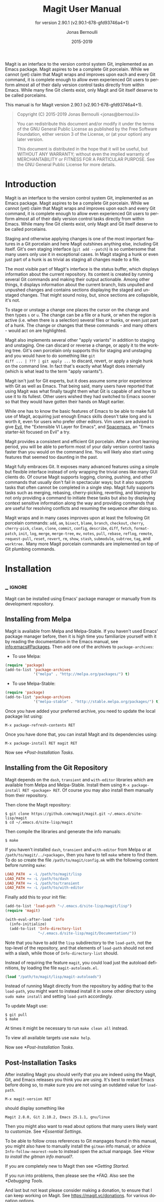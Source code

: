 #+TITLE: Magit User Manual
:PREAMBLE:
#+AUTHOR: Jonas Bernoulli
#+EMAIL: jonas@bernoul.li
#+DATE: 2015-2019
#+LANGUAGE: en

#+TEXINFO_DIR_CATEGORY: Emacs
#+TEXINFO_DIR_TITLE: Magit: (magit).
#+TEXINFO_DIR_DESC: Using Git from Emacs with Magit.
#+SUBTITLE: for version 2.90.1 (v2.90.1-678-gfd93746a4+1)

#+TEXINFO_DEFFN: t
#+OPTIONS: H:4 num:3 toc:2
#+PROPERTY: header-args :eval never
#+BIND: ox-texinfo+-before-export-hook ox-texinfo+-update-copyright-years
#+BIND: ox-texinfo+-before-export-hook ox-texinfo+-update-version-strings

Magit is an interface to the version control system Git, implemented
as an Emacs package.  Magit aspires to be a complete Git porcelain.
While we cannot (yet) claim that Magit wraps and improves upon each
and every Git command, it is complete enough to allow even experienced
Git users to perform almost all of their daily version control tasks
directly from within Emacs.  While many fine Git clients exist, only
Magit and Git itself deserve to be called porcelains.

#+TEXINFO: @noindent
This manual is for Magit version 2.90.1 (v2.90.1-678-gfd93746a4+1).

#+BEGIN_QUOTE
Copyright (C) 2015-2019 Jonas Bernoulli <jonas@bernoul.li>

You can redistribute this document and/or modify it under the terms
of the GNU General Public License as published by the Free Software
Foundation, either version 3 of the License, or (at your option) any
later version.

This document is distributed in the hope that it will be useful,
but WITHOUT ANY WARRANTY; without even the implied warranty of
MERCHANTABILITY or FITNESS FOR A PARTICULAR PURPOSE.  See the GNU
General Public License for more details.
#+END_QUOTE
:END:
* Introduction

Magit is an interface to the version control system Git, implemented
as an Emacs package.  Magit aspires to be a complete Git porcelain.
While we cannot (yet) claim that Magit wraps and improves upon each
and every Git command, it is complete enough to allow even experienced
Git users to perform almost all of their daily version control tasks
directly from within Emacs.  While many fine Git clients exist, only
Magit and Git itself deserve to be called porcelains.

Staging and otherwise applying changes is one of the most important
features in a Git porcelain and here Magit outshines anything else,
including Git itself.  Git's own staging interface (~git add --patch~)
is so cumbersome that many users only use it in exceptional cases.
In Magit staging a hunk or even just part of a hunk is as trivial as
staging all changes made to a file.

The most visible part of Magit's interface is the status buffer, which
displays information about the current repository.  Its content is
created by running several Git commands and making their output
actionable.  Among other things, it displays information about the
current branch, lists unpulled and unpushed changes and contains
sections displaying the staged and unstaged changes.  That might sound
noisy, but, since sections are collapsible, it's not.

To stage or unstage a change one places the cursor on the change and
then types ~s~ or ~u~.  The change can be a file or a hunk, or when the
region is active (i.e. when there is a selection) several files or
hunks, or even just part of a hunk.  The change or changes that these
commands - and many others - would act on are highlighted.

Magit also implements several other "apply variants" in addition to
staging and unstaging.  One can discard or reverse a change, or
apply it to the working tree.  Git's own porcelain only supports this
for staging and unstaging and you would have to do something like ~git
diff ... | ??? | git apply ...~ to discard, revert, or apply a single
hunk on the command line.  In fact that's exactly what Magit does
internally (which is what lead to the term "apply variants").

Magit isn't just for Git experts, but it does assume some prior
experience with Git as well as Emacs.  That being said, many users
have reported that using Magit was what finally taught them what Git
is capable of and how to use it to its fullest.  Other users
wished they had switched to Emacs sooner so that they would have
gotten their hands on Magit earlier.

While one has to know the basic features of Emacs to be able to make
full use of Magit, acquiring just enough Emacs skills doesn't take
long and is worth it, even for users who prefer other editors.  Vim
users are advised to give [[https://bitbucket.org/lyro/evil/wiki/Home][Evil]], the "Extensible VI Layer for Emacs",
and [[https://github.com/syl20bnr/spacemacs][Spacemacs]], an "Emacs starter-kit focused on Evil" a try.

Magit provides a consistent and efficient Git porcelain.  After a
short learning period, you will be able to perform most of your daily
version control tasks faster than you would on the command line.  You
will likely also start using features that seemed too daunting in the
past.

Magit fully embraces Git.  It exposes many advanced features using a
simple but flexible interface instead of only wrapping the trivial
ones like many GUI clients do.  Of course Magit supports logging,
cloning, pushing, and other commands that usually don't fail in
spectacular ways; but it also supports tasks that often cannot be
completed in a single step.  Magit fully supports tasks such as
merging, rebasing, cherry-picking, reverting, and blaming by not only
providing a command to initiate these tasks but also by displaying
context sensitive information along the way and providing commands
that are useful for resolving conflicts and resuming the sequence
after doing so.

Magit wraps and in many cases improves upon at least the following Git
porcelain commands: ~add~, ~am~, ~bisect~, ~blame~, ~branch~, ~checkout~, ~cherry~,
~cherry-pick~, ~clean~, ~clone~, ~commit~, ~config~, ~describe~, ~diff~, ~fetch~,
~format-patch~, ~init~, ~log~, ~merge~, ~merge-tree~, ~mv~, ~notes~, ~pull~, ~rebase~,
~reflog~, ~remote~, ~request-pull~, ~reset~, ~revert~, ~rm~, ~show~, ~stash~,
~submodule~, ~subtree~, ~tag~, and ~worktree.~  Many more Magit porcelain
commands are implemented on top of Git plumbing commands.

* Installation
** _ :ignore:

Magit can be installed using Emacs' package manager or manually from
its development repository.

** Installing from Melpa

Magit is available from Melpa and Melpa-Stable.  If you haven't used
Emacs' package manager before, then it is high time you familiarize
yourself with it by reading the documentation in the Emacs manual, see
[[info:emacs#Packages]].  Then add one of the archives to
~package-archives~:

- To use Melpa:

#+BEGIN_SRC emacs-lisp
  (require 'package)
  (add-to-list 'package-archives
               '("melpa" . "http://melpa.org/packages/") t)
#+END_SRC

- To use Melpa-Stable:

#+BEGIN_SRC emacs-lisp
  (require 'package)
  (add-to-list 'package-archives
               '("melpa-stable" . "http://stable.melpa.org/packages/") t)
#+END_SRC

Once you have added your preferred archive, you need to update the
local package list using:

#+BEGIN_EXAMPLE
  M-x package-refresh-contents RET
#+END_EXAMPLE

Once you have done that, you can install Magit and its dependencies
using:

#+BEGIN_EXAMPLE
  M-x package-install RET magit RET
#+END_EXAMPLE

Now see [[*Post-Installation Tasks]].

** Installing from the Git Repository

Magit depends on the ~dash~, ~transient~ and ~with-editor~ libraries
which are available from Melpa and Melpa-Stable.  Install them using
~M-x package-install RET <package> RET~.  Of course you may also install
them manually from their repository.

Then clone the Magit repository:

#+BEGIN_SRC shell-script
  $ git clone https://github.com/magit/magit.git ~/.emacs.d/site-lisp/magit
  $ cd ~/.emacs.d/site-lisp/magit
#+END_SRC

Then compile the libraries and generate the info manuals:

#+BEGIN_SRC shell-script
  $ make
#+END_SRC

If you haven't installed ~dash~, ~transient~ and ~with-editor~ from
Melpa or at ~/path/to/magit/../<package>~, then you have to tell ~make~
where to find them.  To do so create the file ~/path/to/magit/config.mk~
with the following content before running ~make~:

#+BEGIN_SRC makefile
  LOAD_PATH  = -L /path/to/magit/lisp
  LOAD_PATH += -L /path/to/dash
  LOAD_PATH += -L /path/to/transient
  LOAD_PATH += -L /path/to/with-editor
#+END_SRC

Finally add this to your init file:

#+BEGIN_SRC emacs-lisp
  (add-to-list 'load-path "~/.emacs.d/site-lisp/magit/lisp")
  (require 'magit)

  (with-eval-after-load 'info
    (info-initialize)
    (add-to-list 'Info-directory-list
                 "~/.emacs.d/site-lisp/magit/Documentation/"))
#+END_SRC

Note that you have to add the ~lisp~ subdirectory to the ~load-path~, not
the top-level of the repository, and that elements of ~load-path~ should
not end with a slash, while those of ~Info-directory-list~ should.

Instead of requiring the feature ~magit~, you could load just the
autoload definitions, by loading the file ~magit-autoloads.el~.

#+BEGIN_SRC emacs-lisp
  (load "/path/to/magit/lisp/magit-autoloads")
#+END_SRC

Instead of running Magit directly from the repository by adding that
to the ~load-path~, you might want to instead install it in some other
directory using ~sudo make install~ and setting ~load-path~ accordingly.

To update Magit use:

#+BEGIN_SRC shell-script
  $ git pull
  $ make
#+END_SRC

At times it might be necessary to run ~make clean all~ instead.

To view all available targets use ~make help~.

Now see [[*Post-Installation Tasks]].

** Post-Installation Tasks

After installing Magit you should verify that you are indeed using the
Magit, Git, and Emacs releases you think you are using.  It's best to
restart Emacs before doing so, to make sure you are not using an
outdated value for ~load-path~.

#+BEGIN_EXAMPLE
  M-x magit-version RET
#+END_EXAMPLE

should display something like

#+BEGIN_EXAMPLE
  Magit 2.8.0, Git 2.10.2, Emacs 25.1.1, gnu/linux
#+END_EXAMPLE

Then you might also want to read about options that many users likely
want to customize.  See [[*Essential Settings]].

To be able to follow cross references to Git manpages found in this
manual, you might also have to manually install the ~gitman~ info manual,
or advice ~Info-follow-nearest-node~ to instead open the actual manpage.
See [[*How to install the gitman info manual?]].

If you are completely new to Magit then see [[*Getting Started]].

If you run into problems, then please see the [[*FAQ]].  Also see the
[[*Debugging Tools]].

And last but not least please consider making a donation, to ensure
that I can keep working on Magit.  See https://magit.vc/donations.
for various donation options.

* Getting Started

This short tutorial describes the most essential features that many
Magitians use on a daily basis.  It only scratches the surface but
should be enough to get you started.

IMPORTANT: It is safest if you clone some repository just for this
tutorial.  Alternatively you can use an existing local repository, but
if you do that, then you should commit all uncommitted changes before
proceeding.

To display information about the current Git repository, type ~M-x
magit-status RET~.  You will be using this command a lot, and should
therefore give it a global key binding.  This is what we recommend:

#+BEGIN_SRC emacs-lisp
  (global-set-key (kbd "C-x g") 'magit-status)
#+END_SRC

Most Magit commands are commonly invoked from the status buffer.  It
can be considered the primary interface for interacting with Git using
Magit.  Many other Magit buffers may exist at a given time, but they
are often created from this buffer.

Depending on what state your repository is in, this buffer may contain
sections titled "Staged changes", "Unstaged changes", "Unmerged into
origin/master", "Unpushed to origin/master", and many others.

Since we are starting from a safe state, which you can easily return
to (by doing a ~git reset --hard PRE-MAGIT-STATE~), there currently are
no staged or unstaged changes.  Edit some files and save the changes.
Then go back to the status buffer, while at the same time refreshing
it, by typing ~C-x g~.  (When the status buffer, or any Magit buffer for
that matter, is the current buffer, then you can also use just ~g~ to
refresh it).

Move between sections using ~p~ and ~n~.  Note that the bodies of some
sections are hidden.  Type ~TAB~ to expand or collapse the section at
point.  You can also use ~C-tab~ to cycle the visibility of the current
section and its children.  Move to a file section inside the section
named "Unstaged changes" and type ~s~ to stage the changes you have made
to that file.  That file now appears under "Staged changes".

Magit can stage and unstage individual hunks, not just complete files.
Move to the file you have just staged, expand it using ~TAB~, move to
one of the hunks using ~n~, and unstage just that by typing ~u~.  Note how
the staging (~s~) and unstaging (~u~) commands operate on the change at
point.  Many other commands behave the same way.

You can also un-/stage just part of a hunk.  Inside the body of a hunk
section (move there using ~C-n~), set the mark using ~C-SPC~ and move down
until some added and/or removed lines fall inside the region but not
all of them.  Again type ~s~ to stage.

It is also possible to un-/stage multiple files at once.  Move to a
file section, type ~C-SPC~, move to the next file using ~n~, and then ~s~ to
stage both files.  Note that both the mark and point have to be on the
headings of sibling sections for this to work.  If the region looks
like it does in other buffers, then it doesn't select Magit sections
that can be acted on as a unit.

And then of course you want to commit your changes.  Type ~c~.  This
shows the available commit commands and arguments in a buffer at the
bottom of the frame.  Each command and argument is prefixed with the
key that invokes/sets it.  Do not worry about this for now.  We want
to create a "normal" commit, which is done by typing ~c~ again.

Now two new buffers appear.  One is for writing the commit message,
the other shows a diff with the changes that you are about to
committed.  Write a message and then type ~C-c C-c~ to actually create
the commit.

You probably don't want to push the commit you just created because
you just committed some random changes, but if that is not the case
you could push it by typing ~P~ to show all the available push commands
and arguments and then ~p~ to push to a branch with the same name as the
local branch onto the remote configured as the push-remote.  (If the
push-remote is not configured yet, then you would first be prompted
for the remote to push to.)

So far we have mentioned the commit, push, and log transient prefix
commands.  These are probably among the transients you will be using
the most, but many others exist.  To show a transient that lists all
other transients (as well as the various apply commands and some other
essential commands), type ~h~.  Try a few.

The key bindings in that transient correspond to the bindings in Magit
buffers, including but not limited to the status buffer.  So you could
type ~h d~ to bring up the diff transient, but once you remember that
"d" stands for "diff", you would usually do so by just typing ~d~.  But
this "prefix of prefixes" is useful even once you have memorized all
the bindings, as it can provide easy access to Magit commands from
non-Magit buffers.  You should create a global key binding for this
command too:

#+BEGIN_SRC emacs-lisp
  (global-set-key (kbd "C-x M-g") 'magit-dispatch)
#+END_SRC

In the same vein, you might also want to enable ~global-magit-file-mode~
to get some more Magit key bindings in regular file-visiting buffers
(see [[*Minor Mode for Buffers Visiting Files]]).

It is not necessary that you do so now, but if you stick with Magit,
then it is highly recommended that you read the next section too.

* Interface Concepts
** Modes and Buffers
*** _ :ignore:

Magit provides several major-modes.  For each of these modes there
usually exists only one buffer per repository.  Separate modes and
thus buffers exist for commits, diffs, logs, and some other things.

Besides these special purpose buffers, there also exists an overview
buffer, called the *status buffer*.  It's usually from this buffer that
the user invokes Git commands, or creates or visits other buffers.

In this manual we often speak about "Magit buffers".  By that we mean
buffers whose major-modes derive from ~magit-mode~.

- Key: M-x magit-toggle-buffer-lock, magit-toggle-buffer-lock

  This command locks the current buffer to its value or if the buffer
  is already locked, then it unlocks it.

  Locking a buffer to its value prevents it from being reused to
  display another value.  The name of a locked buffer contains its
  value, which allows telling it apart from other locked buffers and
  the unlocked buffer.

  Not all Magit buffers can be locked to their values; for example, it
  wouldn't make sense to lock a status buffer.

  There can only be a single unlocked buffer using a certain
  major-mode per repository.  So when a buffer is being unlocked and
  another unlocked buffer already exists for that mode and repository,
  then the former buffer is instead deleted and the latter is
  displayed in its place.

*** Switching Buffers

- Function: magit-display-buffer buffer &optional display-function

  This function is a wrapper around ~display-buffer~ and is used to
  display any Magit buffer.  It displays BUFFER in some window and,
  unlike ~display-buffer~, also selects that window, provided
  ~magit-display-buffer-noselect~ is ~nil~.  It also runs the hooks
  mentioned below.

  If optional DISPLAY-FUNCTION is non-nil, then that is used to
  display the buffer.  Usually that is ~nil~ and the function specified
  by ~magit-display-buffer-function~ is used.

- Variable: magit-display-buffer-noselect

  When this is non-nil, then ~magit-display-buffer~ only displays the
  buffer but forgoes also selecting the window.  This variable should
  not be set globally, it is only intended to be let-bound, by code
  that automatically updates "the other window".  This is used for
  example when the revision buffer is updated when you move inside the
  log buffer.

- User Option: magit-display-buffer-function

  The function specified here is called by ~magit-display-buffer~ with
  one argument, a buffer, to actually display that buffer.  This
  function should call ~display-buffer~ with that buffer as first and a
  list of display actions as second argument.

  Magit provides several functions, listed below, that are suitable
  values for this option.  If you want to use different rules, then a
  good way of doing that is to start with a copy of one of these
  functions and then adjust it to your needs.

  Instead of using a wrapper around ~display-buffer~, that function
  itself can be used here, in which case the display actions have to
  be specified by adding them to ~display-buffer-alist~ instead.

  To learn about display actions, see [[info:elisp#Choosing a Window for
  Display]].

- Function: magit-display-buffer-traditional buffer

  This function is the current default value of the option
  ~magit-display-buffer-function~.  Before that option and this function
  were added, the behavior was hard-coded in many places all over the
  code base but now all the rules are contained in this one function
  (except for the "noselect" special case mentioned above).

- Function: magit-display-buffer-same-window-except-diff-v1

  This function displays most buffers in the currently selected
  window.  If a buffer's mode derives from ~magit-diff-mode~ or
  ~magit-process-mode~, it is displayed in another window.

- Function: magit-display-buffer-fullframe-status-v1

  This function fills the entire frame when displaying a status
  buffer.  Otherwise, it behaves like
  ~magit-display-buffer-traditional~.

- Function: magit-display-buffer-fullframe-status-topleft-v1

  This function fills the entire frame when displaying a status
  buffer.  It behaves like ~magit-display-buffer-fullframe-status-v1~
  except that it displays buffers that derive from ~magit-diff-mode~
  or ~magit-process-mode~ to the top or left of the current buffer
  rather than to the bottom or right.  As a result, Magit buffers tend
  to pop up on the same side as they would if
  ~magit-display-buffer-traditional~ were in use.

- Function: magit-display-buffer-fullcolumn-most-v1

  This function displays most buffers so that they fill the entire
  height of the frame.  However, the buffer is displayed in another
  window if (1) the buffer's mode derives from ~magit-process-mode~,
  or (2) the buffer's mode derives from ~magit-diff-mode~, provided
  that the mode of the current buffer derives from ~magit-log-mode~ or
  ~magit-cherry-mode~.

- User Option: magit-pre-display-buffer-hook

  This hook is run by ~magit-display-buffer~ before displaying the
  buffer.

- Function: magit-save-window-configuration

  This function saves the current window configuration.  Later when
  the buffer is buried, it may be restored by
  ~magit-restore-window-configuration~.

- User Option: magit-post-display-buffer-hook

  This hook is run by ~magit-display-buffer~ after displaying the
  buffer.

- Function: magit-maybe-set-dedicated

  This function remembers if a new window had to be created to display
  the buffer, or whether an existing window was reused.  This
  information is later used by ~magit-mode-quit-window~, to determine
  whether the window should be deleted when its last Magit buffer is
  buried.

*** Naming Buffers

- User Option: magit-generate-buffer-name-function

  The function used to generate the names of Magit buffers.

  Such a function should take the options ~magit-uniquify-buffer-names~
  as well as ~magit-buffer-name-format~ into account.  If it doesn't,
  then should be clearly stated in the doc-string.  And if it supports
  %-sequences beyond those mentioned in the doc-string of the option
  ~magit-buffer-name-format~, then its own doc-string should describe
  the additions.

- Function: magit-generate-buffer-name-default-function mode

  This function returns a buffer name suitable for a buffer whose
  major-mode is MODE and which shows information about the repository
  in which ~default-directory~ is located.

  This function uses ~magit-buffer-name-format~ and supporting all of
  the %-sequences mentioned the documentation of that option.  It also
  respects the option ~magit-uniquify-buffer-names~.

- User Option: magit-buffer-name-format

  The format string used to name Magit buffers.

  At least the following %-sequences are supported:

  - ~%m~

    The name of the major-mode, but with the ~-mode~ suffix removed.

  - ~%M~

    Like ~%m~ but abbreviate ~magit-status-mode~ as ~magit~.

  - ~%v~

    The value the buffer is locked to, in parentheses, or an empty
    string if the buffer is not locked to a value.

  - ~%V~

    Like ~%v~, but the string is prefixed with a space, unless it is an
    empty string.

  - ~%t~

    The top-level directory of the working tree of the repository, or
    if ~magit-uniquify-buffer-names~ is non-nil an abbreviation of that.

  - ~%x~

    If ~magit-uniquify-buffer-names~ is nil "*", otherwise the empty
    string.  Due to limitations of the ~uniquify~ package, buffer names
    must end with the path.

  - ~%T~

    Obsolete, use "%t%x" instead.  Like ~%t~, but append an asterisk if
    and only if ~magit-uniquify-buffer-names~ is nil.

  The value should always contain ~%m~ or ~%M~, ~%v~ or ~%V~, and ~%t~ (or the
  obsolete ~%T~).  If ~magit-uniquify-buffer-names~ is non-nil, then the
  value must end with ~%t~ or ~%t%x~ (or the obsolete ~%T~).  See issue
  #2841.

- User Option: magit-uniquify-buffer-names

  This option controls whether the names of Magit buffers are
  uniquified.  If the names are not being uniquified, then they
  contain the full path of the top-level of the working tree of the
  corresponding repository.  If they are being uniquified, then they
  end with the basename of the top-level, or if that would conflict
  with the name used for other buffers, then the names of all these
  buffers are adjusted until they no longer conflict.

  This is done using the ~uniquify~ package; customize its options to
  control how buffer names are uniquified.

*** Quitting Windows

- Key: q, magit-mode-bury-buffer

  This command buries the current Magit buffer.

  With a prefix argument, it instead kills the buffer.  With a double
  prefix argument, also kills all other Magit buffers associated with
  the current project.

- User Option: magit-bury-buffer-function

  The function used to actually bury or kill the current buffer.

  ~magit-mode-bury-buffer~ calls this function with one argument.  If
  the argument is non-nil, then the function has to kill the current
  buffer.  Otherwise it has to bury it alive.  The default value
  currently is ~magit-restore-window-configuration~.

- Function: magit-restore-window-configuration kill-buffer

  Bury or kill the current buffer using ~quit-window~, which is called
  with KILL-BUFFER as first and the selected window as second
  argument.

  Then restore the window configuration that existed right before the
  current buffer was displayed in the selected frame.  Unfortunately
  that also means that point gets adjusted in all the buffers, which
  are being displayed in the selected frame.

- Function: magit-mode-quit-window kill-buffer

  Bury or kill the current buffer using ~quit-window~, which is called
  with KILL-BUFFER as first and the selected window as second
  argument.

  Then, if the window was originally created to display a Magit buffer
  and the buried buffer was the last remaining Magit buffer that was
  ever displayed in the window, then that is deleted.

*** Automatic Refreshing of Magit Buffers

After running a command which may change the state of the current
repository, the current Magit buffer and the corresponding status
buffer are refreshed. The status buffer can be automatically refreshed
whenever a buffer is saved to a file inside the respective repository
by adding a hook, like so:

#+BEGIN_SRC emacs-lisp
  (add-hook 'after-save-hook 'magit-after-save-refresh-status t)
#+END_SRC

Automatically refreshing Magit buffers ensures that the displayed
information is up-to-date most of the time but can lead to a
noticeable delay in big repositories.  Other Magit buffers are not
refreshed to keep the delay to a minimum and also because doing so can
sometimes be undesirable.

Buffers can also be refreshed explicitly, which is useful in buffers
that weren't current during the last refresh and after changes were
made to the repository outside of Magit.

- Key: g, magit-refresh

  This command refreshes the current buffer if its major mode derives
  from ~magit-mode~ as well as the corresponding status buffer.

  If the option ~magit-revert-buffers~ calls for it, then it also
  reverts all unmodified buffers that visit files being tracked in the
  current repository.

- Key: G, magit-refresh-all

  This command refreshes all Magit buffers belonging to the current
  repository and also reverts all unmodified buffers that visit files
  being tracked in the current repository.

  The file-visiting buffers are always reverted, even if
  ~magit-revert-buffers~ is nil.

- User Option: magit-refresh-buffer-hook

  This hook is run in each Magit buffer that was refreshed during the
  current refresh - normally the current buffer and the status buffer.

- User Option: magit-refresh-status-buffer

  When this option is non-nil, then the status buffer is automatically
  refreshed after running git for side-effects, in addition to the
  current Magit buffer, which is always refreshed automatically.

  Only set this to nil after exhausting all other options to improve
  performance.

- Function: magit-after-save-refresh-status

  This function is intended to be added to ~after-save-hook~.  After
  doing that the corresponding status buffer is refreshed whenever a
  buffer is saved to a file inside a repository.

  Note that refreshing a Magit buffer is done by re-creating its
  contents from scratch, which can be slow in large repositories.  If
  you are not satisfied with Magit's performance, then you should
  obviously not add this function to that hook.

*** Automatic Saving of File-Visiting Buffers

File-visiting buffers are by default saved at certain points in time.
This doesn't guarantee that Magit buffers are always up-to-date, but,
provided one only edits files by editing them in Emacs and uses only
Magit to interact with Git, one can be fairly confident.  When in
doubt or after outside changes, type ~g~ (~magit-refresh~) to save and
refresh explicitly.

- User Option: magit-save-repository-buffers

  This option controls whether file-visiting buffers are saved before
  certain events.

  If this is non-nil then all modified file-visiting buffers belonging
  to the current repository may be saved before running commands,
  before creating new Magit buffers, and before explicitly refreshing
  such buffers.  If this is ~dontask~ then this is done without user
  intervention.  If it is ~t~ then the user has to confirm each save.

*** Automatic Reverting of File-Visiting Buffers

By default Magit automatically reverts buffers that are visiting files
that are being tracked in a Git repository, after they have changed on
disk.  When using Magit one often changes files on disk by running
Git, i.e. "outside Emacs", making this a rather important feature.

For example, if you discard a change in the status buffer, then that
is done by running ~git apply --reverse ...~, and Emacs considers the
file to have "changed on disk".  If Magit did not automatically revert
the buffer, then you would have to type ~M-x revert-buffer RET RET~ in
the visiting buffer before you could continue making changes.

- User Option: magit-auto-revert-mode

  When this mode is enabled, then buffers that visit tracked files
  are automatically reverted after the visited files change on disk.

- User Option: global-auto-revert-mode

  When this mode is enabled, then any file-visiting buffer is
  automatically reverted after the visited file changes on disk.

  If you like buffers that visit tracked files to be automatically
  reverted, then you might also like any buffer to be reverted, not
  just those visiting tracked files.  If that is the case, then enable
  this mode /instead of/ ~magit-auto-revert-mode~.

- User Option: magit-auto-revert-immediately

  This option controls whether Magit reverts buffers immediately.

  If this is non-nil and either ~global-auto-revert-mode~ or
  ~magit-auto-revert-mode~ is enabled, then Magit immediately reverts
  buffers by explicitly calling ~auto-revert-buffers~ after running Git
  for side-effects.

  If ~auto-revert-use-notify~ is non-nil (and file notifications are
  actually supported), then ~magit-auto-revert-immediately~ does not
  have to be non-nil, because the reverts happen immediately anyway.

  If ~magit-auto-revert-immediately~ and ~auto-revert-use-notify~ are both
  ~nil~, then reverts happen after ~auto-revert-interval~ seconds of user
  inactivity.  That is not desirable.

- User Option: auto-revert-use-notify

  This option controls whether file notification functions should be
  used.  Note that this variable unfortunately defaults to ~t~ even on
  systems on which file notifications cannot be used.

- User Option: magit-auto-revert-tracked-only

  This option controls whether ~magit-auto-revert-mode~ only reverts
  tracked files or all files that are located inside Git repositories,
  including untracked files and files located inside Git's control
  directory.

- User Option: auto-revert-mode

  The global mode ~magit-auto-revert-mode~ works by turning on this
  local mode in the appropriate buffers (but ~global-auto-revert-mode~
  is implemented differently).  You can also turn it on or off
  manually, which might be necessary if Magit does not notice that a
  previously untracked file now is being tracked or vice-versa.

- User Option: auto-revert-stop-on-user-input

  This option controls whether the arrival of user input suspends the
  automatic reverts for ~auto-revert-interval~ seconds.

- User Option: auto-revert-interval

  This option controls how many seconds Emacs waits for before
  resuming suspended reverts.

- User Option: auto-revert-buffer-list-filter

  This option specifies an additional filter used by
  ~auto-revert-buffers~ to determine whether a buffer should be reverted
  or not.

  This option is provided by Magit, which also advises
  ~auto-revert-buffers~ to respect it.  Magit users who do not turn on
  the local mode ~auto-revert-mode~ themselves, are best served by
  setting the value to ~magit-auto-revert-repository-buffer-p~.

  However the default is nil, so as not to disturb users who do use the
  local mode directly.  If you experience delays when running Magit
  commands, then you should consider using one of the predicates
  provided by Magit - especially if you also use Tramp.

  Users who do turn on ~auto-revert-mode~ in buffers in which Magit
  doesn't do that for them, should likely not use any filter.  Users
  who turn on ~global-auto-revert-mode~, do not have to worry about this
  option, because it is disregarded if the global mode is enabled.

- User Option: auto-revert-verbose

  This option controls whether Emacs reports when a buffer has been
  reverted.

The options with the ~auto-revert-~ prefix are located in the Custom
group named ~auto-revert~.  The other, Magit-specific, options are
located in the ~magit~ group.

**** Risk of Reverting Automatically
:PROPERTIES:
:TEXINFO-NODE: t
:END:

For the vast majority of users, automatically reverting file-visiting
buffers after they have changed on disk is harmless.

If a buffer is modified (i.e. it contains changes that haven't been
saved yet), then Emacs will refuse to automatically revert it.  If
you save a previously modified buffer, then that results in what is
seen by Git as an uncommitted change.  Git will then refuse to carry
out any commands that would cause these changes to be lost.  In other
words, if there is anything that could be lost, then either Git or
Emacs will refuse to discard the changes.

However, if you use file-visiting buffers as a sort of ad hoc
"staging area", then the automatic reverts could potentially cause
data loss.  So far I have heard from only one user who uses such a
workflow.

An example: You visit some file in a buffer, edit it, and save the
changes.  Then, outside of Emacs (or at least not using Magit or by
saving the buffer) you change the file on disk again.  At this point
the buffer is the only place where the intermediate version still
exists.  You have saved the changes to disk, but that has since been
overwritten.  Meanwhile Emacs considers the buffer to be unmodified
(because you have not made any changes to it since you last saved it
to the visited file) and therefore would not object to it being
automatically reverted.  At this point an Auto-Revert mode would kick
in.  It would check whether the buffer is modified and since that is
not the case it would revert it.  The intermediate version would be
lost.  (Actually you could still get it back using the ~undo~ command.)

If your workflow depends on Emacs preserving the intermediate version
in the buffer, then you have to disable all Auto-Revert modes.  But
please consider that such a workflow would be dangerous even without
using an Auto-Revert mode, and should therefore be avoided.  If Emacs
crashes or if you quit Emacs by mistake, then you would also lose the
buffer content.  There would be no autosave file still containing the
intermediate version (because that was deleted when you saved the
buffer) and you would not be asked whether you want to save the buffer
(because it isn't modified).

** Sections
*** _ :ignore:

Magit buffers are organized into nested sections, which can be
collapsed and expanded, similar to how sections are handled in Org
mode.  Each section also has a type, and some sections also have a
value.  For each section type there can also be a local keymap, shared
by all sections of that type.

Taking advantage of the section value and type, many commands operate on
the current section, or when the region is active and selects sections
of the same type, all of the selected sections.  Commands that only
make sense for a particular section type (as opposed to just behaving
differently depending on the type) are usually bound in section type
keymaps.

*** Section Movement

To move within a section use the usual keys (~C-p~, ~C-n~, ~C-b~, ~C-f~ etc),
whose global bindings are not shadowed.  To move to another section use
the following commands.

- Key: p, magit-section-backward

  When not at the beginning of a section, then move to the beginning
  of the current section.  At the beginning of a section, instead move
  to the beginning of the previous visible section.

- Key: n, magit-section-forward

  Move to the beginning of the next visible section.

- Key: M-p, magit-section-backward-siblings

  Move to the beginning of the previous sibling section.  If there is
  no previous sibling section, then move to the parent section
  instead.

- Key: M-n, magit-section-forward-siblings

  Move to the beginning of the next sibling section.  If there is no
  next sibling section, then move to the parent section instead.

- Key: ^, magit-section-up

  Move to the beginning of the parent of the current section.

The above commands all call the hook ~magit-section-movement-hook~.
Any of the functions listed below can be used as members of this hook.

- Variable: magit-section-movement-hook

  This hook is run by all of the above movement commands, after
  arriving at the destination.

- Function: magit-hunk-set-window-start

  This hook function ensures that the beginning of the current section
  is visible, provided it is a ~hunk~ section.  Otherwise, it does
  nothing.  This function is a member of the hook's default value.

- Function: magit-section-set-window-start

  This hook function ensures that the beginning of the current section
  is visible, regardless of the section's type.  If you add this to
  ~magit-section-movement-hook~, then you must remove the hunk-only
  variant in turn.

- Function: magit-log-maybe-show-more-commits

  This hook function only has an effect in log buffers, and ~point~ is
  on the "show more" section.  If that is the case, then it doubles
  the number of commits that are being shown.  This function is a
  member of the hook's default value.

- Function: magit-log-maybe-update-revision-buffer

  When moving inside a log buffer, then this function updates the
  revision buffer, provided it is already being displayed in another
  window of the same frame.  This function is a member of the hook's
  default value.

- Function: magit-log-maybe-update-blob-buffer

  When moving inside a log buffer and another window of the same frame
  displays a blob buffer, then this function instead displays the blob
  buffer for the commit at point in that window.

- Function: magit-status-maybe-update-revision-buffer

  When moving inside a status buffer, then this function updates the
  revision buffer, provided it is already being displayed in another
  window of the same frame.

- Function: magit-status-maybe-update-blob-buffer

  When moving inside a status buffer and another window of the same
  frame displays a blob buffer, then this function instead displays
  the blob buffer for the commit at point in that window.

- User Option: magit-update-other-window-delay

  Delay before automatically updating the other window.

  When moving around in certain buffers, then certain other buffers,
  which are being displayed in another window, may optionally be
  updated to display information about the section at point.

  When holding down a key to move by more than just one section, then
  that would update that buffer for each section on the way.  To
  prevent that, updating the revision buffer is delayed, and this
  option controls for how long.  For optimal experience you might have
  to adjust this delay and/or the keyboard repeat rate and delay of
  your graphical environment or operating system.

*** Section Visibility

Magit provides many commands for changing the visibility of sections,
but all you need to get started are the next two.

- Key: TAB, magit-section-toggle

  Toggle the visibility of the body of the current section.

- Key: C-<tab>, magit-section-cycle

  Cycle the visibility of current section and its children.

- Key: M-<tab>, magit-section-cycle-diffs

  Cycle the visibility of diff-related sections in the current buffer.

- Key: S-<tab>, magit-section-cycle-global

  Cycle the visibility of all sections in the current buffer.

- Key: 1, magit-section-show-level-1
- Key: 2, magit-section-show-level-2
- Key: 3, magit-section-show-level-3
- Key: 4, magit-section-show-level-4

  Show sections surrounding the current section up to level N.

- Key: M-1, magit-section-show-level-1-all
- Key: M-2, magit-section-show-level-2-all
- Key: M-3, magit-section-show-level-3-all
- Key: M-4, magit-section-show-level-4-all

  Show all sections up to level N.

Some functions, which are used to implement the above commands, are
also exposed as commands themselves.  By default no keys are bound to
these commands, as they are generally perceived to be much less
useful.  But your mileage may vary.

- Command: magit-section-show

  Show the body of the current section.

- Command: magit-section-hide

  Hide the body of the current section.

- Command: magit-section-show-headings

  Recursively show headings of children of the current section.  Only
  show the headings.  Previously shown text-only bodies are hidden.

- Command: magit-section-show-children

  Recursively show the bodies of children of the current section.
  With a prefix argument show children down to the level of the
  current section, and hide deeper children.

- Command: magit-section-hide-children

  Recursively hide the bodies of children of the current section.

- Command: magit-section-toggle-children

  Toggle visibility of bodies of children of the current section.

When a buffer is first created then some sections are shown expanded
while others are not.  This is hard coded.  When a buffer is refreshed
then the previous visibility is preserved. The initial visibility of
certain sections can also be overwritten using the hook
~magit-section-set-visibility-hook~.

- User Option: magit-section-initial-visibility-alist

  This options can be used to override the initial visibility of
  sections.  In the future it will also be used to define the
  defaults, but currently a section's default is still hardcoded.

  The value is an alist.  Each element maps a section type or lineage
  to the initial visibility state for such sections.  The state has to
  be one of ~show~ or ~hide~, or a function that returns one of these
  symbols.  A function is called with the section as the only argument.

  Use the command ~magit-describe-section-briefly~ to determine a
  section's lineage or type.  The vector in the output is the section
  lineage and the type is the first element of that vector.  Wildcards
  can be used, see ~magit-section-match~.

- User Option: magit-section-cache-visibility

  This option controls for which sections the previous visibility
  state should be restored if a section disappears and later appears
  again.  The value is a boolean or a list of section types.  If t,
  then the visibility of all sections is cached.  Otherwise this is
  only done for sections whose type matches one of the listed types.

  This requires that the function ~magit-section-cached-visibility~ is
  a member of ~magit-section-set-visibility-hook~.

- Variable: magit-section-set-visibility-hook

  This hook is run when first creating a buffer and also when
  refreshing an existing buffer, and is used to determine the
  visibility of the section currently being inserted.

  Each function is called with one argument, the section being
  inserted.  It should return ~hide~ or ~show~, or to leave the visibility
  undefined ~nil~.  If no function decides on the visibility and the
  buffer is being refreshed, then the visibility is preserved; or if
  the buffer is being created, then the hard coded default is used.

  Usually this should only be used to set the initial visibility but
  not during refreshes.  If ~magit-insert-section--oldroot~ is non-nil,
  then the buffer is being refreshed and these functions should
  immediately return ~nil~.

- User Option: magit-section-visibility-indicator

  This option controls whether and how to indicate that a section can
  be expanded/collapsed.

  If nil, then no visibility indicators are shown.  Otherwise the
  value has to have one of these two forms:

  - ~(EXPANDABLE-BITMAP . COLLAPSIBLE-BITMAP)~

    Both values have to be variables whose values are fringe
    bitmaps.  In this case every section that can be expanded
    or collapsed gets an indicator in the left fringe.

    To provide extra padding around the indicator, set
    ~left-fringe-width~ in ~magit-mode-hook~, e.g.:

    #+BEGIN_SRC emacs-lisp
      (add-hook 'magit-mode-hook (lambda ()
                                   (setq left-fringe-width 20)))
    #+END_SRC

  - ~(STRING . BOOLEAN)~

    In this case STRING (usually an ellipsis) is shown at the end
    of the heading of every collapsed section.  Expanded sections
    get no indicator.  The cdr controls whether the appearance of
    these ellipsis take section highlighting into account.  Doing
    so might potentially have an impact on performance, while not
    doing so is kinda ugly.

*** Section Hooks

Which sections are inserted into certain buffers is controlled with
hooks.  This includes the status and the refs buffers.  For other
buffers, e.g. log and diff buffers, this is not possible.  The command
~magit-describe-section~ can be used to see which hook (if any) was
responsible for inserting the section at point.

For buffers whose sections can be customized by the user, a hook
variable called ~magit-TYPE-sections-hook~ exists.  This hook should be
changed using ~magit-add-section-hook~.  Avoid using ~add-hooks~ or the
Custom interface.

The various available section hook variables are described later in
this manual along with the appropriate "section inserter functions".

- Function: magit-add-section-hook hook function &optional at append local

  Add the function FUNCTION to the value of section hook HOOK.

  Add FUNCTION at the beginning of the hook list unless optional
  APPEND is non-nil, in which case FUNCTION is added at the end.  If
  FUNCTION already is a member then move it to the new location.

  If optional AT is non-nil and a member of the hook list, then add
  FUNCTION next to that instead.  Add before or after AT, or replace
  AT with FUNCTION depending on APPEND.  If APPEND is the symbol
  ~replace~, then replace AT with FUNCTION.  For any other non-nil value
  place FUNCTION right after AT.  If nil, then place FUNCTION right
  before AT.  If FUNCTION already is a member of the list but AT is
  not, then leave FUNCTION where ever it already is.

  If optional LOCAL is non-nil, then modify the hook's buffer-local
  value rather than its global value.  This makes the hook local by
  copying the default value.  That copy is then modified.

  HOOK should be a symbol.  If HOOK is void, it is first set to nil.
  HOOK's value must not be a single hook function.  FUNCTION should
  be a function that takes no arguments and inserts one or multiple
  sections at point, moving point forward.  FUNCTION may choose not
  to insert its section(s), when doing so would not make sense.  It
  should not be abused for other side-effects.

To remove a function from a section hook, use ~remove-hook~.

*** Section Types and Values

Each section has a type, for example ~hunk~, ~file~, and ~commit~.
Instances of certain section types also have a value.  The value of a
section of type ~file~, for example, is a file name.

Users usually do not have to worry about a section's type and value,
but knowing them can be handy at times.

- Key: M-x magit-describe-section-briefly, magit-describe-section-briefly

  Show information about the section at point in the echo area, as
  "#<magit-section VALUE [TYPE PARENT-TYPE...] BEGINNING-END>".

Many commands behave differently depending on the type of the section
at point and/or somehow consume the value of that section.  But that
is only one of the reasons why the same key may do something different,
depending on what section is current.

Additionally for each section type a keymap *might* be defined, named
~magit-TYPE-section-map~.  That keymap is used as text property keymap
of all text belonging to any section of the respective type.  If such
a map does not exist for a certain type, then you can define it
yourself, and it will automatically be used.

*** Section Options

This section describes options that have an effect on more than just a
certain type of sections.  As you can see there are not many of those.

- User Option: magit-section-show-child-count

  Whether to append the number of children to section headings.  This
  only affects sections that could benefit from this information.

** Transient Commands

Many Magit commands are implemented as *transient* commands.  First the
user invokes a *prefix* command, which causes its *infix* arguments and
*suffix* commands to be displayed in the echo area.  The user then
optionally sets some infix arguments and finally invokes one of the
suffix commands.

This is implemented in the library ~transient~.  Earlier Magit releases
used the package ~magit-popup~ and even earlier versions library
~magit-key-mode~.

Transient is documented in [[info:transient]].

- Key: C-c C-c, magit-dispatch

  This transient prefix command binds most of Magit's other prefix
  commands as suffix commands and displays them in a temporary buffer
  until one of them is invoked.  Invoking such a sub-prefix causes the
  suffixes of that command to be bound and displayed instead of those
  of ~magit-dispatch~.

This command is also, or especially, useful outside Magit buffers, so
you should setup a global binding:

#+BEGIN_SRC emacs-lisp
  (global-set-key (kbd "C-x M-g") 'magit-dispatch)
#+END_SRC

** Transient Arguments and Buffer Variables

The infix arguments of many of Magit's transient prefix commands cease
to have an effect once the ~git~ command that is called with those
arguments has returned.  Commands that create a commit are a good
example for this.  If the user changes the arguments, then that only
affects the next invocation of a suffix command.  If the same
transient prefix command is later invoked again, then the arguments
are initially reset to the default value.  This default value can be
set for the current Emacs session or saved permanently, see
[[info:transient#Saving Values]].  It is also possible to cycle through
previously used sets of arguments using ~M-p~ and ~M-n~, see
[[info:transient#Using History]].

However the infix arguments of many other transient commands continue
to have an effect even after the ~git~ command that was called with
those arguments has returned.  The most important commands like this
are those that display a diff or log in a dedicated buffer.  Their
arguments obviously continue to have an effect for as long as the
respective diff or log is being displayed.  Furthermore the used
arguments are stored in buffer-local variables for future reference.

For commands in the second group it isn't always desirable to reset
their arguments to the global value when the transient prefix command
is invoked again.

As mentioned above, it is possible to cycle through previously used
sets of arguments while a transient popup is visible.  That means that
we could always reset the infix arguments to the default because the
set of arguments that is active in the existing buffer is only a few
~M-p~ away.  Magit can be configured to behave like that, but because I
expect that most users would not find that very convenient, it is not
the default.

Also note that it is possible to change the diff and log arguments
used in the current buffer (including the status buffer, which
contains both diff and log sections) using the respective "refresh"
transient prefix commands on ~D~ and ~L~.  (~d~ and ~l~ on the other hand are
intended to change *what* diff or log is being displayed.  It is
possible to also change *how* the diff or log is being displayed at the
same time, but if you only want to do the latter, then you should use
the refresh variants.)  Because these secondary diff and log transient
prefixes are about *changing* the arguments used in the current buffer,
they *always* start out with the set of arguments that are currently in
effect in that buffer.

Some commands are usually invoked directly even though they can also
be invoked as the suffix of a transient prefix command.  Most
prominently ~magit-show-commit~ is usually invoked by typing ~RET~ while
point is on a commit in a log, but it can also be invoked from the
~magit-diff~ transient prefix.

When such a command is invoked directly, then it is important to reuse
the arguments as specified by the respective buffer-local values,
instead of using the default arguments.  Imagine you press ~RET~ in a
log to display the commit at point in a different buffer and then use
~D~ to change how the diff is displayed in that buffer.  And then you
press ~RET~ on another commit to show that instead and the diff
arguments are reset to the default.  Not cool; so Magit does not do
that by default.

- User Option: magit-prefix-use-buffer-arguments

  This option controls whether the infix arguments initially shown in
  certain transient prefix commands are based on the arguments that
  are currently in effect in the buffer that their suffixes update.

  The ~magit-diff~ and ~magit-log~ transient prefix commands are affected
  by this option.

- User Option: magit-direct-use-buffer-arguments

  This option controls whether certain commands, when invoked directly
  (i.e. not as the suffix of a transient prefix command), use the
  arguments that are currently active in the buffer that they are
  about to update.  The alternative is to use the default value for
  these arguments, which might change the arguments that are used in
  the buffer.

#+TEXINFO: @noindent
Valid values for both of the above options are:

  - ~always~: Always use the set of arguments that is currently active
    in the respective buffer, provided that buffer exists of course.
  - ~selected~ or ~t~: Use the set of arguments from the respective
    buffer, but only if it is displayed in a window of the current
    frame.  This is the default for both variables.
  - ~current~: Use the set of arguments from the respective buffer, but
    only if it is the current buffer.
  - ~never~: Never use the set of arguments from the respective buffer.

#+TEXINFO: @noindent
I am afraid it gets more complicated still:

- The global diff and log arguments are set for each support mode
  individually.  The diff arguments for example have different values
  in ~magit-diff-mode~, ~magit-revision-mode~, ~magit-merge-preview-mode~
  and ~magit-status-mode~ buffers.  Setting or saving the value for one
  mode does not change the value for other modes.  The history however
  is shared.

- When ~magit-show-commit~ is invoked directly from a log buffer, then
  the file filter is picked up from that buffer, not from the revision
  buffer and or the mode's global diff arguments.

- Even though they are suffixes of the diff prefix ~magit-show-commit~
  and ~magit-stash-show~ do not use the diff buffer used by the diff
  commands, instead they use the dedicated revision and stash buffers.

  At the time you invoke the diff prefix it is unknown to Magit which
  of the suffix commands you are going to invoke.  While not certain,
  more often than not users invoke one of the commands that use the
  diff buffer, so the initial infix arguments are those used in that
  buffer.  However if you invoke one of these commands directly, then
  Magit knows that it should use the arguments from the revision resp.
  stash buffer.

- The log prefix also features reflog commands, but these commands do
  not use the log arguments.

- If ~magit-show-refs~ is invoked from a ~magit-refs-mode~ buffer, then it
  acts as a refresh prefix and therefore unconditionally uses the
  buffer's arguments as initial arguments. If it is invoked elsewhere
  with a prefix argument, then it acts as regular prefix and therefore
  respects ~magit-prefix-use-buffer-arguments~.  If it is invoked
  elsewhere without a prefix argument, then it acts as a direct
  command and therefore respects ~magit-direct-use-buffer-arguments~.

** Completion, Confirmation and the Selection
*** Action Confirmation

By default many actions that could potentially lead to data loss have
to be confirmed.  This includes many very common actions, so this can
quickly become annoying.  Many of these actions can be undone and if
you have thought about how to undo certain mistakes, then it should
be safe to disable confirmation for the respective actions.

The option ~magit-no-confirm~ can be used to tell Magit to perform
certain actions without the user having to confirm them.  Note that
while this option can only be used to disable confirmation for a
specific set of actions, the next section explains another way of
telling Magit to ask fewer questions.

- User Option: magit-no-confirm

  The value of this option is a list of symbols, representing actions
  that do not have to be confirmed by the user before being carried
  out.

  By default many potentially dangerous commands ask the user for
  confirmation.  Each of the below symbols stands for an action which,
  when invoked unintentionally or without being fully aware of the
  consequences, could lead to tears.  In many cases there are several
  commands that perform variations of a certain action, so we don't
  use the command names but more generic symbols.

  - Applying changes:

    - ~discard~ Discarding one or more changes (i.e. hunks or the
      complete diff for a file) loses that change, obviously.

    - ~reverse~ Reverting one or more changes can usually be undone by
      reverting the reversion.

    - ~stage-all-changes~, ~unstage-all-changes~ When there are both
      staged and unstaged changes, then un-/staging everything would
      destroy that distinction.  Of course that also applies when
      un-/staging a single change, but then less is lost and one does
      that so often that having to confirm every time would be
      unacceptable.

  - Files:

    - ~delete~ When a file that isn't yet tracked by Git is deleted,
      then it is completely lost, not just the last changes.  Very
      dangerous.

    - ~trash~ Instead of deleting a file it can also be move to the
      system trash.  Obviously much less dangerous than deleting it.

      Also see option ~magit-delete-by-moving-to-trash~.

    - ~resurrect~ A deleted file can easily be resurrected by "deleting"
      the deletion, which is done using the same command that was used
      to delete the same file in the first place.

    - ~untrack~ Untracking a file can be undone by tracking it again.

    - ~rename~ Renaming a file can easily be undone.

  - Sequences:

    - ~reset-bisect~ Aborting (known to Git as "resetting") a bisect
      operation loses all information collected so far.

    - ~abort-rebase~ Aborting a rebase throws away all already modified
      commits, but it's possible to restore those from the reflog.

    - ~abort-merge~ Aborting a merge throws away all conflict
      resolutions which have already been carried out by the user.

    - ~merge-dirty~ Merging with a dirty worktree can make it hard to go
      back to the state before the merge was initiated.

  - References:

    - ~delete-unmerged-branch~ Once a branch has been deleted, it can
      only be restored using low-level recovery tools provided by Git.
      And even then the reflog is gone.  The user always has to
      confirm the deletion of a branch by accepting the default choice
      (or selecting another branch), but when a branch has not been
      merged yet, also make sure the user is aware of that.

    - ~delete-pr-remote~ When deleting a branch that was created from a
      pull-request and if no other branches still exist on that
      remote, then `magit-branch-delete' offers to delete the remote
      as well.  This should be safe because it only happens if no
      other refs exist in the remotes namespace, and you can recreate
      the remote if necessary.

    - ~drop-stashes~ Dropping a stash is dangerous because Git stores
      stashes in the reflog.  Once a stash is removed, there is no
      going back without using low-level recovery tools provided by
      Git.  When a single stash is dropped, then the user always has
      to confirm by accepting the default (or selecting another).
      This action only concerns the deletion of multiple stashes at
      once.

  - Edit published history:

    Without adding these symbols here, you will be warned before
    editing commits that have already been pushed to one of the
    branches listed in ~magit-published-branches~.

    - ~amend-published~ Affects most commands that amend to "HEAD".

    - ~rebase-published~ Affects commands that perform interactive
      rebases.  This includes commands from the commit transient that
      modify a commit other than "HEAD", namely the various fixup and
      squash variants.

    - ~edit-published~ Affects the commands ~magit-edit-line-commit~ and
      ~magit-diff-edit-hunk-commit~.  These two commands make it quite
      easy to accidentally edit a published commit, so you should
      think twice before configuring them not to ask for confirmation.

    To disable confirmation completely, add all three symbols here or
    set ~magit-published-branches~ to ~nil~.

  - Various:

    - ~kill-process~ There seldom is a reason to kill a process.

  - Global settings:

    Instead of adding all of the above symbols to the value of this
    option, you can also set it to the atom `t', which has the same
    effect as adding all of the above symbols.  Doing that most
    certainly is a bad idea, especially because other symbols might be
    added in the future.  So even if you don't want to be asked for
    confirmation for any of these actions, you are still better of
    adding all of the respective symbols individually.

    When ~magit-wip-before-change-mode~ is enabled, then the following
    actions can be undone fairly easily: ~discard~, ~reverse~,
    ~stage-all-changes~, and ~unstage-all-changes~.  If and only if
    this mode is enabled, then ~safe-with-wip~ has the same effect as
    adding all of these symbols individually.

*** Completion and Confirmation

Many Magit commands ask the user to select from a list of possible
things to act on, while offering the most likely choice as the
default.  For many of these commands the default is the thing at
point, provided that it actually is a valid thing to act on.  For
many commands that act on a branch, the current branch serves as
the default if there is no branch at point.

These commands combine asking for confirmation and asking for a target
to act on into a single action.  The user can confirm the default
target using ~RET~ or abort using ~C-g~.  This is similar to a ~y-or-n-p~
prompt, but the keys to confirm or abort differ.

At the same time the user is also given the opportunity to select
another target, which is useful because for some commands and/or in
some situations you might want to select the action before selecting
the target by moving to it.

However you might find that for some commands you always want to use
the default target, if any, or even that you want the command to act
on the default without requiring any confirmation at all.  The option
~magit-dwim-selection~ can be used to configure certain commands to that
effect.

Note that when the region is active then many commands act on the
things that are selected using a mechanism based on the region, in
many cases after asking for confirmation.  This region-based mechanism
is called the "selection" and is described in detail in the next
section.  When a selection exists that is valid for the invoked
command, then that command never offers to act on something else, and
whether it asks for confirmation is not controlled by this option.

Also note that Magit asks for confirmation of certain actions that are
not coupled with completion (or the selection).  Such dialogs are also
not affected by this option and are described in the previous section.

- User Option: magit-dwim-selection

This option can be used to tell certain commands to use the thing
at point instead of asking the user to select a candidate to act
on, with or without confirmation.

The value has the form ~((COMMAND nil|PROMPT DEFAULT)...)~.

- COMMAND is the command that should not prompt for a choice.
  To have an effect, the command has to use the function
  ~magit-completing-read~ or a utility function which in turn uses
  that function.

- If the command uses ~magit-completing-read~ multiple times, then
  PROMPT can be used to only affect one of these uses.  PROMPT, if
  non-nil, is a regular expression that is used to match against
  the PROMPT argument passed to ~magit-completing-read~.

- DEFAULT specifies how to use the default.  If it is ~t~, then
  the DEFAULT argument passed to ~magit-completing-read~ is used
  without confirmation.  If it is ~ask~, then the user is given
  a chance to abort.  DEFAULT can also be ~nil~, in which case the
  entry has no effect.

*** The Selection

If the region is active, then many Magit commands act on the things
that are selected using a mechanism based on the region instead of one
single thing.  When the region is not active, then these commands act
on the thing at point or read a single thing to act on.  This is
described in the previous section — this section only covers how
multiple things are selected, how that is visualized, and how certain
commands behave when that is the case.

Magit's mechanism for selecting multiple things, or rather sections
that represent these things, is based on the Emacs region, but the
area that Magit considers to be selected is typically larger than the
region and additional restrictions apply.

Magit makes a distinction between a region that qualifies as forming a
valid Magit selection and a region that does not.  If the region does
not qualify, then it is displayed as it is in other Emacs buffers.  If
the region does qualify as a Magit selection, then the selection is
always visualized, while the region itself is only visualized if it
begins and ends on the same line.

For a region to qualify as a Magit selection, it must begin in the
heading of one section and end in the heading of a sibling section.
Note that if the end of the region is at the very beginning of section
heading (i.e. at the very beginning of a line) then that section is
considered to be *inside* the selection.

This is not consistent with how the region is normally treated in
Emacs — if the region ends at the beginning of a line, then that line
is outside the region.  Due to how Magit visualizes the selection, it
should be obvious that this difference exists.

Not every command acts on every valid selection.  Some commands do not
even consider the location of point, others may act on the section at
point but not support acting on the selection, and even commands that
do support the selection of course only do so if it selects things
that they can act on.

This is the main reason why the selection must include the section at
point.  Even if a selection exists, the invoked command may disregard
it, in which case it may act on the current section only.  It is much
safer to only act on the current section but not the other selected
sections than it is to act on the current section *instead* of the
selected sections.  The latter would be much more surprising and if
the current section always is part of the selection, then that cannot
happen.

- Variable: magit-keep-region-overlay

  This variable controls whether the region is visualized as usual
  even when a valid Magit selection or a hunk-internal region exists.
  See the doc-string for more information.

*** The hunk-internal region

Somewhat related to the Magit selection described in the previous
section is the hunk-internal region.

Like the selection, the hunk-internal region is based on the Emacs
region but causes that region to not be visualized as it would in
other Emacs buffers, and includes the line on which the region ends
even if it ends at the very beginning of that line.

Unlike the selection, which is based on a region that must begin in
the heading of one section and ends in the section of a sibling
section, the hunk-internal region must begin inside the *body* of a
hunk section and end in the body of the *same* section.

The hunk-internal region is honored by "apply" commands, which can,
among other targets, act on a hunk.  If the hunk-internal region is
active, then such commands act only on the marked part of the hunk
instead of on the complete hunk.

*** Support for Completion Frameworks

The built-in option ~completing-read-function~ specifies the low-level
function used by ~completing-read~ to ask a user to select from a list
of choices.  Its default value is ~completing-read-default~.
Alternative completion frameworks typically activate themselves by
substituting their own implementation.

Mostly for historic reasons Magit provides a similar option named
~magit-completing-read-function~, which only controls the low-level
function used by ~magit-completing-read~.  This option also makes it
possible to use a different completing mechanism for Magit than for
the rest of Emacs, but doing that is not recommend.

You most likely don't have to customize the magit-specific option to
use an alternative completion framework.  For example, if you enable
~ivy-mode~, then Magit will respect that, and if you enable ~helm-mode~,
then you are done too.

However if you want to use Ido, then ~ido-mode~ won't do the trick.  You
will also have to install the ~ido-completing-read+~ package and use
~magit-ido-completing-read~ as ~magit-completing-read-function~.

- User Option: magit-completing-read-function

  The value of this variable is the low-level function used to perform
  completion by code that uses ~magit-completing-read~ (as opposed to
  the built-in ~completing-read~).

  The default value, ~magit-builtin-completing-read~, is suitable for
  the standard completion mechanism, ~ivy-mode~, and ~helm-mode~ at least.

  The built-in ~completing-read~ and ~completing-read-default~ are *not*
  suitable to be used here.  ~magit-builtin-completing-read~ performs
  some additional work, and any function used in its place has to do
  the same.

- Function: magit-builtin-completing-read prompt choices &optional predicate require-match initial-input hist def

  This function performs completion using the built-in ~completing-read~
  and does some additional magit-specific work.

- Function: magit-ido-completing-read prompt choices &optional predicate require-match initial-input hist def

  This function performs completion using ~ido-completing-read+~ from the
  package by the same name (which you have to explicitly install) and
  does some additional magit-specific work.

  We have to use ~ido-completing-read+~ instead of the
  ~ido-completing-read~ that comes with Ido itself, because the latter,
  while intended as a drop-in replacement, cannot serve that purpose
  because it violates too many of the implicit conventions.

- Function: magit-completing-read prompt choices &optional predicate require-match initial-input hist def fallback

  This is the function that Magit commands use when they need the user
  to select a single thing to act on.  The arguments have the same
  meaning as for ~completing-read~, except for FALLBACK, which is unique
  to this function and is described below.

  Instead of asking the user to choose from a list of possible
  candidates, this function may just return the default specified by
  DEF, with or without requiring user confirmation.  Whether that is
  the case depends on PROMPT, ~this-command~ and ~magit-dwim-selection~.
  See the documentation of the latter for more information.

  If it does read a value in the minibuffer, then this function acts
  similar to ~completing-read~, except for the following:

  - COLLECTION must be a list of choices.  A function is not
    supported.

  - If REQUIRE-MATCH is ~nil~ and the user exits without a choice, then
    ~nil~ is returned instead of an empty string.

  - If REQUIRE-MATCH is non-nil and the users exits without a choice,
    an user-error is raised.

  - FALLBACK specifies a secondary default that is only used if the
    primary default DEF is ~nil~.  The secondary default is not subject
    to ~magit-dwim-selection~ — if DEF is ~nil~ but FALLBACK is not, then
    this function always asks the user to choose a candidate, just as
    if both defaults were ~nil~.

  - ": " is appended to PROMPT.

  - PROMPT is modified to end with \" (default DEF|FALLBACK): \"
    provided that DEF or FALLBACK is non-nil, that neither ~ivy-mode~
    nor ~helm-mode~ is enabled, and that
    ~magit-completing-read-function~ is set to its default value of
    ~magit-builtin-completing-read~.

*** Additional Completion Options

- User Option: magit-list-refs-sortby

  For many commands that read a ref or refs from the user, the value
  of this option can be used to control the order of the refs.  Valid
  values include any key accepted by the ~--sort~ flag of ~git
  for-each-ref~.  By default, refs are sorted alphabetically by their
  full name (e.g., "refs/heads/master").

** Running Git
*** Viewing Git Output

Magit runs Git either for side-effects (e.g. when pushing) or to get
some value (e.g. the name of the current branch).

When Git is run for side-effects, the process output is logged in a
per-repository log buffer, which can be consulted using the
~magit-process~ command when things don't go as expected.

The output/errors for up to `magit-process-log-max' Git commands are
retained.

- Key: $, magit-process

  This commands displays the process buffer for the current
  repository.

Inside that buffer, the usual key bindings for navigating and showing
sections are available.  There is one additional command.

- Key: k, magit-process-kill

  This command kills the process represented by the section at point.

- User Option: magit-git-debug

  When this is non-nil then the output of all calls to git are logged
  in the process buffer.  This is useful when debugging, otherwise it
  just negatively affects performance.

*** Git Process Status

When a Git process is running for side-effects, Magit displays an
indicator in the mode line, using the ~magit-mode-line-process~ face.

If the Git process exits successfully, the process indicator is
removed from the mode line immediately.

In the case of a Git error, the process indicator is not removed, but
is instead highlighted with the ~magit-mode-line-process-error~ face,
and the error details from the process buffer are provided as a
tooltip for mouse users.  This error indicator persists in the mode
line until the next magit buffer refresh.

If you do not wish process errors to be indicated in the mode line,
customize the ~magit-process-display-mode-line-error~ user option.

Process errors are additionally indicated at the top of the status
buffer.

*** Running Git Manually

While Magit provides many Emacs commands to interact with Git, it does
not cover everything.  In those cases your existing Git knowledge will
come in handy.  Magit provides some commands for running arbitrary Git
commands by typing them into the minibuffer, instead of having to
switch to a shell.

- Key: !, magit-run

  This transient prefix command binds the following suffix commands
  and displays them in a temporary buffer until a suffix is invoked.

- Key: ! !, magit-git-command-topdir

  This command reads a command from the user and executes it in the
  top-level directory of the current working tree.

  The string "git " is used as initial input when prompting the user
  for the command.  It can be removed to run another command.

- Key: ! p, magit-git-command

  This command reads a command from the user and executes it in
  ~default-directory~.  With a prefix argument the command is executed
  in the top-level directory of the current working tree instead.

  The string "git " is used as initial input when prompting the user
  for the command.  It can be removed to run another command.

- Key: ! s, magit-shell-command-topdir

  This command reads a command from the user and executes it in the
  top-level directory of the current working tree.

- Key: ! S, magit-shell-command

  This command reads a command from the user and executes it in
  ~default-directory~.  With a prefix argument the command is executed
  in the top-level directory of the current working tree instead.

- User Option: magit-shell-command-verbose-prompt

  Whether the prompt, used by the the above commands when reading a
  shell command, shows the directory in which it will be run.

These suffix commands start external gui tools.

- Key: ! k, magit-run-gitk

  This command runs ~gitk~ in the current repository.

- Key: ! a, magit-run-gitk-all

  This command runs ~gitk --all~ in the current repository.

- Key: ! b, magit-run-gitk-branches

  This command runs ~gitk --branches~ in the current repository.

- Key: ! g, magit-run-git-gui

  This command runs ~git gui~ in the current repository.

*** Git Executable

Except on MS Windows, Magit defaults to running Git without specifying
the path to the git executable.  Instead the first executable found by
Emacs on ~exec-path~ is used (whose value in turn is set based on the
value of the environment variable ~$PATH~ when Emacs was started).

This has the advantage that it continues to work even when using Tramp
to connect to a remote machine on which the executable is found in a
different place.  The downside is that if you have multiple versions
of Git installed, then you might end up using another version than the
one you think you are using.

- Key: M-x magit-version, magit-version

  This command shows the currently used versions of Magit, Git, and
  Emacs in the echo area.  Non-interactively this just returns the
  Magit version.

When the ~system-type~ is ~windows-nt~, then ~magit-git-executable~ is set
to an absolute path when Magit is first loaded.  This is necessary
because Git on that platform comes with several wrapper scripts for
the actual git binary, which are also placed on ~$PATH~, and using one
of these wrappers instead of the binary would degrade performance
horribly.

If Magit doesn't find the correct executable then you *can* work
around that by setting ~magit-git-executable~ to an absolute path.
But note that doing so is a kludge.  It is better to make sure the
order in the environment variable ~$PATH~ is correct, and that Emacs
is started with that environment in effect.  The command
~magit-debug-git-executable~ can be useful to find out where Emacs is
searching for git.  If you have to connect from Windows to a
non-Windows machine, then you must change the value to "git".

- User Option: magit-git-executable

  The git executable used by Magit, either the full path to the
  executable or the string "git" to let Emacs find the executable
  itself, using the standard mechanism for doing such things.

- Key: M-x magit-debug-git-executable, magit-debug-git-executable

  Display a buffer with information about ~magit-git-executable~.

*** Global Git Arguments

- User Option: magit-git-global-arguments

  The arguments set here are used every time the git executable is run
  as a subprocess.  They are placed right after the executable itself
  and before the git command - as in ~git HERE... COMMAND REST~.  For
  valid arguments see [[man:git]]

  Be careful what you add here, especially if you are using Tramp to
  connect to servers with ancient Git versions.  Never remove anything
  that is part of the default value, unless you really know what you
  are doing.  And think very hard before adding something; it will be
  used every time Magit runs Git for any purpose.

* Inspecting
** _ :ignore:

The functionality provided by Magit can be roughly divided into three
groups: inspecting existing data, manipulating existing data or adding
new data, and transferring data.  Of course that is a rather crude
distinction that often falls short, but it's more useful than no
distinction at all.  This section is concerned with inspecting data,
the next two with manipulating and transferring it.  Then follows a
section about miscellaneous functionality, which cannot easily be fit
into this distinction.

Of course other distinctions make sense too, e.g. Git's distinction
between porcelain and plumbing commands, which for the most part is
equivalent to Emacs' distinction between interactive commands and
non-interactive functions.  All of the sections mentioned before are
mainly concerned with the porcelain -- Magit's plumbing layer is
described later.

** Status Buffer
*** _ :ignore:

While other Magit buffers contain e.g. one particular diff or one
particular log, the status buffer contains the diffs for staged and
unstaged changes, logs for unpushed and unpulled commits, lists of
stashes and untracked files, and information related to the current
branch.

During certain incomplete operations -- for example when a merge
resulted in a conflict -- additional information is displayed that
helps proceeding with or aborting the operation.

The command ~magit-status~ displays the status buffer belonging to the
current repository in another window.  This command is used so often
that it should be bound globally.  We recommend using ~C-x g~:

#+BEGIN_SRC emacs-lisp
  (global-set-key (kbd "C-x g") 'magit-status)
#+END_SRC

- Key: C-x g, magit-status

  When invoked from within an existing Git repository, then this
  command shows the status of that repository in a buffer.

  If the current directory isn't located within a Git repository, then
  this command prompts for an existing repository or an arbitrary
  directory, depending on the option ~magit-repository-directories~, and
  the status for the selected repository is shown instead.

  - If that option specifies any existing repositories, then the user
    is asked to select one of them.

  - Otherwise the user is asked to select an arbitrary directory using
    regular file-name completion.  If the selected directory is the
    top-level directory of an existing working tree, then the status
    buffer for that is shown.

  - Otherwise the user is offered to initialize the selected directory
    as a new repository.  After creating the repository its status
    buffer is shown.

  These fallback behaviors can also be forced using one or more
  prefix arguments:

  - With two prefix arguments (or more precisely a numeric prefix
    value of 16 or greater) an arbitrary directory is read, which is
    then acted on as described above.  The same could be accomplished
    using the command ~magit-init~.

  - With a single prefix argument an existing repository is read from
    the user, or if no repository can be found based on the value of
    ~magit-repository-directories~, then the behavior is the same as with
    two prefix arguments.

- User Option: magit-repository-directories

  List of directories that are Git repositories or contain Git
  repositories.

  Each element has the form ~(DIRECTORY . DEPTH)~.  DIRECTORY has to be
  a directory or a directory file-name, a string.  DEPTH, an integer,
  specifies the maximum depth to look for Git repositories.  If it is
  0, then only add DIRECTORY itself.

  This option controls which repositories are being listed by
  ~magit-list-repositories~.  It also affects ~magit-status~ (which see)
  in potentially surprising ways (see above).

- Command: ido-enter-magit-status

  From an Ido prompt used to open a file, instead drop into
  ~magit-status~.  This is similar to ~ido-magic-delete-char~, which,
  despite its name, usually causes a Dired buffer to be created.

  To make this command available, use something like:

  #+BEGIN_SRC emacs-lisp
    (add-hook 'ido-setup-hook
              (lambda ()
                (define-key ido-completion-map
                  (kbd \"C-x g\") 'ido-enter-magit-status)))
  #+END_SRC

  Starting with Emacs 25.1 the Ido keymaps are defined just once
  instead of every time Ido is invoked, so now you can modify it
  like pretty much every other keymap:

  #+BEGIN_SRC emacs-lisp
    (define-key ido-common-completion-map
      (kbd \"C-x g\") 'ido-enter-magit-status)
  #+END_SRC

*** Status Sections

The contents of status buffers is controlled using the hook
~magit-status-sections-hook~.  See [[*Section Hooks]] to learn about such
hooks and how to customize them.

- User Option: magit-status-sections-hook

  Hook run to insert sections into a status buffer.

The first function on that hook by default is
~magit-insert-status-headers~; it is described in the next section.
By default the following functions are also members of that hook:

- Function: magit-insert-merge-log

  Insert section for the on-going merge.  Display the heads that are
  being merged.  If no merge is in progress, do nothing.

- Function: magit-insert-rebase-sequence

  Insert section for the on-going rebase sequence.
  If no such sequence is in progress, do nothing.

- Function: magit-insert-am-sequence

  Insert section for the on-going patch applying sequence.
  If no such sequence is in progress, do nothing.

- Function: magit-insert-sequencer-sequence

  Insert section for the on-going cherry-pick or revert sequence.
  If no such sequence is in progress, do nothing.

- Function: magit-insert-bisect-output

  While bisecting, insert section with output from ~git bisect~.

- Function: magit-insert-bisect-rest

  While bisecting, insert section visualizing the bisect state.

- Function: magit-insert-bisect-log

  While bisecting, insert section logging bisect progress.

- Function: magit-insert-untracked-files

  Maybe insert a list or tree of untracked files.

  Do so depending on the value of ~status.showUntrackedFiles~.  Note
  that even if the value is ~all~, Magit still initially only shows
  directories.  But the directory sections can then be expanded using
  ~TAB~.

- Function: magit-insert-unstaged-changes

  Insert section showing unstaged changes.

- Function: magit-insert-staged-changes

  Insert section showing staged changes.

- Function: magit-insert-stashes &optional ref heading

  Insert the ~stashes~ section showing reflog for "refs/stash".
  If optional REF is non-nil show reflog for that instead.
  If optional HEADING is non-nil use that as section heading
  instead of "Stashes:".

- Function: magit-insert-unpulled-from-upstream

  Insert section showing commits that haven't been pulled from the
  upstream branch yet.

- Function: magit-insert-unpulled-from-pushremote

  Insert section showing commits that haven't been pulled from the
  push-remote branch yet.

- Function: magit-insert-unpushed-to-upstream

  Insert section showing commits that haven't been pushed to the
  upstream yet.

- Function: magit-insert-unpushed-to-pushremote

  Insert section showing commits that haven't been pushed to the
  push-remote yet.

The following functions can also be added to the above hook:

- Function: magit-insert-tracked-files

  Insert a tree of tracked files.

- Function: magit-insert-ignored-files

  Insert a tree of ignored files.

  Its possible to limit the logs in the current buffer to a certain
  directory using ~D = f <DIRECTORY> RET g~.  If you do that, then that
  that also affects this command.

  The log filter can be used to limit to multiple files.  In that case
  this function only respects the first of the files and only if it is
  a directory.

- Function: magit-insert-unpulled-or-recent-commits

  Insert section showing unpulled or recent commits.
  If an upstream is configured for the current branch and it is
  ahead of the current branch, then show the missing commits.
  Otherwise, show the last ~magit-log-section-commit-count~
  commits.

- Function: magit-insert-recent-commits

  Insert section showing the last ~magit-log-section-commit-count~
  commits.

- User Option: magit-log-section-commit-count

  How many recent commits ~magit-insert-recent-commits~ and
  ~magit-insert-unpulled-or-recent-commits~ (provided there are no
  unpulled commits) show.

- Function: magit-insert-unpulled-cherries

  Insert section showing unpulled commits.
  Like ~magit-insert-unpulled-commits~ but prefix each commit
  that has not been applied yet (i.e. a commit with a patch-id
  not shared with any local commit) with "+", and all others
  with "-".

- Function: magit-insert-unpushed-cherries

  Insert section showing unpushed commits.
  Like ~magit-insert-unpushed-commits~ but prefix each commit
  which has not been applied to upstream yet (i.e. a commit with
  a patch-id not shared with any upstream commit) with "+" and
  all others with "-".

See [[*References Buffer]] for some more section inserters, which could be
used here.

*** Status Header Sections

The contents of status buffers is controlled using the hook
~magit-status-sections-hook~ (see [[*Status Sections]]).

By default ~magit-insert-status-headers~ is the first member of that
hook variable.

- Function: magit-insert-status-headers

  Insert headers sections appropriate for ~magit-status-mode~ buffers.
  The sections are inserted by running the functions on the hook
  ~magit-status-headers-hook~.

- User Option: magit-status-headers-hook

  Hook run to insert headers sections into the status buffer.

  This hook is run by ~magit-insert-status-headers~, which in turn has
  to be a member of ~magit-status-sections-hook~ to be used at all.

By default the following functions are members of the above hook:

- Function: magit-insert-error-header

  Insert a header line showing the message about the Git error that
  just occurred.

  This function is only aware of the last error that occur when Git
  was run for side-effects.  If, for example, an error occurs while
  generating a diff, then that error won't be inserted.  Refreshing
  the status buffer causes this section to disappear again.

- Function: magit-insert-diff-filter-header

  Insert a header line showing the effective diff filters.

- Function: magit-insert-head-branch-header

  Insert a header line about the current branch or detached ~HEAD~.

- Function: magit-insert-upstream-branch-header

  Insert a header line about the branch that is usually pulled into
  the current branch.

- Function: magit-insert-push-branch-header

  Insert a header line about the branch that the current branch is
  usually pushed to.

- Function: magit-insert-tags-header

  Insert a header line about the current and/or next tag, along with
  the number of commits between the tag and ~HEAD~.

The following functions can also be added to the above hook:

- Function: magit-insert-repo-header

  Insert a header line showing the path to the repository top-level.

- Function: magit-insert-remote-header

  Insert a header line about the remote of the current branch.

  If no remote is configured for the current branch, then fall back
  showing the "origin" remote, or if that does not exist the first
  remote in alphabetic order.

- Function: magit-insert-user-header

  Insert a header line about the current user.

*** Status Module Sections

The contents of status buffers is controlled using the hook
~magit-status-sections-hook~ (see [[*Status Sections]]).

By default ~magit-insert-modules~ is /not/ a member of that hook
variable.

- Function: magit-insert-modules

  Insert submodule sections.

  Hook ~magit-module-sections-hook~ controls which module sections are
  inserted, and option ~magit-module-sections-nested~ controls whether
  they are wrapped in an additional section.

- User Option: magit-module-sections-hook

  Hook run by ~magit-insert-modules~.

- User Option: magit-module-sections-nested

  This option controls whether ~magit-insert-modules~ wraps inserted
  sections in an additional section.

  If this is non-nil, then only a single top-level section is inserted.
  If it is nil, then all sections listed in ~magit-module-sections-hook~
  become top-level sections.

- Function: magit-insert-modules-overview

  Insert sections for all submodules.  For each section insert the
  path, the branch, and the output of ~git describe --tags~,
  or, failing that, the abbreviated HEAD commit hash.

  Press ~RET~ on such a submodule section to show its own status buffer.
  Press ~RET~ on the "Modules" section to display a list of submodules
  in a separate buffer.  This shows additional information not
  displayed in the super-repository's status buffer.

- Function: magit-insert-modules-unpulled-from-upstream

  Insert sections for modules that haven't been pulled from the
  upstream yet.  These sections can be expanded to show the respective
  commits.

- Function: magit-insert-modules-unpulled-from-pushremote

  Insert sections for modules that haven't been pulled from the
  push-remote yet.  These sections can be expanded to show the
  respective commits.

- Function: magit-insert-modules-unpushed-to-upstream

  Insert sections for modules that haven't been pushed to the upstream
  yet.  These sections can be expanded to show the respective commits.

- Function: magit-insert-modules-unpushed-to-pushremote

  Insert sections for modules that haven't been pushed to the
  push-remote yet.  These sections can be expanded to show the
  respective commits.

*** Status Options

- User Option: magit-status-refresh-hook

  Hook run after a status buffer has been refreshed.

- User Option: magit-status-margin

  This option specifies whether the margin is initially shown in
  Magit-Status mode buffers and how it is formatted.

  The value has the form ~(INIT STYLE WIDTH AUTHOR AUTHOR-WIDTH)~.

  - If INIT is non-nil, then the margin is shown initially.
  - STYLE controls how to format the committer date.  It can be one
    of ~age~ (to show the age of the commit), ~age-abbreviated~ (to
    abbreviate the time unit to a character), or a string (suitable
    for ~format-time-string~) to show the actual date.
  - WIDTH controls the width of the margin.  This exists for forward
    compatibility and currently the value should not be changed.
  - AUTHOR controls whether the name of the author is also shown by
    default.
  - AUTHOR-WIDTH has to be an integer.  When the name of the author
    is shown, then this specifies how much space is used to do so.

- User Option: magit-log-section-args

  Additional Git arguments used when creating log sections.  Only
  ~--graph~, ~--decorate~, and ~--show-signature~ are supported.  This
  option is only a temporary kludge and will be removed.

  Note that due to an issue in Git the use of ~--graph~ is very slow
  with long histories, so you probably don't want to add this here.

Also see the proceeding section for more options concerning status
buffers.

** Repository List

- Command: magit-list-repositories

  This command displays a list of repositories in a separate buffer.

  The options ~magit-repository-directories~ and
  ~magit-repository-directories-depth~ control which repositories are
  displayed.

- User Option: magit-repolist-columns

  This option controls what columns are displayed by the command
  ~magit-list-repositories~ and how they are displayed.

  Each element has the form ~(HEADER WIDTH FORMAT PROPS)~.

  HEADER is the string displayed in the header.  WIDTH is the width of
  the column.  FORMAT is a function that is called with one argument,
  the repository identification (usually its basename), and with
  ~default-directory~ bound to the toplevel of its working tree.  It
  has to return a string to be inserted or nil.  PROPS is an alist
  that supports the keys ~:right-align~ and ~:pad-right~.

The following functions can be added to the above option:

- Function: magit-repolist-column-ident

  This function inserts the identification of the repository.  Usually
  this is just its basename.

- Function: magit-repolist-column-path

  This function inserts the absolute path of the repository.

- Function: magit-repolist-column-version

  This function inserts a description of the repository's ~HEAD~ revision.

- Function: magit-repolist-column-unpulled-from-upstream

  This function inserts the number of upstream commits not in the
  current branch.

- Function: magit-repolist-column-unpulled-from-pushremote

  This function inserts the number of commits in the push branch but
  not the current branch.

- Function: magit-repolist-column-unpushed-to-upstream

  This function inserts the number of commits in the current branch
  but not its upstream.

- Function: magit-repolist-column-unpushed-to-pushremote

  This function inserts the number of commits in the current branch
  but not its push branch.

** Logging
*** _ :ignore:

The status buffer contains logs for the unpushed and unpulled commits,
but that obviously isn't enough.  The transient prefix command
~magit-log~, on ~l~, features several suffix commands, which show a
specific log in a separate log buffer.

Like other transient prefix commands, ~magit-log~ also features several
infix arguments that can be changed before invoking one of the suffix
commands.  However, in the case of the log transient, these arguments
may be taken from those currently in use in the current repository's
log buffer, depending on the value of ~magit-prefix-use-buffer-arguments~
(see [[*Transient Arguments and Buffer Variables]]).

For information about the various arguments, see [[man:git-log]]
The switch ~++order=VALUE~ is converted to one of ~--author-date-order~,
~--date-order~, or ~--topo-order~ before being passed to ~git log~.

The log transient also features several reflog commands.  See [[*Reflog]].

- Key: l, magit-log

  This transient prefix command binds the following suffix commands
  along with the appropriate infix arguments and displays them in a
  temporary buffer until a suffix is invoked.

- Key: l l, magit-log-current

  Show log for the current branch.  When ~HEAD~ is detached or with a
  prefix argument, show log for one or more revs read from the
  minibuffer.

- Key: l o, magit-log-other

  Show log for one or more revs read from the minibuffer.  The user
  can input any revision or revisions separated by a space, or even
  ranges, but only branches, tags, and a representation of the
  commit at point are available as completion candidates.

- Key: l h, magit-log-head

  Show log for ~HEAD~.

- Key: l L, magit-log-branches

  Show log for all local branches and ~HEAD~.

- Key: l b, magit-log-all-branches

  Show log for all local and remote branches and ~HEAD~.

- Key: l a, magit-log-all

  Show log for all references and ~HEAD~.


Two additional commands that show the log for the file or blob that
is being visited in the current buffer exists, see [[*Minor Mode for
Buffers Visiting Files]].  The command ~magit-cherry~ also shows a log,
see [[*Cherries]].

*** Refreshing Logs

The transient prefix command ~magit-log-refresh~, on ~L~, can be used to
change the log arguments used in the current buffer, without changing
which log is shown.  This works in dedicated log buffers, but also in
the status buffer.

- Key: L, magit-log-refresh

  This transient prefix command binds the following suffix commands
  along with the appropriate infix arguments and displays them in a
  temporary buffer until a suffix is invoked.

- Key: L g, magit-log-refresh

  This suffix command sets the local log arguments for the current
  buffer.

- Key: L s, magit-log-set-default-arguments

  This suffix command sets the default log arguments for buffers of
  the same type as that of the current buffer.  Other existing buffers
  of the same type are not affected because their local values have
  already been initialized.

- Key: L w, magit-log-save-default-arguments

  This suffix command sets the default log arguments for buffers of
  the same type as that of the current buffer, and saves the value for
  future sessions.  Other existing buffers of the same type are not
  affected because their local values have already been initialized.

- Key: L t, magit-toggle-margin

  Show or hide the margin.

*** Log Buffer

- Key: L, magit-log-refresh

  This transient prefix command binds the following suffix commands
  along with the appropriate infix arguments and displays them in a
  temporary buffer until a suffix is invoked.

  See [[*Refreshing Logs]].

- Key: q, magit-log-bury-buffer

  Bury the current buffer or the revision buffer in the same frame.
  Like ~magit-mode-bury-buffer~ (which see) but with a negative prefix
  argument instead bury the revision buffer, provided it is displayed
  in the current frame.

- Key: C-c C-b, magit-go-backward

  Move backward in current buffer's history.

- Key: C-c C-f, magit-go-forward

  Move forward in current buffer's history.

- Key: C-c C-n, magit-log-move-to-parent

  Move to a parent of the current commit.  By default, this is the
  first parent, but a numeric prefix can be used to specify another
  parent.

- Key: SPC, magit-diff-show-or-scroll-up

  Update the commit or diff buffer for the thing at point.

  Either show the commit or stash at point in the appropriate buffer,
  or if that buffer is already being displayed in the current frame
  and contains information about that commit or stash, then instead
  scroll the buffer up.  If there is no commit or stash at point, then
  prompt for a commit.

- Key: DEL, magit-diff-show-or-scroll-down

  Update the commit or diff buffer for the thing at point.

  Either show the commit or stash at point in the appropriate buffer,
  or if that buffer is already being displayed in the current frame
  and contains information about that commit or stash, then instead
  scroll the buffer down.  If there is no commit or stash at point,
  then prompt for a commit.

- Key: =, magit-log-toggle-commit-limit

  Toggle the number of commits the current log buffer is limited to.
  If the number of commits is currently limited, then remove that
  limit.  Otherwise set it to 256.

- Key: +, magit-log-double-commit-limit

  Double the number of commits the current log buffer is limited to.

- Key: -, magit-log-half-commit-limit

  Half the number of commits the current log buffer is limited to.

- User Option: magit-log-auto-more

  Insert more log entries automatically when moving past the last
  entry.  Only considered when moving past the last entry with
  ~magit-goto-*-section~ commands.

- User Option: magit-log-show-refname-after-summary

  Whether to show the refnames after the commit summaries.  This is
  useful if you use really long branch names.

Magit displays references in logs a bit differently from how Git does
it.

Local branches are blue and remote branches are green.  Of course that
depends on the used theme, as do the colors used for other types of
references.  The current branch has a box around it, as do remote
branches that are their respective remote's ~HEAD~ branch.

If a local branch and its push-target point at the same commit, then
their names are combined to preserve space and to make that
relationship visible.  For example:

#+BEGIN_EXAMPLE
  origin/feature
  [green][blue-]

  instead of

  feature origin/feature
  [blue-] [green-------]
#+END_EXAMPLE

Also note that while the transient features the ~--show-signature~
argument, that won't actually be used when enabled, because Magit
defaults to use just one line per commit.  Instead the commit
colorized to indicate the validity of the signed commit object,
using the faces named ~magit-signature-*~ (which see).

For a description of ~magit-log-margin~ see [[*Log Margin]].

*** Log Margin

In buffers which show one or more logs, it is possible to show
additional information about each commit in the margin.  The options
used to configure the margin are named ~magit-INFIX-margin~, where INFIX
is the same as in the respective major-mode ~magit-INFIX-mode~.  In
regular log buffers that would be ~magit-log-margin~.

- User Option: magit-log-margin

  This option specifies whether the margin is initially shown in
  Magit-Log mode buffers and how it is formatted.

  The value has the form ~(INIT STYLE WIDTH AUTHOR AUTHOR-WIDTH)~.

  - If INIT is non-nil, then the margin is shown initially.
  - STYLE controls how to format the committer date.  It can be one
    of ~age~ (to show the age of the commit), ~age-abbreviated~ (to
    abbreviate the time unit to a character), or a string (suitable
    for ~format-time-string~) to show the actual date.
  - WIDTH controls the width of the margin.  This exists for forward
    compatibility and currently the value should not be changed.
  - AUTHOR controls whether the name of the author is also shown by
    default.
  - AUTHOR-WIDTH has to be an integer.  When the name of the author
    is shown, then this specifies how much space is used to do so.

You can change the STYLE and AUTHOR-WIDTH of all ~magit-INFIX-margin~
options to the same values by customizing ~magit-log-margin~ *before*
~magit~ is loaded.  If you do that, then the respective values for the
other options will default to what you have set for that variable.
Likewise if you set INIT in ~magit-log-margin~ to ~nil~, then that is used
in the default of all other options.  But setting it to ~t~, i.e.
re-enforcing the default for that option, does not carry to other
options.

- Key: L, magit-margin-settings

  This transient prefix command binds the following suffix commands,
  each of which changes the appearance of the margin in some way.

In some buffers that support the margin, ~L~ is instead bound to
~magit-log-refresh~, but that transient features the same commands, and
then some other unrelated commands.

- Key: L L, magit-toggle-margin

  This command shows or hides the margin.

- Key: L l, magit-cycle-margin-style

  This command cycles the style used for the margin.

- Key: L d, magit-toggle-margin-details

  This command shows or hides details in the margin.

*** Select from Log

When the user has to select a recent commit that is reachable from
~HEAD~, using regular completion would be inconvenient (because most
humans cannot remember hashes or "HEAD~5", at least not without double
checking).  Instead a log buffer is used to select the commit, which
has the advantage that commits are presented in order and with the
commit message.

Such selection logs are used when selecting the beginning of a rebase
and when selecting the commit to be squashed into.

In addition to the key bindings available in all log buffers, the
following additional key bindings are available in selection log
buffers:

- Key: C-c C-c, magit-log-select-pick

  Select the commit at point and act on it.  Call
  ~magit-log-select-pick-function~ with the selected commit as
  argument.

- Key: C-c C-k, magit-log-select-quit

  Abort selecting a commit, don't act on any commit.

- User Option: magit-log-select-margin

  This option specifies whether the margin is initially shown in
  Magit-Log-Select mode buffers and how it is formatted.

  The value has the form ~(INIT STYLE WIDTH AUTHOR AUTHOR-WIDTH)~.

  - If INIT is non-nil, then the margin is shown initially.
  - STYLE controls how to format the committer date.  It can be one
    of ~age~ (to show the age of the commit), ~age-abbreviated~ (to
    abbreviate the time unit to a character), or a string (suitable
    for ~format-time-string~) to show the actual date.
  - WIDTH controls the width of the margin.  This exists for forward
    compatibility and currently the value should not be changed.
  - AUTHOR controls whether the name of the author is also shown by
    default.
  - AUTHOR-WIDTH has to be an integer.  When the name of the author
    is shown, then this specifies how much space is used to do so.

*** Reflog

Also see [[man:git-reflog]]

These reflog commands are available from the log transient.  See
[[*Logging]].

- Key: l r, magit-reflog-current

  Display the reflog of the current branch.

- Key: l O, magit-reflog-other

  Display the reflog of a branch or another ref.

- Key: l H, magit-reflog-head

  Display the ~HEAD~ reflog.

- User Option: magit-reflog-margin

  This option specifies whether the margin is initially shown in
  Magit-Reflog mode buffers and how it is formatted.

  The value has the form ~(INIT STYLE WIDTH AUTHOR AUTHOR-WIDTH)~.

  - If INIT is non-nil, then the margin is shown initially.
  - STYLE controls how to format the committer date.  It can be one
    of ~age~ (to show the age of the commit), ~age-abbreviated~ (to
    abbreviate the time unit to a character), or a string (suitable
    for ~format-time-string~) to show the actual date.
  - WIDTH controls the width of the margin.  This exists for forward
    compatibility and currently the value should not be changed.
  - AUTHOR controls whether the name of the author is also shown by
    default.
  - AUTHOR-WIDTH has to be an integer.  When the name of the author
    is shown, then this specifies how much space is used to do so.

*** Cherries

Cherries are commits that haven't been applied upstream (yet), and are
usually visualized using a log.  Each commit is prefixed with ~-~ if it
has an equivalent in the upstream and ~+~ if it does not, i.e. if it is
a cherry.

The command ~magit-cherry~ shows cherries for a single branch, but the
references buffer (see [[*References Buffer]]) can show cherries for
multiple "upstreams" at once.

Also see [[man:git-reflog]]

- Key: Y, magit-cherry

  Show commits that are in a certain branch but that have not been
  merged in the upstream branch.

- User Option: magit-cherry-margin

  This option specifies whether the margin is initially shown in
  Magit-Cherry mode buffers and how it is formatted.

  The value has the form ~(INIT STYLE WIDTH AUTHOR AUTHOR-WIDTH)~.

  - If INIT is non-nil, then the margin is shown initially.
  - STYLE controls how to format the committer date.  It can be one
    of ~age~ (to show the age of the commit), ~age-abbreviated~ (to
    abbreviate the time unit to a character), or a string (suitable
    for ~format-time-string~) to show the actual date.
  - WIDTH controls the width of the margin.  This exists for forward
    compatibility and currently the value should not be changed.
  - AUTHOR controls whether the name of the author is also shown by
    default.
  - AUTHOR-WIDTH has to be an integer.  When the name of the author
    is shown, then this specifies how much space is used to do so.

** Diffing
*** _ :ignore:

The status buffer contains diffs for the staged and unstaged commits,
but that obviously isn't enough.  The transient prefix command
~magit-diff~, on ~d~, features several suffix commands, which show a
specific diff in a separate diff buffer.

Like other transient prefix commands, ~magit-diff~ also features several
infix arguments that can be changed before invoking one of the suffix
commands.  However, in the case of the diff transient, these arguments may
be taken from those currently in use in the current repository's diff
buffer, depending on the value of ~magit-prefix-use-buffer-arguments~
(see [[*Transient Arguments and Buffer Variables]]).

Also see [[man:git-diff]]

- Key: d, magit-diff

  This transient prefix command binds the following suffix commands
  along with the appropriate infix arguments and displays them in a
  temporary buffer until a suffix is invoked.

- Key: d d, magit-diff-dwim

  Show changes for the thing at point.

- Key: d r, magit-diff-range

  Show differences between two commits.

  RANGE should be a range (A..B or A...B) but can also be a single
  commit.  If one side of the range is omitted, then it defaults to
  ~HEAD~.  If just a commit is given, then changes in the working tree
  relative to that commit are shown.

  If the region is active, use the revisions on the first and last
  line of the region.  With a prefix argument, instead of diffing the
  revisions, choose a revision to view changes along, starting at the
  common ancestor of both revisions (i.e., use a "..."  range).

- Key: d w, magit-diff-working-tree

  Show changes between the current working tree and the ~HEAD~ commit.
  With a prefix argument show changes between the working tree and a
  commit read from the minibuffer.

- Key: d s, magit-diff-staged

  Show changes between the index and the ~HEAD~ commit.  With a prefix
  argument show changes between the index and a commit read from the
  minibuffer.

- Key: d u, magit-diff-unstaged

  Show changes between the working tree and the index.

- Key: d p, magit-diff-paths

  Show changes between any two files on disk.

All of the above suffix commands update the repository's diff buffer.
The diff transient also features two commands which show differences
in another buffer:

- Key: d c, magit-show-commit

  Show the commit at point.  If there is no commit at point or with a
  prefix argument, prompt for a commit.

- Key: d t, magit-stash-show

  Show all diffs of a stash in a buffer.

Two additional commands that show the diff for the file or blob that
is being visited in the current buffer exists, see [[*Minor Mode for
Buffers Visiting Files]].

*** Refreshing Diffs

The transient prefix command ~magit-diff-refresh~, on ~D~, can be used to
change the diff arguments used in the current buffer, without changing
which diff is shown.  This works in dedicated diff buffers, but also
in the status buffer.

- Key: D, magit-diff-refresh

  This transient prefix command binds the following suffix commands
  along with the appropriate infix arguments and displays them in a
  temporary buffer until a suffix is invoked.

- Key: D g, magit-diff-refresh

  This suffix command sets the local diff arguments for the current
  buffer.

- Key: D s, magit-diff-set-default-arguments

  This suffix command sets the default diff arguments for buffers of
  the same type as that of the current buffer.  Other existing buffers
  of the same type are not affected because their local values have
  already been initialized.

- Key: D w, magit-diff-save-default-arguments

  This suffix command sets the default diff arguments for buffers of
  the same type as that of the current buffer, and saves the value for
  future sessions.  Other existing buffers of the same type are not
  affected because their local values have already been initialized.

- Key: D t, magit-diff-toggle-refine-hunk

  This command toggles hunk refinement on or off.

- Key: D r, magit-diff-switch-range-type

  This command converts the diff range type from "revA..revB" to
  "revB...revA", or vice versa.

- Key: D f, magit-diff-flip-revs

  This command swaps revisions in the diff range from "revA..revB"
  to "revB..revA", or vice versa.

- Key: D F, magit-diff-toggle-file-filter

  This command toggles the file restriction of the diffs in the
  current buffer, allowing you to quickly switch between viewing all
  the changes in the commit and the restricted subset.  As a special
  case, when this command is called from a log buffer, it toggles the
  file restriction in the repository's revision buffer, which is
  useful when you display a revision from a log buffer that is
  restricted to a file or files.

In addition to the above transient, which allows changing any of the
supported arguments, there also exist some commands that change only
a particular argument.

- Key: -, magit-diff-less-context

  This command decreases the context for diff hunks by COUNT lines.

- Key: +, magit-diff-more-context

  This command increases the context for diff hunks by COUNT lines.

- Key: 0, magit-diff-default-context

  This command resets the context for diff hunks to the default height.

The following commands quickly change what diff is being displayed
without having to using one of the diff transient.

- Key: C-c C-d, magit-diff-while-committing

  While committing, this command shows the changes that are about to
  be committed.  While amending, invoking the command again toggles
  between showing just the new changes or all the changes that will be
  committed.

  This binding is available in the diff buffer as well as the commit
  message buffer.

- Key: C-c C-b, magit-go-backward

  This command moves backward in current buffer's history.

- Key: C-c C-f, magit-go-forward

  This command moves forward in current buffer's history.

*** Commands Available in Diffs

Some commands are only available if point is inside a diff.

~magit-diff-visit-file~ and related commands visit the appropriate
version of the file that the diff at point is about.  Likewise
~magit-diff-visit-worktree-file~ and related commands visit the worktree
version of the file that the diff at point is about.  See [[*Visiting
Files and Blobs from a Diff]] for more information and the key bindings.

- Key: C-c C-t, magit-diff-trace-definition

  This command shows a log for the definition at point.

- User Option: magit-log-trace-definition-function

  The function specfied by this option is used by
  ~magit-log-trace-definition~ to determine the function at point.  For
  major-modes that have special needs, you could set the local value
  using the mode's hook.

- Key: C-c C-e, magit-diff-edit-hunk-commit

  From a hunk, this command edits the respective commit and visits
  the file.

  First it visits the file being modified by the hunk at the correct
  location using ~magit-diff-visit-file~.  This actually visits a blob.
  When point is on a diff header, not within an individual hunk, then
  this visits the blob the first hunk is about.

  Then it invokes ~magit-edit-line-commit~, which uses an interactive
  rebase to make the commit editable, or if that is not possible
  because the commit is not reachable from ~HEAD~ by checking out that
  commit directly.  This also causes the actual worktree file to be
  visited.

  Neither the blob nor the file buffer are killed when finishing
  the rebase.  If that is undesirable, then it might be better to
  use ~magit-rebase-edit-command~ instead of this command.

- Key: j, magit-jump-to-diffstat-or-diff

  This command jumps to the diffstat or diff.  When point is on a file
  inside the diffstat section, then jump to the respective diff
  section.  Otherwise, jump to the diffstat section or a child
  thereof.

The next two commands are not specific to Magit-Diff mdoe (or and
Magit buffer for that matter), but it might be worth pointing out
that they are available here too.

- Key: SPC, scroll-up

  This command scrolls text upward.

- Key: DEL, scroll-down

  This command scrolls text downward.

*** Diff Options

- User Option: magit-diff-refine-hunk

  Whether to show word-granularity differences within diff hunks.

  - ~nil~ Never show fine differences.
  - ~t~ Show fine differences for the current diff hunk only.
  - ~all~ Show fine differences for all displayed diff hunks.

- User Option: magit-diff-refine-ignore-whitespace

  Whether to ignore whitespace changes in word-granularity
  differences.

- User Option: magit-diff-adjust-tab-width

  Whether to adjust the width of tabs in diffs.

  Determining the correct width can be expensive if it requires
  opening large and/or many files, so the widths are cached in the
  variable ~magit-diff--tab-width-cache~.  Set that to nil to invalidate
  the cache.

  - ~nil~ Never adjust tab width.  Use `tab-width's value from the Magit
    buffer itself instead.

  - ~t~ If the corresponding file-visiting buffer exits, then use
    ~tab-width~'s value from that buffer.  Doing this is cheap, so this
    value is used even if a corresponding cache entry exists.

  - ~always~ If there is no such buffer, then temporarily visit the file
    to determine the value.

  - NUMBER Like ~always~, but don't visit files larger than NUMBER
    bytes.

- User Option: magit-diff-paint-whitespace

  Specify where to highlight whitespace errors.

  See ~magit-diff-highlight-trailing~,
  ~magit-diff-highlight-indentation~.  The symbol ~t~ means in all
  diffs, ~status~ means only in the status buffer, and nil means
  nowhere.

  - ~nil~ Never highlight whitespace errors.
  - ~t~ Highlight whitespace errors everywhere.
  - ~uncommitted~ Only highlight whitespace errors in diffs showing
    uncommitted changes.  For backward compatibility ~status~ is treated
    as a synonym.

- User Option: magit-diff-paint-whitespace-lines

  Specify in what kind of lines to highlight whitespace errors.

  - ~t~ Highlight only in added lines.
  - ~both~ Highlight in added and removed lines.
  - ~all~ Highlight in added, removed and context lines.

- User Option: magit-diff-highlight-trailing

  Whether to highlight whitespace at the end of a line in diffs.  Used
  only when ~magit-diff-paint-whitespace~ is non-nil.

- User Option: magit-diff-highlight-indentation

  Highlight the "wrong" indentation style.  Used only when
  ~magit-diff-paint-whitespace~ is non-nil.

  The value is a list of cons cells.  The car is a regular expression,
  and the cdr is the value that applies to repositories whose
  directory matches the regular expression.  If more than one element
  matches, then the *last* element in the list applies.  The default
  value should therefore come first in the list.

  If the value is ~tabs~, highlight indentation with tabs.  If the value
  is an integer, highlight indentation with at least that many spaces.
  Otherwise, highlight neither.

- User Option: magit-diff-hide-trailing-cr-characters

  Whether to hide ^M characters at the end of a line in diffs.

- User Option: magit-diff-highlight-hunk-region-functions

  This option specifies the functions used to highlight the
  hunk-internal region.

  ~magit-diff-highlight-hunk-region-dim-outside~ overlays the outside of
  the hunk internal selection with a face that causes the added and
  removed lines to have the same background color as context lines.
  This function should not be removed from the value of this option.

  ~magit-diff-highlight-hunk-region-using-overlays~ and
  ~magit-diff-highlight-hunk-region-using-underline~ emphasize the
  region by placing delimiting horizontal lines before and after it.
  Both of these functions have glitches which cannot be fixed due to
  limitations of Emacs' display engine.  For more information see
  https://github.com/magit/magit/issues/2758 ff.

  Instead of, or in addition to, using delimiting horizontal lines,
  to emphasize the boundaries, you may which to emphasize the text
  itself, using ~magit-diff-highlight-hunk-region-using-face~.

  In terminal frames it's not possible to draw lines as the overlay
  and underline variants normally do, so there they fall back to
  calling the face function instead.

- User Option: magit-diff-unmarked-lines-keep-foreground

  This option controls whether added and removed lines outside the
  hunk-internal region only lose their distinct background color or
  also the foreground color.  Whether the outside of the region is
  dimmed at all depends on ~magit-diff-highlight-hunk-region-functions~.

*** Revision Buffer

- User Option: magit-revision-insert-related-refs

  Whether to show related branches in revision buffers.

  - ~nil~ Don't show any related branches.
  - ~t~ Show related local branches.
  - ~all~ Show related local and remote branches.
  - ~mixed~ Show all containing branches and local merged branches.

- User Option: magit-revision-show-gravatars

  Whether to show gravatar images in revision buffers.

  If ~nil~, then don't insert any gravatar images.  If ~t~, then insert
  both images.  If ~author~ or ~committer~, then insert only the
  respective image.

  If you have customized the option ~magit-revision-header-format~
  and want to insert the images then you might also have to specify
  where to do so.  In that case the value has to be a cons-cell of
  two regular expressions.  The car specifies where to insert the
  author's image.  The top half of the image is inserted right
  after the matched text, the bottom half on the next line in the
  same column.  The cdr specifies where to insert the committer's
  image, accordingly.  Either the car or the cdr may be nil."

- User Option: magit-revision-use-hash-sections

  Whether to turn hashes inside the commit message into sections.

  If non-nil, then hashes inside the commit message are turned into
  ~commit~ sections.  There is a trade off to be made between
  performance and reliability:

  - ~slow~ calls git for every word to be absolutely sure.
  - ~quick~ skips words less than seven characters long.
  - ~quicker~ additionally skips words that don't contain a number.
  - ~quickest~ uses all words that are at least seven characters long
    and which contain at least one number as well as at least one
    letter.

  If nil, then no hashes are turned into sections, but you can still
  visit the commit at point using "RET".

The diffs shown in the revision buffer may be automatically restricted
to a subset of the changed files.  If the revision buffer is displayed
from a log buffer, the revision buffer will share the same file
restriction as that log buffer (also see the command
~magit-diff-toggle-file-filter~).

- User Option: magit-revision-filter-files-on-follow

  Whether showing a commit from a log buffer honors the log's file
  filter when the log arguments include ~--follow~.

  When this option is nil, displaying a commit from a log ignores the
  log's file filter if the log arguments include ~--follow~.  Doing so
  avoids showing an empty diff in revision buffers for commits before
  a rename event.  In such cases, the ~--patch~ argument of the log
  transient can be used to show the file-restricted diffs inline.

  Set this option to non-nil to keep the log's file restriction even
  if ~--follow~ is present in the log arguments.

If the revision buffer is not displayed from a log buffer, the file
restriction is determined as usual (see [[*Transient Arguments and
Buffer Variables]]).

** Ediffing

This section describes how to enter Ediff from Magit buffers.  For
information on how to use Ediff itself, see info:ediff.

- Key: e, magit-ediff-dwim

  Compare, stage, or resolve using Ediff.

  This command tries to guess what file, and what commit or range the
  user wants to compare, stage, or resolve using Ediff.  It might only
  be able to guess either the file, or range/commit, in which case
  the user is asked about the other.  It might not always guess right,
  in which case the appropriate ~magit-ediff-*~ command has to be used
  explicitly.  If it cannot read the user's mind at all, then it asks
  the user for a command to run.

- Key: E, magit-ediff

  This transient prefix command binds the following suffix commands
  and displays them in a temporary buffer until a suffix is invoked.

- Key: E r, magit-ediff-compare

  Compare two revisions of a file using Ediff.

  If the region is active, use the revisions on the first and last
  line of the region.  With a prefix argument, instead of diffing the
  revisions, choose a revision to view changes along, starting at the
  common ancestor of both revisions (i.e., use a "..."  range).

- Key: E m, magit-ediff-resolve

  Resolve outstanding conflicts in a file using Ediff, defaulting to
  the file at point.

  Provided that the value of ~merge.conflictstyle~ is ~diff3~, you can
  view the file's merge-base revision using ~/~ in the Ediff control
  buffer.

  In the rare event that you want to manually resolve all conflicts,
  including those already resolved by Git, use
  ~ediff-merge-revisions-with-ancestor~.

- Key: E s, magit-ediff-stage

  Stage and unstage changes to a file using Ediff, defaulting to the
  file at point.

- Key: E u, magit-ediff-show-unstaged

  Show unstaged changes to a file using Ediff.

- Key: E i, magit-ediff-show-staged

  Show staged changes to a file using Ediff.

- Key: E w, magit-ediff-show-working-tree

  Show changes in a file between ~HEAD~ and working tree using Ediff.

- Key: E c, magit-ediff-show-commit

  Show changes to a file introduced by a commit using Ediff.

- Key: E z, magit-ediff-show-stash

  Show changes to a file introduced by a stash using Ediff.

- User Option: magit-ediff-dwim-show-on-hunks

  This option controls what command ~magit-ediff-dwim~ calls when
  point is on uncommitted hunks.  When nil, always run
  ~magit-ediff-stage~.  Otherwise, use ~magit-ediff-show-staged~ and
  ~magit-ediff-show-unstaged~ to show staged and unstaged changes,
  respectively.

- User Option: magit-ediff-show-stash-with-index

  This option controls whether ~magit-ediff-show-stash~ includes a
  buffer containing the file's state in the index at the time the
  stash was created.  This makes it possible to tell which changes in
  the stash were staged.

- User Option: magit-ediff-quit-hook

  This hook is run after quitting an Ediff session that was created
  using a Magit command.  The hook functions are run inside the Ediff
  control buffer, and should not change the current buffer.

  This is similar to ~ediff-quit-hook~ but takes the needs of Magit into
  account.  The regular ~ediff-quit-hook~ is ignored by Ediff sessions
  that were created using a Magit command.

** References Buffer
*** _ :ignore:

- Key: y, magit-show-refs

  This command lists branches and tags in a dedicated buffer.

  However if this command is invoked again from this buffer or if it
  is invoked with a prefix argument, then it acts as a transient
  prefix command, which binds the following suffix commands and some
  infix arguments.

All of the following suffix commands list exactly the same branches
and tags.  The only difference the optional feature that can be
enabled by changing the value of ~magit-refs-show-commit-count~ (see
below).  These commands specify a different branch or commit against
which all the other references are compared.

- Key: y y, magit-show-refs-head

  This command lists branches and tags in a dedicated buffer.  Each
  reference is being compared with ~HEAD~.

- Key: y c, magit-show-refs-current

  This command lists branches and tags in a dedicated buffer.  Each
  reference is being compared with the current branch or ~HEAD~ if it
  is detached.

- Key: y o, magit-show-refs-other

  This command lists branches and tags in a dedicated buffer.  Each
  reference is being compared with a branch read from the user.

- User Option: magit-refs-show-commit-count

  Whether to show commit counts in Magit-Refs mode buffers.

  - ~all~ Show counts for branches and tags.
  - ~branch~ Show counts for branches only.
  - ~nil~ Never show counts.

  The default is ~nil~ because anything else can be very expensive.

- User Option: magit-refs-pad-commit-counts

  Whether to pad all commit counts on all sides in Magit-Refs mode
  buffers.

  If this is nil, then some commit counts are displayed right next to
  one of the branches that appear next to the count, without any space
  in between.  This might look bad if the branch name faces look too
  similar to ~magit-dimmed~.

  If this is non-nil, then spaces are placed on both sides of all
  commit counts.

- User Option: magit-refs-show-remote-prefix

  Whether to show the remote prefix in lists of remote branches.

  Showing the prefix is redundant because the name of the remote is
  already shown in the heading preceding the list of its branches.

- User Option: magit-refs-primary-column-width

  Width of the primary column in `magit-refs-mode' buffers.  The
  primary column is the column that contains the name of the branch
  that the current row is about.

  If this is an integer, then the column is that many columns wide.
  Otherwise it has to be a cons-cell of two integers.  The first
  specifies the minimal width, the second the maximal width.  In that
  case the actual width is determined using the length of the names of
  the shown local branches.  (Remote branches and tags are not taken
  into account when calculating to optimal width.)

- User Option: magit-refs-focus-column-width

  Width of the focus column in `magit-refs-mode' buffers.

  The focus column is the first column, which marks one branch
  (usually the current branch) as the focused branch using ~*~ or ~@~.
  For each other reference, this column optionally shows how many
  commits it is ahead of the focused branch and ~<~, or if it isn't
  ahead then the commits it is behind and ~>~, or if it isn't behind
  either, then a ~=~.

  This column may also display only ~*~ or ~@~ for the focused branch, in
  which case this option is ignored.  Use ~L v~ to change the verbosity
  of this column.

- User Option: magit-refs-margin

  This option specifies whether the margin is initially shown in
  Magit-Refs mode buffers and how it is formatted.

  The value has the form ~(INIT STYLE WIDTH AUTHOR AUTHOR-WIDTH)~.

  - If INIT is non-nil, then the margin is shown initially.
  - STYLE controls how to format the committer date.  It can be one
    of ~age~ (to show the age of the commit), ~age-abbreviated~ (to
    abbreviate the time unit to a character), or a string (suitable
    for ~format-time-string~) to show the actual date.
  - WIDTH controls the width of the margin.  This exists for forward
    compatibility and currently the value should not be changed.
  - AUTHOR controls whether the name of the author is also shown by
    default.
  - AUTHOR-WIDTH has to be an integer.  When the name of the author
    is shown, then this specifies how much space is used to do so.

- User Option: magit-refs-margin-for-tags

  This option specifies whether to show information about tags in the
  margin.  This is disabled by default because it is slow if there are
  many tags.

The following variables control how individual refs are displayed.  If
you change one of these variables (especially the "%c" part), then you
should also change the others to keep things aligned.  The following
%-sequences are supported:

- ~%a~ Number of commits this ref has over the one we compare to.
- ~%b~ Number of commits the ref we compare to has over this one.
- ~%c~ Number of commits this ref has over the one we compare to.  For
  the ref which all other refs are compared this is instead "@", if
  it is the current branch, or "#" otherwise.
- ~%C~ For the ref which all other refs are compared this is "@", if it
  is the current branch, or "#" otherwise.  For all other refs " ".
- ~%h~ Hash of this ref's tip.
- ~%m~ Commit summary of the tip of this ref.
- ~%n~ Name of this ref.
- ~%u~ Upstream of this local branch.
- ~%U~ Upstream of this local branch and additional local vs. upstream
  information.

- User Option: magit-refs-filter-alist

  This alist controls which tags and branches are omitted from being
  displayed in ~magit-refs-mode~ buffers.  If it is ~nil~, then all refs
  are displayed (subject to ~magit-refs-sections-hook~).

  All keys are tried in order until one matches.  Then its value is
  used and subsequent elements are ignored.  If the value is non-nil,
  then the reference is displayed, otherwise it is not.  If no element
  matches, then the reference is displayed.

  A key can either be a regular expression that the refname has to
  match, or a function that takes the refname as only argument and
  returns a boolean.  Contrary to how they are displayed in the
  buffer, for comparison each tag begins with "tags/" and each remote
  branch with "<remote>/".

- Key: RET, magit-visit-ref

  This command visits the reference or revision at point in another
  buffer.  If there is no revision at point or with a prefix argument
  then it prompts for a revision.

  This command behaves just like ~magit-show-commit~ as described above,
  except if point is on a reference in a ~magit-refs-mode~ buffer, in
  which case the behavior may be different, but only if you have
  customized the option ~magit-visit-ref-behavior~.

- User Option: magit-visit-ref-behavior

  This option controls how ~magit-visit-ref~ behaves in ~magit-refs-mode~
  buffers.

  By default ~magit-visit-ref~ behaves like ~magit-show-commit~, in all
  buffers, including ~magit-refs-mode~ buffers.  When the type of the
  section at point is ~commit~ then "RET" is bound to ~magit-show-commit~,
  and when the type is either ~branch~ or ~tag~ then it is bound to
  ~magit-visit-ref~.

  "RET" is one of Magit's most essential keys and at least by default
  it should behave consistently across all of Magit, especially
  because users quickly learn that it does something very harmless; it
  shows more information about the thing at point in another buffer.

  However "RET" used to behave differently in ~magit-refs-mode~ buffers,
  doing surprising things, some of which cannot really be described as
  "visit this thing".  If you've grown accustomed this behavior, you
  can restore it by adding one or more of the below symbols to the
  value of this option.  But keep in mind that by doing so you don't
  only introduce inconsistencies, you also lose some functionality and
  might have to resort to ~M-x magit-show-commit~ to get it back.

  ~magit-visit-ref~ looks for these symbols in the order in which they
  are described here.  If the presence of a symbol applies to the
  current situation, then the symbols that follow do not affect the
  outcome.

  - ~focus-on-ref~

    With a prefix argument update the buffer to show commit counts
    and lists of cherry commits relative to the reference at point
    instead of relative to the current buffer or ~HEAD~.

    Instead of adding this symbol, consider pressing "C-u y o RET".

  - ~create-branch~

    If point is on a remote branch, then create a new local branch
    with the same name, use the remote branch as its upstream, and
    then check out the local branch.

    Instead of adding this symbol, consider pressing "b c RET RET",
    like you would do in other buffers.

  - ~checkout-any~

    Check out the reference at point.  If that reference is a tag
    or a remote branch, then this results in a detached ~HEAD~.

    Instead of adding this symbol, consider pressing "b b RET",
    like you would do in other buffers.

  - ~checkout-branch~

    Check out the local branch at point.

    Instead of adding this symbol, consider pressing "b b RET",
    like you would do in other buffers.

*** References Sections

The contents of references buffers is controlled using the hook
~magit-refs-sections-hook~.  See [[*Section Hooks]] to learn about such hooks
and how to customize them.  All of the below functions are members of
the default value.  Note that it makes much less sense to customize
this hook than it does for the respective hook used for the status
buffer.

- User Option: magit-refs-sections-hook

  Hook run to insert sections into a references buffer.

- Function: magit-insert-local-branches

  Insert sections showing all local branches.

- Function: magit-insert-remote-branches

  Insert sections showing all remote-tracking branches.

- Function: magit-insert-tags

  Insert sections showing all tags.

** Bisecting

Also see [[man:git-bisect]]

- Key: B, magit-bisect

  This transient prefix command binds the following suffix commands
  and displays them in a temporary buffer until a suffix is invoked.

When bisecting is not in progress, then the transient features the
following suffix commands.

- Key: B B, magit-bisect-start

  Start a bisect session.

  Bisecting a bug means to find the commit that introduced it.
  This command starts such a bisect session by asking for a known
  good and a bad commit.

- Key: B s, magit-bisect-run

  Bisect automatically by running commands after each step.

When bisecting in progress, then the transient instead features the
following suffix commands.

- Key: B b, magit-bisect-bad

  Mark the current commit as bad.  Use this after you have asserted
  that the commit does contain the bug in question.

- Key: B g, magit-bisect-good

  Mark the current commit as good.  Use this after you have asserted
  that the commit does not contain the bug in question.

- Key: B k, magit-bisect-skip

  Skip the current commit.  Use this if for some reason the current
  commit is not a good one to test.  This command lets Git choose a
  different one.

- Key: B r, magit-bisect-reset

  After bisecting, cleanup bisection state and return to original
  ~HEAD~.

By default the status buffer shows information about the ongoing
bisect session.

- User Option: magit-bisect-show-graph

  This option controls whether a graph is displayed for the log of
  commits that still have to be bisected.

** Visiting Files and Blobs

Magit provides several commands that visit a file or blob (the version
of a file that is stored in a certain commit).  Actually it provides
several *groups* of such commands and the several *variants* within each
group.

*** General-Purpose Visit Commands

These commands can be used anywhere to open any blob.  Currently no
keys are bound to these commands by default, but that is likely to
change.

- Command: magit-find-file

  This command reads a filename and revision from the user and visits
  the respective blob in a buffer.  The buffer is displayed in the
  selected window.

- Command: magit-find-file-other-window

  This command reads a filename and revision from the user and visits
  the respective blob in a buffer.  The buffer is displayed in another
  window.

- Command: magit-find-file-other-frame

  This command reads a filename and revision from the user and visits
  the respective blob in a buffer.  The buffer is displayed in another
  frame.

*** Visiting Files and Blobs from a Diff

These commands can only be used when point is inside a diff.

- Key: RET, magit-diff-visit-file

  This command visits the appropriate version of the file that the
  diff at point is about.

  This commands visits the worktree version of the appropriate file.
  The location of point inside the diff determines which file is being
  visited.  The visited version depends on what changes the diff is
  about.

  1. If the diff shows uncommitted changes (i.e. staged or unstaged
     changes), then visit the file in the working tree (i.e. the
     same "real" file that ~find-file~ would visit.  In all other
     cases visit a "blob" (i.e. the version of a file as stored
     in some commit).

  2. If point is on a removed line, then visit the blob for the
     first parent of the commit that removed that line, i.e. the
     last commit where that line still exists.

  3. If point is on an added or context line, then visit the blob
     that adds that line, or if the diff shows from more than a
     single commit, then visit the blob from the last of these
     commits.

  In the file-visiting buffer this command goes to the line that
  corresponds to the line that point is on in the diff.

  The buffer is displayed in the selected window.  With a prefix
  argument the buffer is displayed in another window instead.

- User Option: magit-diff-visit-previous-blob

  This option controls whether ~magit-diff-visit-file~ may visit the
  previous blob.  When this is ~t~ (the default) and point is on a
  removed line in a diff for a committed change, then
  ~magit-diff-visit-file~ visits the blob from the last revision which
  still had that line.

  Currently this is only supported for committed changes, for staged
  and unstaged changes ~magit-diff-visit-file~ always visits the file in
  the working tree.

- Key: C-<return>, magit-diff-visit-file-worktree

  This command visits the worktree version of the appropriate file.
  The location of point inside the diff determines which file is being
  visited.  Unlike ~magit-diff-visit-file~ it always visits the "real"
  file in the working tree, i.e the "current version" of the file.

  In the file-visiting buffer this command goes to the line that
  corresponds to the line that point is on in the diff.  Lines that
  were added or removed in the working tree, the index and other
  commits in between are automatically accounted for.

  The buffer is displayed in the selected window.  With a prefix
  argument the buffer is displayed in another window instead.

Variants of the above two commands exist that instead visit the file
in another window or in another frame.  If you prefer such behavior,
then you may want to change the above key bindings, but note that the
above commands also use another window when invoked with a prefix
argument.

- Command: magit-diff-visit-file-other-window
- Command: magit-diff-visit-file-other-frame
- Command: magit-diff-visit-worktree-file-other-window
- Command: magit-diff-visit-worktree-file-other-frame

** Blaming

Also see [[man:git-blame]]

To start blaming invoke the ~magit-file-dispatch~ transient prefix
command by pressing ~C-c M-g~.  (This is only the default binding and
the recommended binding is ~C-c g~.  Also neither binding may be
available if you disabled ~global-magit-file-mode~.  Also see [[*Minor
Mode for Buffers Visiting Files]].)

The blaming suffix commands can be invoked from the dispatch
transient.  However if you want to set an infix argument, then you
have to enter the blaming sub-transient first.

The key bindings shown below assume that you enter the dispatch
transient using the default binding.

- Key: C-c M-g B, magit-blame

  This transient prefix command binds the following suffix commands
  along with the appropriate infix arguments and displays them in a
  temporary buffer until a suffix is invoked.

Note that not all of the following suffixes are available at all
times.  For example if ~magit-blame-mode~ is not enabled, then the
command whose purpose is to turn off that mode would not be of any
use and therefore isn't available.

- Key: C-c M-g b, magit-blame-addition
- Key: C-c M-g B b, magit-blame-addition

  This command augments each line or chunk of lines in the current
  file-visiting or blob-visiting buffer with information about what
  commits last touched these lines.

  If the buffer visits a revision of that file, then history up to
  that revision is considered.  Otherwise, the file's full history is
  considered, including uncommitted changes.

  If Magit-Blame mode is already turned on in the current buffer then
  blaming is done recursively, by visiting REVISION:FILE (using
  ~magit-find-file~), where REVISION is a parent of the revision that
  added the current line or chunk of lines.

- Key: C-c M-g r, magit-blame-removal
- Key: C-c M-g B r, magit-blame-removal

  This command augments each line or chunk of lines in the current
  blob-visiting buffer with information about the revision that
  removes it.  It cannot be used in file-visiting buffers.

  Like ~magit-blame-addition~, this command can be used recursively.

- Key: C-c M-g f, magit-blame-reverse
- Key: C-c M-g B f, magit-blame-reverse

  This command augments each line or chunk of lines in the current
  file-visiting or blob-visiting buffer with information about the
  last revision in which a line still existed.

  Like ~magit-blame-addition~, this command can be used recursively.

- Key: C-c M-g e, magit-blame-echo
- Key: C-c M-g B e, magit-blame-echo

  This command is like ~magit-blame-addition~ except that it doesn't
  turn on ~read-only-mode~ and that it initially uses the visualization
  style specified by option ~magit-blame-echo-style~.

The following key bindings are available when Magit-Blame mode is
enabled and Read-Only mode is not enabled.  These commands are also
available in other buffers; here only the behavior is described that
is relevant in file-visiting buffers that are being blamed.

- Key: RET, magit-show-commit

  This command shows the commit that last touched the line at point.

- Key: SPC, magit-diff-show-or-scroll-up

  This command updates the commit buffer.

  This either shows the commit that last touched the line at point in
  the appropriate buffer, or if that buffer is already being displayed
  in the current frame and if that buffer contains information about
  that commit, then the buffer is scrolled up instead.

- Key: DEL, magit-diff-show-or-scroll-down

  This command updates the commit buffer.

  This either shows the commit that last touched the line at point in
  the appropriate buffer, or if that buffer is already being displayed
  in the current frame and if that buffer contains information about
  that commit, then the buffer is scrolled down instead.

The following key bindings are available when both Magit-Blame mode
and Read-Only mode are enabled.

- Key: b, magit-blame

  See above.

- Key: n, magit-blame-next-chunk

  This command moves to the next chunk.

- Key: N, magit-blame-next-chunk-same-commit

  This command moves to the next chunk from the same commit.

- Key: p, magit-blame-previous-chunk

  This command moves to the previous chunk.

- Key: P, magit-blame-previous-chunk-same-commit

  This command moves to the previous chunk from the same commit.

- Key: q, magit-blame-quit

  This command turns off Magit-Blame mode.  If the buffer was created
  during a recursive blame, then it also kills the buffer.

- Key: M-w, magit-blame-copy-hash

  This command saves the hash of the current chunk's commit to the
  kill ring.

  When the region is active, the command saves the region's content
  instead of the hash, like ~kill-ring-save~ would.

- Key: c, magit-blame-cycle-style

  This command changes how blame information is visualized in the
  current buffer by cycling through the styles specified using the
  option ~magit-blame-styles~.

Blaming is also controlled using the following options.

- User Option: magit-blame-styles

  This option defines a list of styles used to visualize blame
  information.  For now see its doc-string to learn more.

- User Option: magit-blame-echo-style

  This option specifies the blame visualization style used by the
  command ~magit-blame-echo~.  This must be a symbol that is used as the
  identifier for one of the styles defined in ~magit-blame-styles~.

- User Option: magit-blame-time-format

  This option specifies the format string used to display times when
  showing blame information.

- User Option: magit-blame-read-only

  This option controls whether blaming a buffer also makes temporarily
  read-only.

- User Option: magit-blame-disable-modes

  This option lists incompatible minor-modes that should be disabled
  temporarily when a buffer contains blame information.  They are
  enabled again when the buffer no longer shows blame information.

- User Option: magit-blame-goto-chunk-hook

  This hook is run when moving between chunks.

* Manipulating
** Creating Repository

- Key: M-x magit-init, magit-init

  This command initializes a repository and then shows the status
  buffer for the new repository.

  If the directory is below an existing repository, then the user has
  to confirm that a new one should be created inside.  If the
  directory is the root of the existing repository, then the user has
  to confirm that it should be reinitialized.

** Cloning Repository

To clone a remote or local repository use ~C~, which is bound to the
command ~magit-clone~.  This command either act as a transient prefix
command, which binds several infix arguments and suffix commands, or
it can invoke ~git clone~ directly, depending on whether a prefix
argument is used and on the value of ~magit-clone-always-transient~.

- User Option: magit-clone-always-transient

  This option controls whether the command ~magit-clone~ always acts as
  a transient prefix command, regardless of whether a prefix argument
  is used or not.  If ~t~, then that command always acts as a transient
  prefix.  If ~nil~, then a prefix argument has to be used for it to act
  as a transient.

- Key: C, magit-clone

  This command either acts as a transient prefix command as described
  above or does the same thing as ~transient-clone-regular~ as described
  below.

  If it acts as a transient prefix, then it binds the following suffix
  commands and several infix arguments.

- Key: C C, magit-clone-regular

  This command creates a regular clone of an existing repository.
  The repository and the target directory are read from the user.

- Key: C s, magit-clone-shallow

  This command creates a shallow clone of an existing repository.
  The repository and the target directory are read from the user.
  By default the depth of the cloned history is a single commit,
  but with a prefix argument the depth is read from the user.

- Key: C b, magit-clone-bare

  This command creates a bare clone of an existing repository.
  The repository and the target directory are read from the user.

- Key: C m, magit-clone-mirror

  This command creates a mirror of an existing repository.
  The repository and the target directory are read from the user.

The following suffixes are disabled by default. See
[[info:transient#Enabling and Disabling Suffixes]] for how to enable them.

- Key: C d, magit-clone-shallow-since

  This command creates a shallow clone of an existing repository.
  Only commits that were committed after a date are cloned, which
  is read from the user.  The repository and the target directory
  are also read from the user.

- Key: C e, magit-clone-shallow-exclude

  This command creates a shallow clone of an existing repository.
  This reads a branch or tag from the user.  Commits that are
  reachable from that are not cloned.  The repository and the target
  directory are also read from the user.

- User Option: magit-clone-set-remote-head

  This option controls whether cloning causes the reference
  ~refs/remotes/<remote>/HEAD~ to be created in the clone.  The default
  is to do so.

  Actually ~git clone~ itself does that and cannot be told to not do it.
  Therefore setting this to ~nil~ causes Magit to remove that reference
  after cloning.

- User Option: magit-clone-set-remote.pushDefault

  This option controls whether the value of the Git variable
  ~remote.pushDefault~ is set after cloning.

  - If ~t~, then it is always set without asking.
  - If ~ask~, then the users are asked every time they clone a
    repository.
  - If ~nil~, then it is never set.

- User Option: magit-clone-default-directory

  This option control the default directory name used when reading the
  destination for a cloning operation.

  - If ~nil~ (the default), then the value of ~default-directory~ is used.
  - If a directory, then that is used.
  - If a function, then that is called with the remote url as the only
    argument and the returned value is used.

- User Option: magit-clone-name-alist

  This option maps regular expressions, which match repository names,
  to repository urls, making it possible for users to enter short
  names instead of urls when cloning repositories.

  Each element has the form ~(REGEXP HOSTNAME USER)~.  When the user
  enters a name when a cloning command asks for a name or url, then
  that is looked up in this list.  The first element whose REGEXP
  matches is used.

  The format specified by option ~magit-clone-url-format~ is used to
  turn the name into an url, using HOSTNAME and the repository name.
  If the provided name contains a slash, then that is used.  Otherwise
  if the name omits the owner of the repository, then the default user
  specified in the matched entry is used.

  If USER contains a dot, then it is treated as a Git variable and the
  value of that is used as the username.  Otherwise it is used as the
  username itself.

- User Option: magit-clone-url-format

  The format specified by this option is used when turning repository
  names into urls. ~%h~ is the hostname and ~%n~ is the repository name,
  including the name of the owner.

** Staging and Unstaging
*** _ :ignore:

Like Git, Magit can of course stage and unstage complete files.
Unlike Git, it also allows users to gracefully un-/stage
individual hunks and even just part of a hunk.  To stage individual
hunks and parts of hunks using Git directly, one has to use the very
modal and rather clumsy interface of a ~git add --interactive~ session.

With Magit, on the other hand, one can un-/stage individual hunks by
just moving point into the respective section inside a diff displayed
in the status buffer or a separate diff buffer and typing ~s~ or ~u~.  To
operate on just parts of a hunk, mark the changes that should be
un-/staged using the region and then press the same key that would be
used to un-/stage.  To stage multiple files or hunks at once use a
region that starts inside the heading of such a section and ends
inside the heading of a sibling section of the same type.

Besides staging and unstaging, Magit also provides several other
"apply variants" that can also operate on a file, multiple files at
once, a hunk, multiple hunks at once, and on parts of a hunk.  These
apply variants are described in the next section.

You can also use Ediff to stage and unstage.  See [[*Ediffing]].

- Key: s, magit-stage

  Add the change at point to the staging area.

  With a prefix argument and an untracked file (or files) at point,
  stage the file but not its content.  This makes it possible to stage
  only a subset of the new file's changes.

- Key: S, magit-stage-modified

  Stage all changes to files modified in the worktree.  Stage all new
  content of tracked files and remove tracked files that no longer
  exist in the working tree from the index also.  With a prefix
  argument also stage previously untracked (but not ignored) files.

- Key: u, magit-unstage

  Remove the change at point from the staging area.

  Only staged changes can be unstaged.  But by default this command
  performs an action that is somewhat similar to unstaging, when it is
  called on a committed change: it reverses the change in the index
  but not in the working tree.

- Key: U, magit-unstage-all

  Remove all changes from the staging area.

- User Option: magit-unstage-committed

  This option controls whether ~magit-unstage~ "unstages" committed
  changes by reversing them in the index but not the working tree.
  The alternative is to raise an error.

- Key: M-x magit-reverse-in-index, magit-reverse-in-index

  This command reverses the committed change at point in the index but
  not the working tree.  By default no key is bound directly to this
  command, but it is indirectly called when ~u~ (~magit-unstage~) is
  pressed on a committed change.

  This allows extracting a change from ~HEAD~, while leaving it in the
  working tree, so that it can later be committed using a separate
  commit.  A typical workflow would be:

  0. Optionally make sure that there are no uncommitted changes.
  1. Visit the ~HEAD~ commit and navigate to the change that should
     not have been included in that commit.
  2. Type ~u~ (~magit-unstage~) to reverse it in the index.
     This assumes that ~magit-unstage-committed-changes~ is non-nil.
  3. Type ~c e~ to extend ~HEAD~ with the staged changes,
     including those that were already staged before.
  4. Optionally stage the remaining changes using ~s~ or ~S~ and then
     type ~c c~ to create a new commit.

- Key: M-x magit-reset-index, magit-reset-index

  Reset the index to some commit.  The commit is read from the user
  and defaults to the commit at point.  If there is no commit at
  point, then it defaults to ~HEAD~.

*** Staging from File-Visiting Buffers

Fine-grained un-/staging has to be done from the status or a diff
buffer, but it's also possible to un-/stage all changes made to the
file visited in the current buffer right from inside that buffer.

- Key: M-x magit-stage-file, magit-stage-file

  When invoked inside a file-visiting buffer, then stage all changes
  to that file.  In a Magit buffer, stage the file at point if any.
  Otherwise prompt for a file to be staged.  With a prefix argument
  always prompt the user for a file, even in a file-visiting buffer or
  when there is a file section at point.

- Key: M-x magit-unstage-file, magit-unstage-file

  When invoked inside a file-visiting buffer, then unstage all changes
  to that file.  In a Magit buffer, unstage the file at point if any.
  Otherwise prompt for a file to be unstaged.  With a prefix argument
  always prompt the user for a file, even in a file-visiting buffer or
  when there is a file section at point.

** Applying

Magit provides several "apply variants": stage, unstage, discard,
reverse, and "regular apply".  At least when operating on a hunk they
are all implemented using ~git apply~, which is why they are called
"apply variants".

- Stage.  Apply a change from the working tree to the index.  The change
  also remains in the working tree.

- Unstage.  Remove a change from the index.  The change remains in the
  working tree.

- Discard.  On a staged change, remove it from the working tree and the
  index.  On an unstaged change, remove it from the working tree only.

- Reverse.  Reverse a change in the working tree.  Both committed and
  staged changes can be reversed.  Unstaged changes cannot be
  reversed.  Discard them instead.

- Apply.  Apply a change to the working tree.  Both committed and staged
  changes can be applied.  Unstaged changes cannot be applied - as
  they already have been applied.

The previous section described the staging and unstaging commands.
What follows are the commands which implement the remaining apply
variants.

- Key: a, magit-apply

  Apply the change at point to the working tree.

  With a prefix argument fallback to a 3-way merge.  Doing so causes
  the change to be applied to the index as well.

- Key: k, magit-discard

  Remove the change at point from the working tree.

- Key: v, magit-reverse

  Reverse the change at point in the working tree.

  With a prefix argument fallback to a 3-way merge.  Doing so causes
  the change to be applied to the index as well.

With a prefix argument all apply variants attempt a 3-way merge when
appropriate (i.e. when ~git apply~ is used internally).

** Committing
*** _ :ignore:

When the user initiates a commit, Magit calls ~git commit~ without any
arguments, so Git has to get it from the user.  It creates the file
~.git/COMMIT_EDITMSG~ and then opens that file in an editor.  Magit
arranges for that editor to be the Emacsclient.  Once the user
finishes the editing session, the Emacsclient exits and Git creates the
commit using the file's content as message.

*** Initiating a Commit

Also see [[man:git-commit]]

- Key: c, magit-commit

  This transient prefix command binds the following suffix commands
  along with the appropriate infix arguments and displays them in a
  temporary buffer until a suffix is invoked.

- Key: c c, magit-commit-create

  Create a new commit on ~HEAD~.  With a prefix argument amend to the
  commit at ~HEAD~ instead.

- Key: c a, magit-commit-amend

  Amend the last commit.

- Key: c e, magit-commit-extend

  Amend the last commit, without editing the message.  With a prefix
  argument keep the committer date, otherwise change it.  The option
  ~magit-commit-extend-override-date~ can be used to inverse the meaning
  of the prefix argument.

  Non-interactively respect the optional OVERRIDE-DATE argument and
  ignore the option.

- Key: c w, magit-commit-reword

  Reword the last commit, ignoring staged changes.  With a prefix
  argument keep the committer date, otherwise change it.  The option
  ~magit-commit-reword-override-date~ can be used to inverse the meaning
  of the prefix argument.

  Non-interactively respect the optional OVERRIDE-DATE argument and
  ignore the option.

- Key: c f, magit-commit-fixup

  Create a fixup commit.

  With a prefix argument the target commit has to be confirmed.
  Otherwise the commit at point may be used without confirmation
  depending on the value of option ~magit-commit-squash-confirm~.

- Key: c F, magit-commit-instant-fixup

  Create a fixup commit and instantly rebase.

- Key: c s, magit-commit-squash

  Create a squash commit, without editing the squash message.

  With a prefix argument the target commit has to be confirmed.
  Otherwise the commit at point may be used without confirmation
  depending on the value of option ~magit-commit-squash-confirm~.

- Key: c S, magit-commit-instant-squash

  Create a squash commit and instantly rebase.

- Key: c A, magit-commit-augment

  Create a squash commit, editing the squash message.

  With a prefix argument the target commit has to be confirmed.
  Otherwise the commit at point may be used without confirmation
  depending on the value of option ~magit-commit-squash-confirm~.

- User Option: magit-commit-ask-to-stage

  Whether to ask to stage all unstaged changes when committing and nothing is
  staged.

- User Option: magit-commit-extend-override-date

  Whether using ~magit-commit-extend~ changes the committer date.

- User Option: magit-commit-reword-override-date

  Whether using ~magit-commit-reword~ changes the committer date.

- User Option: magit-commit-squash-confirm

  Whether the commit targeted by squash and fixup has to be confirmed.
  When non-nil then the commit at point (if any) is used as default
  choice.  Otherwise it has to be confirmed.  This option only affects
  ~magit-commit-squash~ and ~magit-commit-fixup~.  The "instant" variants
  always require confirmation because making an error while using
  those is harder to recover from.

*** Editing Commit Messages

After initiating a commit as described in the previous section, two new
buffers appear.  One shows the changes that are about to committed,
while the other is used to write the message.  All regular editing
commands are available in the commit message buffer.  This section
only describes the additional commands.

Commit messages are edited in an edit session - in the background Git
is waiting for the editor, in our case the Emacsclient, to save the
commit message in a file (in most cases ~.git/COMMIT_EDITMSG~) and then
return.  If the Emacsclient returns with a non-zero exit status then
Git does not create the commit.  So the most important commands are
those for finishing and aborting the commit.

- Key: C-c C-c, with-editor-finish

  Finish the current editing session by returning with exit code 0.
  Git then creates the commit using the message it finds in the file.

- Key: C-c C-k, with-editor-cancel

  Cancel the current editing session by returning with exit code 1.
  Git then cancels the commit, but leaves the file untouched.

In addition to being used by Git, these messages may also be stored in
a ring that persists until Emacs is closed.  By default the message is
stored at the beginning and the end of an edit session (regardless of
whether the session is finished successfully or was canceled).  It is
sometimes useful to bring back messages from that ring.

- Key: C-c M-s, git-commit-save-message

  Save the current buffer content to the commit message ring.

- Key: M-p, git-commit-prev-message

  Cycle backward through the commit message ring, after saving the
  current message to the ring.  With a numeric prefix ARG, go back
  ARG comments.

- Key: M-n, git-commit-next-message

  Cycle forward through the commit message ring, after saving the
  current message to the ring.  With a numeric prefix ARG, go back
  ARG comments.

By default the diff for the changes that are about to be committed are
automatically shown when invoking the commit.  When amending to an
existing commit it may be useful to show either the changes that are
about to be added to that commit or to show those changes together
with those that are already committed.

- Key: C-c C-d, magit-diff-while-committing

  While committing, show the changes that are about to be committed.
  While amending, invoking the command again toggles between showing
  just the new changes or all the changes that will be committed.

- Key: C-c C-w, magit-pop-revision-stack

  This command inserts a representation of a revision into the current
  buffer.  It can be used inside buffers used to write commit messages
  but also in other buffers such as buffers used to edit emails or
  ChangeLog files.

  By default this command pops the revision which was last added to
  the ~magit-revision-stack~ and inserts it into the current buffer
  according to ~magit-pop-revision-stack-format~.  Revisions can be put
  on the stack using ~magit-copy-section-value~ and
  ~magit-copy-buffer-revision~.

  If the stack is empty or with a prefix argument it instead reads a
  revision in the minibuffer.  By using the minibuffer history this
  allows selecting an item which was popped earlier or to insert an
  arbitrary reference or revision without first pushing it onto the
  stack.

  When reading the revision from the minibuffer, then it might not
  be possible to guess the correct repository.  When this command
  is called inside a repository (e.g. while composing a commit
  message), then that repository is used.  Otherwise (e.g. while
  composing an email) then the repository recorded for the top
  element of the stack is used (even though we insert another
  revision).  If not called inside a repository and with an empty
  stack, or with two prefix arguments, then read the repository in
  the minibuffer too.

- User Option: magit-pop-revision-stack-format

  This option controls how the command ~magit-pop-revision-stack~
  inserts a revision into the current buffer.

  The entries on the stack have the format ~(HASH TOPLEVEL)~ and this
  option has the format ~(POINT-FORMAT EOB-FORMAT INDEX-REGEXP)~, all
  of which may be nil or a string (though either one of EOB-FORMAT
  or POINT-FORMAT should be a string, and if INDEX-REGEXP is
  non-nil, then the two formats should be too).

  First INDEX-REGEXP is used to find the previously inserted entry,
  by searching backward from point.  The first submatch must match
  the index number.  That number is incremented by one, and becomes
  the index number of the entry to be inserted.  If you don't want
  to number the inserted revisions, then use nil for INDEX-REGEXP.

  If INDEX-REGEXP is non-nil then both POINT-FORMAT and EOB-FORMAT
  should contain \"%N\", which is replaced with the number that was
  determined in the previous step.

  Both formats, if non-nil and after removing %N, are then expanded
  using `git show --format=FORMAT ...' inside TOPLEVEL.

  The expansion of POINT-FORMAT is inserted at point, and the
  expansion of EOB-FORMAT is inserted at the end of the buffer (if the
  buffer ends with a comment, then it is inserted right before that).

Some projects use pseudo headers in commit messages.  Magit colorizes
such headers and provides some commands to insert such headers.

- User Option: git-commit-known-pseudo-headers

  A list of Git pseudo headers to be highlighted.

- Key: C-c C-a, git-commit-ack

  Insert a header acknowledging that you have looked at the commit.

- Key: C-c C-r, git-commit-review

  Insert a header acknowledging that you have reviewed the commit.

- Key: C-c C-s, git-commit-signoff

  Insert a header to sign off the commit.

- Key: C-c C-t, git-commit-test

  Insert a header acknowledging that you have tested the commit.

- Key: C-c C-o, git-commit-cc

  Insert a header mentioning someone who might be interested.

- Key: C-c C-p, git-commit-reported

  Insert a header mentioning the person who reported the issue being
  fixed by the commit.

- Key: C-c C-i, git-commit-suggested

  Insert a header mentioning the person who suggested the change.

~git-commit-mode~ is a minor mode that is only used to establish
the above key bindings.  This allows using an arbitrary major mode
when editing the commit message.  It's even possible to use a
different major mode in different repositories, which is useful when
different projects impose different commit message conventions.

- User Option: git-commit-major-mode

  The value of this option is the major mode used to edit Git commit
  messages.

Because ~git-commit-mode~ is a minor mode, we don't use its mode hook
to setup the buffer, except for the key bindings.  All other setup
happens in the function ~git-commit-setup~, which among other things runs
the hook ~git-commit-setup-hook~.  The following functions are suitable
for that hook.

- User Option: git-commit-setup-hook

  Hook run at the end of ~git-commit-setup~.

- Function: magit-revert-buffers &optional force

  Revert unmodified file-visiting buffers of the current repository.

  If either ~magit-revert-buffers~ is non-nil and ~inhibit-magit-revert~
  is nil, or if optional FORCE is non-nil, then revert all unmodified
  buffers that visit files being tracked in the current repository.

- Function: git-commit-save-message

  Save the current buffer content to the commit message ring.

- Function: git-commit-setup-changelog-support

  After this function is called, ChangeLog entries are treated as
  paragraphs.

- Function: git-commit-turn-on-auto-fill

  Turn on ~auto-fill-mode~ and set ~fill-column~ to the value of
  ~git-commit-fill-column~.

- Function: git-commit-turn-on-flyspell

  Turn on Flyspell mode.  Also prevent comments from being checked and
  finally check current non-comment text.

- Function: git-commit-propertize-diff

  Propertize the diff shown inside the commit message buffer.  Git
  inserts such diffs into the commit message template when the
  ~--verbose~ argument is used.  ~magit-commit~ by default does not offer
  that argument because the diff that is shown in a separate buffer is
  more useful.  But some users disagree, which is why this function
  exists.

- Function: with-editor-usage-message

  Show usage information in the echo area.

Magit also helps with writing *good* commit messages by complaining when
certain rules are violated.

- User Option: git-commit-summary-max-length

  The intended maximal length of the summary line of commit messages.
  Characters beyond this column are colorized to indicate that this
  preference has been violated.

- User Option: git-commit-fill-column

  Column beyond which automatic line-wrapping should happen in commit
  message buffers.

- User Option: git-commit-finish-query-functions

  List of functions called to query before performing commit.

  The commit message buffer is current while the functions are called.
  If any of them returns nil, then the commit is not performed and the
  buffer is not killed.  The user should then fix the issue and try
  again.

  The functions are called with one argument.  If it is non-nil then
  that indicates that the user used a prefix argument to force
  finishing the session despite issues.  Functions should usually
  honor this wish and return non-nil.

- Function: git-commit-check-style-conventions

  Check for violations of certain basic style conventions.  For each
  violation ask the user if she wants to proceed anyway.  This makes
  sure the summary line isn't too long and that the second line is
  empty.

To show no diff while committing remove ~magit-commit-diff~ from
~server-switch-hook~.

** Branching
*** The Two Remotes

The upstream branch of some local branch is the branch into which the
commits on that local branch should eventually be merged, usually
something like ~origin/master~.  For the ~master~ branch itself the
upstream branch and the branch it is being pushed to, are usually the
same remote branch.  But for a feature branch the upstream branch and
the branch it is being pushed to should differ.

The commits on feature branches too should /eventually/ end up in a
remote branch such as ~origin/master~ or ~origin/maint~.  Such a branch
should therefore be used as the upstream.  But feature branches
shouldn't be pushed directly to such branches.  Instead a feature
branch ~my-feature~ is usually pushed to ~my-fork/my-feature~ or if you
are a contributor ~origin/my-feature~.  After the new feature has been
reviewed, the maintainer merges the feature into ~master~.  And finally
~master~ (not ~my-feature~ itself) is pushed to ~origin/master~.

But new features seldom are perfect on the first try, and so feature
branches usually have to be reviewed, improved, and re-pushed several
times.  Pushing should therefore be easy to do, and for that reason
many Git users have concluded that it is best to use the remote branch
to which the local feature branch is being pushed as its upstream.

But luckily Git has long ago gained support for a push-remote which
can be configured separately from the upstream branch, using the
variables ~branch.<name>.pushRemote~ and ~remote.pushDefault~.  So we no
longer have to choose which of the two remotes should be used as "the
remote".

Each of the fetching, pulling, and pushing transient commands features
three suffix commands that act on the current branch and some other
branch.  Of these, ~p~ is bound to a command which acts on the
push-remote, ~u~ is bound to a command which acts on the upstream, and ~e~
is bound to a command which acts on any other branch.  The status
buffer shows unpushed and unpulled commits for both the push-remote
and the upstream.

It's fairly simple to configure these two remotes.  The values of all
the variables that are related to fetching, pulling, and pushing (as
well as some other branch-related variables) can be inspected and
changed using the command ~magit-branch-configure~, which is available
from many transient prefix commands that deal with branches.  It is
also possible to set the push-remote or upstream while pushing (see
[[*Pushing]]).

*** Branch Commands

The transient prefix command ~magit-branch~ is used to create and
checkout branches, and to make changes to existing branches.  It is
not used to fetch, pull, merge, rebase, or push branches, i.e. this
command deals with branches themselves, not with the commits reachable
from them.  Those features are available from separate transient
command.

- Key: b, magit-branch

  This transient prefix command binds the following suffix commands
  and displays them in a temporary buffer until a suffix is invoked.

  By default it also binds and displays the values of some
  branch-related Git variables and allows changing their values.

- User Option: magit-branch-direct-configure

  This option controls whether the transient command ~magit-branch~ can
  be used directly change the values Git variables.  This defaults to
  ~t~ (to avoid changing key bindings).  When set to ~nil~, then no
  variables are displayed by that transient command, and its suffix
  command ~magit-branch-configure~ has to be used instead to view and
  change branch related variables.

- Key: b C, magit-branch-configure
- Key: f C, magit-branch-configure
- Key: F C, magit-branch-configure
- Key: P C, magit-branch-configure

  This transient prefix command binds commands that set the value of
  branch-related variables and displays them in a temporary buffer
  until the transient is exited.

  With a prefix argument, this command always prompts for a branch.

  Without a prefix argument this depends on whether it was invoked as
  a suffix of ~magit-branch~ and on the ~magit-branch-direct-configure~
  option.  If ~magit-branch~ already displays the variables for the
  current branch, then it isn't useful to invoke another transient
  that displays them for the same branch.  In that case this command
  prompts for a branch.

The variables are described in [[*Branch Git Variables]].

- Key: b b, magit-checkout

  Checkout a revision read in the minibuffer and defaulting to the
  branch or arbitrary revision at point.  If the revision is a local
  branch then that becomes the current branch.  If it is something
  else then ~HEAD~ becomes detached.  Checkout fails if the working tree
  or the staging area contain changes.

- Key: b n, magit-branch-create

  Create a new branch.  The user is asked for a branch or arbitrary
  revision to use as the starting point of the new branch.  When a
  branch name is provided, then that becomes the upstream branch of
  the new branch.  The name of the new branch is also read in the
  minibuffer.

  Also see option ~magit-branch-prefer-remote-upstream~.

- Key: b c, magit-branch-and-checkout

  This command creates a new branch like ~magit-branch~, but then also
  checks it out.

  Also see option ~magit-branch-prefer-remote-upstream~.

- Key: b l, magit-branch-checkout

  This command checks out an existing or new local branch.  It reads a
  branch name from the user offering all local branches and a subset
  of remote branches as candidates.  Remote branches for which a local
  branch by the same name exists are omitted from the list of
  candidates.  The user can also enter a completely new branch name.

  - If the user selects an existing local branch, then that is checked
    out.

  - If the user selects a remote branch, then it creates and checks
    out a new local branch with the same name, and configures the
    selected remote branch as the push target.

  - If the user enters a new branch name, then it creates and checks
    that out, after also reading the starting-point from the user.

  In the latter two cases the upstream is also set.  Whether it is set
  to the chosen starting point or something else depends on the value
  of ~magit-branch-adjust-remote-upstream-alist~.

- Key: b s, magit-branch-spinoff

  This command creates and checks out a new branch starting at and
  tracking the current branch.  That branch in turn is reset to the
  last commit it shares with its upstream.  If the current branch has
  no upstream or no unpushed commits, then the new branch is created
  anyway and the previously current branch is not touched.

  This is useful to create a feature branch after work has already
  began on the old branch (likely but not necessarily "master").

  If the current branch is a member of the value of option
  ~magit-branch-prefer-remote-upstream~ (which see), then the current
  branch will be used as the starting point as usual, but the upstream
  of the starting-point may be used as the upstream of the new branch,
  instead of the starting-point itself.

  If optional FROM is non-nil, then the source branch is reset
  to ~FROM~~, instead of to the last commit it shares with its
  upstream.  Interactively, FROM is only ever non-nil, if the
  region selects some commits, and among those commits, FROM is
  the commit that is the fewest commits ahead of the source
  branch.

  The commit at the other end of the selection actually does not
  matter, all commits between FROM and ~HEAD~ are moved to the new
  branch.  If FROM is not reachable from ~HEAD~ or is reachable from the
  source branch's upstream, then an error is raised.

- Key: b S, magit-branch-spinout

  This command behaves like ~magit-branch-spinoff~, except that it does
  not change the current branch.  If there are any uncommitted changes,
  then it behaves exactly like ~magit-branch-spinoff~.

- Key: b x, magit-branch-reset

  This command resets a branch, defaulting to the branch at point, to
  the tip of another branch or any other commit.

  When the branch being reset is the current branch, then a hard reset
  is performed.  If there are any uncommitted changes, then the user
  has to confirm the reset because those changes would be lost.

  This is useful when you have started work on a feature branch but
  realize it's all crap and want to start over.

  When resetting to another branch and a prefix argument is used, then
  the target branch is set as the upstream of the branch that is being
  reset.

- Key: b k, magit-branch-delete

  Delete one or multiple branches.  If the region marks multiple
  branches, then offer to delete those.  Otherwise, prompt for a single
  branch to be deleted, defaulting to the branch at point.

- Key: b r, magit-branch-rename

  Rename a branch.  The branch and the new name are read in the
  minibuffer.  With prefix argument the branch is renamed even if that
  name conflicts with an existing branch.

- User Option: magit-branch-read-upstream-first

  When creating a branch, whether to read the upstream branch before
  the name of the branch that is to be created.  The default is ~nil~,
  and I recommend you leave it at that.

- User Option: magit-branch-prefer-remote-upstream

  This option specifies whether remote upstreams are favored over
  local upstreams when creating new branches.

  When a new branch is created, then the branch, commit, or stash at
  point is suggested as the starting point of the new branch, or if
  there is no such revision at point the current branch.  In either
  case the user may choose another starting point.

  If the chosen starting point is a branch, then it may also be set
  as the upstream of the new branch, depending on the value of the
  Git variable `branch.autoSetupMerge'.  By default this is done
  for remote branches, but not for local branches.

  You might prefer to always use some remote branch as upstream.
  If the chosen starting point is (1) a local branch, (2) whose
  name matches a member of the value of this option, (3) the
  upstream of that local branch is a remote branch with the same
  name, and (4) that remote branch can be fast-forwarded to the
  local branch, then the chosen branch is used as starting point,
  but its own upstream is used as the upstream of the new branch.

  Members of this option's value are treated as branch names that
  have to match exactly unless they contain a character that makes
  them invalid as a branch name.  Recommended characters to use
  to trigger interpretation as a regexp are "*" and "^".  Some
  other characters which you might expect to be invalid, actually
  are not, e.g. ".+$" are all perfectly valid.  More precisely,
  if `git check-ref-format --branch STRING' exits with a non-zero
  status, then treat STRING as a regexp.

  Assuming the chosen branch matches these conditions you would end
  up with with e.g.:

  #+BEGIN_SRC text
    feature --upstream--> origin/master
  #+END_SRC

  instead of

  #+BEGIN_SRC text
    feature --upstream--> master --upstream--> origin/master
  #+END_SRC

  Which you prefer is a matter of personal preference.  If you do
  prefer the former, then you should add branches such as ~master~,
  ~next~, and ~maint~ to the value of this options.

- User Option: magit-branch-adjust-remote-upstream-alist

  The value of this option is an alist of branches to be used as
  the upstream when branching a remote branch.

  When creating a local branch from an ephemeral branch located on a
  remote, e.g. a feature or hotfix branch, then that remote branch
  should usually not be used as the upstream branch, since the
  push-remote already allows accessing it and having both the upstream
  and the push-remote reference the same related branch would be
  wasteful.  Instead a branch like "maint" or "master" should be used
  as the upstream.

  This option allows specifying the branch that should be used as the
  upstream when branching certain remote branches.  The value is an
  alist of the form ~((UPSTREAM . RULE)...)~.  The first matching
  element is used, the following elements are ignored.

  UPSTREAM is the branch to be used as the upstream for branches
  specified by RULE.  It can be a local or a remote branch.

  RULE can either be a regular expression, matching branches whose
  upstream should be the one specified by UPSTREAM.  Or it can be a
  list of the only branches that should *not* use UPSTREAM; all other
  branches will.  Matching is done after stripping the remote part of
  the name of the branch that is being branched from.

  If you use a finite set of non-ephemeral branches across all your
  repositories, then you might use something like:

  #+BEGIN_SRC emacs-lisp
    (("origin/master" "master" "next" "maint"))
  #+END_SRC

  Or if the names of all your ephemeral branches contain a slash,
  at least in some repositories, then a good value could be:

  #+BEGIN_SRC emacs-lisp
    (("origin/master" . "/"))
  #+END_SRC

  Of course you can also fine-tune:

  #+BEGIN_SRC emacs-lisp
    (("origin/maint" . "\\`hotfix/")
     ("origin/master" . "\\`feature/"))
  #+END_SRC

- Command: magit-branch-orphan

  This command creates and checks out a new orphan branch with
  contents from a given revision.

- Command: magit-branch-or-checkout

  This command is a hybrid between ~magit-checkout~ and
  ~magit-branch-and-checkout~ and is intended as a replacement for the
  former in ~magit-branch~.

  It first asks the user for an existing branch or revision.  If the
  user input actually can be resolved as a branch or revision, then it
  checks that out, just like ~magit-checkout~ would.

  Otherwise it creates and checks out a new branch using the input as
  its name.  Before doing so it reads the starting-point for the new
  branch.  This is similar to what ~magit-branch-and-checkout~ does.

  To use this command instead of ~magit-checkout~ add this to your init
  file:

  #+BEGIN_SRC emacs-lisp
    (transient-replace-suffix 'magit-branch 'magit-checkout
      '("b" "dwim" magit-branch-or-checkout))
  #+END_SRC

*** Branch Git Variables

These variables can be set from the transient prefix command
~magit-branch-configure~.  By default they can also be set from
~magit-branch~.  See [[*Branch Commands]].

- Variable: branch.NAME.merge

  Together with ~branch.NAME.remote~ this variable defines the upstream
  branch of the local branch named NAME.  The value of this variable
  is the full reference of the upstream /branch/.

- Variable: branch.NAME.remote

  Together with ~branch.NAME.merge~ this variable defines the upstream
  branch of the local branch named NAME.  The value of this variable
  is the name of the upstream /remote/.

- Variable: branch.NAME.rebase

  This variable controls whether pulling into the branch named NAME is
  done by rebasing or by merging the fetched branch.

  - When ~true~ then pulling is done by rebasing.
  - When ~false~ then pulling is done by merging.
  - When undefined then the value of ~pull.rebase~ is used.  The default
    of that variable is ~false~.

- Variable: branch.NAME.pushRemote

  This variable specifies the remote that the branch named NAME is
  usually pushed to.  The value has to be the name of an existing
  remote.

  It is not possible to specify the name of /branch/ to push the local
  branch to.  The name of the remote branch is always the same as the
  name of the local branch.

  If this variable is undefined but ~remote.pushDefault~ is defined,
  then the value of the latter is used.  By default ~remote.pushDefault~
  is undefined.

- Variable: branch.NAME.description

  This variable can be used to describe the branch named NAME.  That
  description is used e.g. when turning the branch into a series of
  patches.

The following variables specify defaults which are used if the above
branch-specific variables are not set.

- Variable: pull.rebase

  This variable specifies whether pulling is done by rebasing or by
  merging.  It can be overwritten using ~branch.NAME.rebase~.

  - When ~true~ then pulling is done by rebasing.
  - When ~false~ (the default) then pulling is done by merging.

  Since it is never a good idea to merge the upstream branch into a
  feature or hotfix branch and most branches are such branches, you
  should consider setting this to ~true~, and ~branch.master.rebase~ to
  ~false~.

- Variable: remote.pushDefault

  This variable specifies what remote the local branches are usually
  pushed to.  This can be overwritten per branch using
  ~branch.NAME.pushRemote~.

The following variables are used during the creation of a branch and
control whether the various branch-specific variables are
automatically set at this time.

- Variable: branch.autoSetupMerge

  This variable specifies under what circumstances creating a branch
  NAME should result in the variables ~branch.NAME.merge~ and
  ~branch.NAME.remote~ being set according to the starting point used to
  create the branch.  If the starting point isn't a branch, then these
  variables are never set.

  - When ~always~ then the variables are set regardless of whether the
    starting point is a local or a remote branch.
  - When ~true~ (the default) then the variables are set when the starting
    point is a remote branch, but not when it is a local branch.
  - When ~false~ then the variables are never set.

- Variable: branch.autoSetupRebase

  This variable specifies whether creating a branch NAME should result
  in the variable ~branch.NAME.rebase~ being set to ~true~.

  - When ~always~ then the variable is set regardless of whether the
    starting point is a local or a remote branch.
  - When ~local~ then the variable are set when the starting point is a
    local branch, but not when it is a remote branch.
  - When ~remote~ then the variable are set when the starting point is a
    remote branch, but not when it is a local branch.
  - When ~never~ (the default) then the variable is never set.

Note that the respective commands always change the repository-local
values.  If you want to change the global value, which is used when
the local value is undefined, then you have to do so on the command
line, e.g.:

#+BEGIN_SRC shell-script
  git config --global remote.autoSetupMerge always
#+END_SRC

For more information about these variables you should also see
man:git-config Also see [[man:git-branch]], [[man:git-checkout]] and [[*Pushing]].

- User Option: magit-prefer-remote-upstream

  This option controls whether commands that read a branch from the
  user and then set it as the upstream branch, offer a local or a
  remote branch as default completion candidate, when they have the
  choice.

  This affects all commands that use ~magit-read-upstream-branch~ or
  ~magit-read-starting-point~, which includes all commands that change
  the upstream and many which create new branches.

*** Auxiliary Branch Commands

These commands are not available from the transient ~magit-branch~ by
default.

- Command: magit-branch-shelve

  This command shelves a branch.  This is done by deleting the branch,
  and creating a new reference "refs/shelved/BRANCH-NAME" pointing at
  the same commit as the branch pointed at.  If the deleted branch had
  a reflog, then that is preserved as the reflog of the new reference.

  This is useful if you want to move a branch out of sight, but are
  not ready to completely discard it yet.

- Command: magit-branch-unshelve

  This command unshelves a branch that was previously shelved using
  ~magit-branch-shelve~.  This is done by deleting the reference
  "refs/shelved/BRANCH-NAME" and creating a branch "BRANCH-NAME"
  pointing at the same commit as the deleted reference pointed at.
  If the deleted reference had a reflog, then that is restored as
  the reflog of the branch.

** Merging

Also see [[man:git-merge]]  For information on how to resolve
merge conflicts see the next section.

- Key: m, magit-merge

  This transient prefix command binds the following suffix commands
  along with the appropriate infix arguments and displays them in a
  temporary buffer until a suffix is invoked.

When no merge is in progress, then the transient features the
following suffix commands.

- Key: m m, magit-merge-plain

  This command merges another branch or an arbitrary revision into the
  current branch.  The branch or revision to be merged is read in the
  minibuffer and defaults to the branch at point.

  Unless there are conflicts or a prefix argument is used, then the
  resulting merge commit uses a generic commit message, and the user
  does not get a chance to inspect or change it before the commit is
  created.  With a prefix argument this does not actually create the
  merge commit, which makes it possible to inspect how conflicts were
  resolved and to adjust the commit message.

- Key: m e, magit-merge-editmsg

  This command merges another branch or an arbitrary revision into the
  current branch and opens a commit message buffer, so that the user
  can make adjustments.  The commit is not actually created until the
  user finishes with ~C-c C-c~.

- Key: m n, magit-merge-nocommit

  This command merges another branch or an arbitrary revision into the
  current branch, but does not actually create the merge commit.  The
  user can then further adjust the merge, even when automatic conflict
  resolution succeeded and/or adjust the commit message.

- Key: m a, magit-merge-absorb

  This command merges another local branch into the current branch and
  then removes the former.

  Before the source branch is merged, it is first force pushed to its
  push-remote, provided the respective remote branch already exists.
  This ensures that the respective pull-request (if any) won't get
  stuck on some obsolete version of the commits that are being merged.
  Finally, if ~magit-branch-pull-request~ was used to create the merged
  branch, then the respective remote branch is also removed.

- Key: m i, magit-merge-into

  This command merges the current branch into another local branch and
  then removes the former.  The latter becomes the new current branch.

  Before the source branch is merged, it is first force pushed to its
  push-remote, provided the respective remote branch already exists.
  This ensures that the respective pull-request (if any) won't get
  stuck on some obsolete version of the commits that are being merged.
  Finally, if ~magit-branch-pull-request~ was used to create the merged
  branch, then the respective remote branch is also removed.

- Key: m s, magit-merge-squash

  This command squashes the changes introduced by another branch or an
  arbitrary revision into the current branch.  This only applies the
  changes made by the squashed commits.  No information is preserved
  that would allow creating an actual merge commit.  Instead of this
  command you should probably use a command from the apply transient.

- Key: m p, magit-merge-preview

  This command shows a preview of merging another branch or an
  arbitrary revision into the current branch.

When a merge is in progress, then the transient instead features the
following suffix commands.

- Key: m m, magit-merge

  After the user resolved conflicts, this command proceeds with the
  merge.  If some conflicts weren't resolved, then this command fails.

- Key: m a, magit-merge-abort

  This command aborts the current merge operation.

** Resolving Conflicts

When merging branches (or otherwise combining or changing history)
conflicts can occur.  If you edited two completely different parts of
the same file in two branches and then merge one of these branches
into the other, then Git can resolve that on its own, but if you edit
the same area of a file, then a human is required to decide how the
two versions, or "sides of the conflict", are to be combined into one.

Here we can only provide a brief introduction to the subject and point
you toward some tools that can help.  If you are new to this, then
please also consult Git's own documentation as well as other
resources.

If a file has conflicts and Git cannot resolve them by itself, then it
puts both versions into the affected file along with special markers
whose purpose is to denote the boundaries of the unresolved part of
the file and between the different versions.  These boundary lines
begin with the strings consisting of six times the same character, one
of ~<~, ~|~, ~=~ and ~>~ and are followed by information about the source of
the respective versions, e.g.:

#+BEGIN_EXAMPLE
  <<<<<<< HEAD
  Take the blue pill.
  =======
  Take the red pill.
  >>>>>>> feature
#+END_EXAMPLE

In this case you have chosen to take the red pill on one branch and on
another you picked the blue pill.  Now that you are merging these two
diverging branches, Git cannot possibly know which pill you want to
take.

To resolve that conflict you have to create a version of the affected
area of the file by keeping only one of the sides, possibly by editing
it in order to bring in the changes from the other side, remove the
other versions as well as the markers, and then stage the result.  A
possible resolution might be:

#+BEGIN_EXAMPLE
  Take both pills.
#+END_EXAMPLE

Often it is useful to see not only the two sides of the conflict but
also the "original" version from before the same area of the file was
modified twice on different branches.  Instruct Git to insert that
version as well by running this command once:

#+BEGIN_SRC shell-script
  git config --global merge.conflictStyle diff3
#+END_SRC

The above conflict might then have looked like this:

#+BEGIN_EXAMPLE
  <<<<<<< HEAD
  Take the blue pill.
  ||||||| merged common ancestors
  Take either the blue or the red pill, but not both.
  =======
  Take the red pill.
  >>>>>>> feature
#+END_EXAMPLE

If that were the case, then the above conflict resolution would not
have been correct, which demonstrates why seeing the original version
alongside the conflicting versions can be useful.

You can perform the conflict resolution completely by hand, but Emacs
also provides some packages that help in the process: Smerge, Ediff
(info:ediff), and Emerge (info:emacs#Emerge).  Magit does not provide
its own tools for conflict resolution, but it does make using Smerge
and Ediff more convenient.  (Ediff supersedes Emerge, so you probably
don't want to use the latter anyway.)

In the Magit status buffer, files with unresolved conflicts are listed
in the "Unstaged changes" and/or "Staged changes" sections.  They are
prefixed with the word "unmerged", which in this context essentially
is a synonym for "unresolved".

Pressing ~RET~ while point is on such a file section shows a buffer
visiting that file, turns on ~smerge-mode~ in that buffer, and places
point inside the first area with conflicts.  You should then resolve
that conflict using regular edit commands and/or Smerge commands.

Unfortunately Smerge does not have a manual, but you can get a list of
commands and binding ~C-c ^ C-h~ and press ~RET~ while point is on a
command name to read its documentation.

Normally you would edit one version and then tell Smerge to keep only
that version.  Use ~C-c ^ m~ (~smerge-keep-mine~) to keep the ~HEAD~
version or ~C-c ^ o~ (~smerge-keep-other~) to keep the version that
follows "|||||||".  Then use ~C-c ^ n~ to move to the next conflicting
area in the same file.  Once you are done resolving conflicts, return
to the Magit status buffer.  The file should now be shown as
"modified", no longer as "unmerged", because Smerge automatically
stages the file when you save the buffer after resolving the last
conflict.

Alternatively you could use Ediff, which uses separate buffers for the
different versions of the file.  To resolve conflicts in a file using
Ediff press ~e~ while point is on such a file in the status buffer.

Ediff can be used for other purposes as well.  For more information on
how to enter Ediff from Magit, see [[*Ediffing]].  Explaining how to use
Ediff is beyond the scope of this manual, instead see info:ediff.

If you are unsure whether you should Smerge or Ediff, then use the
former.  It is much easier to understand and use, and except for
truly complex conflicts, the latter is usually overkill.

** Rebasing
*** _ :ignore:

Also see [[man:git-rebase]]  For information on how to resolve
conflicts that occur during rebases see the preceding section.

- Key: r, magit-rebase

  This transient prefix command binds the following suffix commands
  along with the appropriate infix arguments and displays them in a
  temporary buffer until a suffix is invoked.

When no rebase is in progress, then the transient features the
following suffix commands.

Using one of these commands /starts/ a rebase sequence.  Git might then
stop somewhere along the way, either because you told it to do so, or
because applying a commit failed due to a conflict.  When that
happens, then the status buffer shows information about the rebase
sequence which is in progress in a section similar to a log section.
See [[*Information About In-Progress Rebase]].

For information about the upstream and the push-remote, see [[*The Two
Remotes]].

- Key: r p, magit-rebase-onto-pushremote

  This command rebases the current branch onto its push-remote.

  When ~magit-remote-set-if-missing~ is non-nil and the push-remote is
  not configured, then configure it before rebasing.  With a prefix
  argument let the user change the push-remote before rebasing onto
  it.

- Key: r u, magit-rebase-onto-upstream

  This command rebases the current branch onto its upstream branch.

  When ~magit-remote-set-if-missing~ is non-nil and the upstream is
  not configured, then configure it before rebasing.  With a prefix
  argument let the user change the upstream before rebasing onto it.

- Key: r e, magit-rebase-branch

  This command rebases the current branch onto a branch read in the
  minibuffer.  All commits that are reachable from head but not from
  the selected branch TARGET are being rebased.

- Key: r s, magit-rebase-subset

  This command starts a non-interactive rebase sequence to transfer
  commits from START to ~HEAD~ onto NEWBASE.  START has to be selected
  from a list of recent commits.

By default Magit uses the ~--autostash~ argument, which causes
uncommitted changes to be stored in a stash before the rebase begins.
These changes are restored after the rebase completes and if possible
the stash is removed.  If the stash does not apply cleanly, then the
stash is not removed.  In case something goes wrong when resolving
the conflicts, this allows you to start over.

Even though one of the actions is dedicated to interactive rebases,
the transient also features the infix argument ~--interactive~.  This
can be used to turn one of the other, non-interactive rebase variants
into an interactive rebase.

For example if you want to clean up a feature branch and at the same
time rebase it onto ~master~, then you could use ~r-iu~.  But we recommend
that you instead do that in two steps.  First use ~ri~ to cleanup the
feature branch, and then in a second step ~ru~ to rebase it onto ~master~.
That way if things turn out to be more complicated than you thought
and/or you make a mistake and have to start over, then you only have
to redo half the work.

Explicitly enabling ~--interactive~ won't have an effect on the
following commands as they always use that argument anyway, even if it
is not enabled in the transient.

- Key: r i, magit-rebase-interactive

  This command starts an interactive rebase sequence.

- Key: r f, magit-rebase-autosquash

  This command combines squash and fixup commits with their intended
  targets.

- Key: r m, magit-rebase-edit-commit

  This command starts an interactive rebase sequence that lets the
  user edit a single older commit.

- Key: r w, magit-rebase-reword-commit

  This command starts an interactive rebase sequence that lets the
  user reword a single older commit.

- Key: r k, magit-rebase-remove-commit

  This command removes a single older commit using rebase.

When a rebase is in progress, then the transient instead features
the following suffix commands.

- Key: r r, magit-rebase-continue

  This command restart the current rebasing operation.

  In some cases this pops up a commit message buffer for you do edit.
  With a prefix argument the old message is reused as-is.

- Key: r s, magit-rebase-skip

  This command skips the current commit and restarts the current
  rebase operation.

- Key: r e, magit-rebase-edit

  This command lets the user edit the todo list of the current rebase
  operation.

- Key: r a, magit-rebase-abort

  This command aborts the current rebase operation, restoring the
  original branch.

*** Editing Rebase Sequences

- Key: C-c C-c, with-editor-finish

  Finish the current editing session by returning with exit code 0.
  Git then uses the rebase instructions it finds in the file.

- Key: C-c C-k, with-editor-cancel

  Cancel the current editing session by returning with exit code 1.
  Git then forgoes starting the rebase sequence.

- Key: RET, git-rebase-show-commit

  Show the commit on the current line in another buffer and select
  that buffer.

- Key: SPC, git-rebase-show-or-scroll-up

  Show the commit on the current line in another buffer without
  selecting that buffer.  If the revision buffer is already visible in
  another window of the current frame, then instead scroll that window
  up.

- Key: DEL, git-rebase-show-or-scroll-down

  Show the commit on the current line in another buffer without
  selecting that buffer.  If the revision buffer is already visible in
  another window of the current frame, then instead scroll that window
  down.

- Key: p, git-rebase-backward-line

  Move to previous line.

- Key: n, forward-line

  Move to next line.

- Key: M-p, git-rebase-move-line-up

  Move the current commit (or command) up.

- Key: M-n, git-rebase-move-line-down

  Move the current commit (or command) down.

- Key: r, git-rebase-reword

  Edit message of commit on current line.

- Key: e, git-rebase-edit

  Stop at the commit on the current line.

- Key: s, git-rebase-squash

  Meld commit on current line into previous commit, and edit message.

- Key: f, git-rebase-fixup

  Meld commit on current line into previous commit, discarding the
  current commit's message.

- Key: k, git-rebase-kill-line

  Kill the current action line.

- Key: c, git-rebase-pick

  Use commit on current line.

- Key: x, git-rebase-exec

  Insert a shell command to be run after the proceeding commit.

  If there already is such a command on the current line, then edit
  that instead.  With a prefix argument insert a new command even when
  there already is one on the current line.  With empty input remove
  the command on the current line, if any.

- Key: b, git-rebase-break

  Insert a break action before the current line, instructing Git to
  return control to the user.

- Key: y, git-rebase-insert

  Read an arbitrary commit and insert it below current line.

- Key: C-x u, git-rebase-undo

  Undo some previous changes.  Like ~undo~ but works in read-only
  buffers.

- User Option: git-rebase-auto-advance

  Whether to move to next line after changing a line.

- User Option: git-rebase-show-instructions

  Whether to show usage instructions inside the rebase buffer.

- User Option: git-rebase-confirm-cancel

  Whether confirmation is required to cancel.

When a rebase is performed with the ~--rebase-merges~ option, the
sequence will include a few other types of actions and the following
commands become relevant.

- Key: l, git-rebase-label

  This commands inserts a label action or edits the one at point.

- Key: t, git-rebase-reset

  This command inserts a reset action or edits the one at point.  The
  prompt will offer the labels that are currently present in the
  buffer.

- Key: MM, git-rebase-merge

  The command inserts a merge action or edits the one at point.  The
  prompt will offer the labels that are currently present in the
  buffer.  Specifying a message to reuse via ~-c~ or ~-C~ is not
  supported; an editor will always be invoked for the merge.

- Key: Mt, git-rebase-merge-toggle-editmsg

  This command toggles between the ~-C~ and ~-c~ options of the merge
  action at point.  These options both specify a commit whose message
  should be reused.  The lower-case variant instructs Git to invoke
  the editor when creating the merge, allowing the user to edit the
  message.

*** Information About In-Progress Rebase

While a rebase sequence is in progress, the status buffer features a
section that lists the commits that have already been applied as well
as the commits that still have to be applied.

The commits are split in two halves.  When rebase stops at a commit,
either because the user has to deal with a conflict or because s/he
explicitly requested that rebase stops at that commit, then point is
placed on the commit that separates the two groups, i.e. on ~HEAD~.  The
commits above it have not been applied yet, while the ~HEAD~ and the
commits below it have already been applied.  In between these two
groups of applied and yet-to-be applied commits, there sometimes is a
commit which has been dropped.

Each commit is prefixed with a word and these words are additionally
shown in different colors to indicate the status of the commits.

The following colors are used:

- Yellow commits have not been applied yet.

- Gray commits have already been applied.

- The blue commit is the ~HEAD~ commit.

- The green commit is the commit the rebase sequence stopped at.  If
  this is the same commit as ~HEAD~ (e.g. because you haven't done
  anything yet after rebase stopped at the commit, then this commit is
  shown in blue, not green).  There can only be a green *and* a blue
  commit at the same time, if you create one or more new commits after
  rebase stops at a commit.

- Red commits have been dropped.  They are shown for reference only,
  e.g. to make it easier to diff.

Of course these colors are subject to the color-theme in use.

The following words are used:

- Commits prefixed with ~pick~, ~reword~, ~edit~, ~squash~, and ~fixup~ have not
  been applied yet.  These words have the same meaning here as they do
  in the buffer used to edit the rebase sequence.  See [[*Editing Rebase
  Sequences]].  When the ~--rebase-merges~ option was specified,
  ~reset~, ~label~, and ~merge~ lines may also be present.

- Commits prefixed with ~done~ and ~onto~ have already been applied.
  It is possible for such a commit to be the ~HEAD~, in which case it
  is blue.  Otherwise it is grey.

  - The commit prefixed with ~onto~ is the commit on top of which all
    the other commits are being re-applied.  This commit itself did
    not have to be re-applied, it is the commit rebase did rewind to
    before starting to re-apply other commits.

  - Commits prefixed with ~done~ have already been re-applied.  This
    includes commits that have been re-applied but also new commits
    that you have created during the rebase.

- All other commits, those not prefixed with any of the above words,
  are in some way related to the commit at which rebase stopped.

  To determine whether a commit is related to the stopped-at commit
  their hashes, trees and patch-ids [fn:patch-id] are being compared.
  The commit message is not used for this purpose.

  Generally speaking commits that are related to the stopped-at commit
  can have any of the used colors, though not all color/word
  combinations are possible.

  Words used for stopped-at commits are:

  - When a commit is prefixed with ~void~, then that indicates that
    Magit knows for sure that all the changes in that commit have been
    applied using several new commits.  This commit is no longer
    reachable from ~HEAD~, and it also isn't one of the commits that
    will be applied when resuming the session.

  - When a commit is prefixed with ~join~, then that indicates that the
    rebase sequence stopped at that commit due to a conflict - you now
    have to join (merge) the changes with what has already been
    applied.  In a sense this is the commit rebase stopped at, but
    while its effect is already in the index and in the worktree (with
    conflict markers), the commit itself has not actually been applied
    yet (it isn't the ~HEAD~).  So it is shown in yellow, like the other
    commits that still have to be applied.

  - When a commit is prefixed with ~stop~ or a /blue/ or /green/ ~same~, then
    that indicates that rebase stopped at this commit, that it is
    still applied or has been applied again, and that at least its
    patch-id is unchanged.

    - When a commit is prefixed with ~stop~, then that indicates that
      rebase stopped at that commit because you requested that
      earlier, and its patch-id is unchanged.  It might even still be
      the exact same commit.

    - When a commit is prefixed with a /blue/ or /green/ ~same~, then that
      indicates that while its tree or hash changed, its patch-id did
      not.  If it is blue, then it is the ~HEAD~ commit (as always for
      blue).  When it is green, then it no longer is ~HEAD~ because
      other commit have been created since (but before continuing the
      rebase).

  - When a commit is prefixed with ~goal~, a /yellow/ ~same,~ or ~work~, then
    that indicates that rebase applied that commit but that you then
    reset ~HEAD~ to an earlier commit (likely to split it up into
    multiple commits), and that there are some uncommitted changes
    remaining which likely (but not necessarily) originate from that
    commit.

    - When a commit is prefixed with ~goal~, then that indicates that it
      is still possible to create a new commit with the exact same
      tree (the "goal") without manually editing any files, by
      committing the index, or by staging all changes and then
      committing that.  This is the case when the original tree still
      exists in the index or worktree in untainted form.

    - When a commit is prefixed with a yellow ~same~, then that
      indicates that it is no longer possible to create a commit with
      the exact same tree, but that it is still possible to create a
      commit with the same patch-id.  This would be the case if you
      created a new commit with other changes, but the changes from
      the original commit still exist in the index or working tree in
      untainted form.

    - When a commit is prefixed with ~work~, then that indicates that
      you reset ~HEAD~ to an earlier commit, and that there are some
      staged and/or unstaged changes (likely, but not necessarily)
      originating from that commit.  However it is no longer possible
      to create a new commit with the same tree or at least the same
      patch-id because you have already made other changes.

  - When a commit is prefixed with ~poof~ or ~gone~, then that indicates
    that rebase applied that commit but that you then reset ~HEAD~ to an
    earlier commit (likely to split it up into multiple commits), and
    that there are no uncommitted changes.

    - When a commit is prefixed with ~poof~, then that indicates that it
      is no longer reachable from ~HEAD~, but that it has been replaced
      with one or more commits, which together have the exact same
      effect.

    - When a commit is prefixed with ~gone~, then that indicates that it
      is no longer reachable from ~HEAD~ and that we also cannot
      determine whether its changes are still in effect in one or more
      new commits.  They might be, but if so, then there must also be
      other changes which makes it impossible to know for sure.

Do not worry if you do not fully understand the above.  That's okay,
you will acquire a good enough understanding through practice.

For other sequence operations such as cherry-picking, a similar section
is displayed, but they lack some of the features described above, due
to limitations in the git commands used to implement them.  Most
importantly these sequences only support "picking" a commit but not
other actions such as "rewording", and they do not keep track of the
commits which have already been applied.

[fn:patch-id] The patch-id is a hash of the /changes/ introduced by a
commit.  It differs from the hash of the commit itself, which is a
hash of the result of applying that change (i.e. the resulting trees
and blobs) as well as author and committer information, the commit
message, and the hashes of the parents of the commit.  The patch-id
hash on the other hand is created only from the added and removed
lines, even line numbers and whitespace changes are ignored when
calculating this hash.  The patch-ids of two commits can be used to
answer the question "Do these commits make the same change?".

** Cherry Picking
*** _ :ignore:

Also see [[man:git-cherry-pick]]

- Key: A, magit-cherry-pick

  This transient prefix command binds the following suffix commands
  along with the appropriate infix arguments and displays them in a
  temporary buffer until a suffix is invoked.

When no cherry-pick or revert is in progress, then the transient
features the following suffix commands.

- Key: A A, magit-cherry-copy

  This command copies COMMITS from another branch onto the current
  branch.  If the region selects multiple commits, then those are
  copied, without prompting.  Otherwise the user is prompted for a
  commit or range, defaulting to the commit at point.

- Key: A a, magit-cherry-apply

  This command applies the changes in COMMITS from another branch onto
  the current branch.  If the region selects multiple commits, then
  those are used, without prompting.  Otherwise the user is prompted
  for a commit or range, defaulting to the commit at point.

  This command also has a top-level binding, which can be invoked
  without using the transient by typing ~a~ at the top-level.

The following commands not only apply some commits to some branch, but
also remove them from some other branch.  The removal is performed
using either ~git-update-ref~ or if necessary ~git-rebase~.  Both applying
commits as well as removing them using ~git-rebase~ can lead to
conflicts.  If that happens, then these commands abort and you not
only have to resolve the conflicts but also finish the process the
same way you would have to if these commands didn't exist at all.

- Key: A h, magit-cherry-harvest

  This command moves the selected COMMITS that must be located on
  another BRANCH onto the current branch instead, removing them from
  the former.  When this command succeeds, then the same branch is
  current as before.

  Applying the commits on the current branch or removing them from the
  other branch can lead to conflicts.  When that happens, then this
  command stops and you have to resolve the conflicts and then finish
  the process manually.

- Key: A d, magit-cherry-donate

  This command moves the selected COMMITS from the current branch onto
  another existing BRANCH, removing them from the former.  When this
  command succeeds, then the same branch is current as before.

  Applying the commits on the other branch or removing them from the
  current branch can lead to conflicts.  When that happens, then this
  command stops and you have to resolve the conflicts and then finish
  the process manually.

- Key: A n, magit-cherry-spinout

  This command moves the selected COMMITS from the current branch onto
  a new branch BRANCH, removing them from the former.  When this
  command succeeds, then the same branch is current as before.

  Applying the commits on the other branch or removing them from the
  current branch can lead to conflicts.  When that happens, then this
  command stops and you have to resolve the conflicts and then finish
  the process manually.

- Key: A s, magit-cherry-spinoff

  This command moves the selected COMMITS from the current branch onto
  a new branch BRANCH, removing them from the former.  When this
  command succeeds, then the new branch is checked out.

  Applying the commits on the other branch or removing them from the
  current branch can lead to conflicts.  When that happens, then this
  command stops and you have to resolve the conflicts and then finish
  the process manually.

When a cherry-pick or revert is in progress, then the transient
instead features the following suffix commands.

- Key: A A, magit-sequence-continue

  Resume the current cherry-pick or revert sequence.

- Key: A s, magit-sequence-skip

  Skip the stopped at commit during a cherry-pick or revert sequence.

- Key: A a, magit-sequence-abort

  Abort the current cherry-pick or revert sequence.  This discards all
  changes made since the sequence started.

*** Reverting

- Key: V, magit-revert

  This transient prefix command binds the following suffix commands
  along with the appropriate infix arguments and displays them in a
  temporary buffer until a suffix is invoked.

When no cherry-pick or revert is in progress, then the transient
features the following suffix commands.

- Key: V V, magit-revert-and-commit

  Revert a commit by creating a new commit.  Prompt for a commit,
  defaulting to the commit at point.  If the region selects multiple
  commits, then revert all of them, without prompting.

- Key: V v, magit-revert-no-commit

  Revert a commit by applying it in reverse to the working tree.
  Prompt for a commit, defaulting to the commit at point.  If the
  region selects multiple commits, then revert all of them, without
  prompting.

When a cherry-pick or revert is in progress, then the transient
instead features the following suffix commands.

- Key: V A, magit-sequence-continue

  Resume the current cherry-pick or revert sequence.

- Key: V s, magit-sequence-skip

  Skip the stopped at commit during a cherry-pick or revert sequence.

- Key: V a, magit-sequence-abort

  Abort the current cherry-pick or revert sequence.  This discards all
  changes made since the sequence started.

** Resetting

Also see [[man:git-reset]]

- Key: x, magit-reset-quickly

  Reset the ~HEAD~ and index to some commit read from the user and
  defaulting to the commit at point, and possibly also reset the
  working tree.  With a prefix argument reset the working tree
  otherwise don't.

- Key: X m, magit-reset-mixed

  Reset the ~HEAD~ and index to some commit read from the user and
  defaulting to the commit at point.  The working tree is kept as-is.

- Key: X s, magit-reset-soft

  Reset the ~HEAD~ to some commit read from the user and defaulting
  to the commit at point.  The index and the working tree are kept
  as-is.

- Key: X h, magit-reset-hard

  Reset the ~HEAD~, index, and working tree to some commit read from the
  user and defaulting to the commit at point.

- Key: X i, magit-reset-index

  Reset the index to some commit read from the user and defaulting to
  the commit at point.  Keep the ~HEAD~ and working tree as-is, so if
  the commit refers to the ~HEAD~, then this effectively unstages all
  changes.

- Key: X w, magit-reset-worktree

  Reset the working tree to some commit read from the user and
  defaulting to the commit at point.  Keep the ~HEAD~ and index as-is.

- Key: X f, magit-file-checkout

  Update file in the working tree and index to the contents from a
  revision.  Both the revision and file are read from the user.

** Stashing

Also see [[man:git-stash]]

- Key: z, magit-stash

  This transient prefix command binds the following suffix commands
  along with the appropriate infix arguments and displays them in a
  temporary buffer until a suffix is invoked.

- Key: z z, magit-stash-both

  Create a stash of the index and working tree.  Untracked files are
  included according to infix arguments.  One prefix argument is
  equivalent to ~--include-untracked~ while two prefix arguments are
  equivalent to ~--all~.

- Key: z i, magit-stash-index

  Create a stash of the index only.  Unstaged and untracked changes
  are not stashed.

- Key: z w, magit-stash-worktree

  Create a stash of unstaged changes in the working tree.  Untracked
  files are included according to infix arguments.  One prefix
  argument is equivalent to ~--include-untracked~ while two prefix
  arguments are equivalent to ~--all~.

- Key: z x, magit-stash-keep-index

  Create a stash of the index and working tree, keeping index intact.
  Untracked files are included according to infix arguments.  One
  prefix argument is equivalent to ~--include-untracked~ while two
  prefix arguments are equivalent to ~--all~.

- Key: z Z, magit-snapshot-both

  Create a snapshot of the index and working tree.  Untracked files
  are included according to infix arguments.  One prefix argument is
  equivalent to ~--include-untracked~ while two prefix arguments are
  equivalent to ~--all~.

- Key: z I, magit-snapshot-index

  Create a snapshot of the index only.  Unstaged and untracked changes
  are not stashed.

- Key: z W, magit-snapshot-worktree

  Create a snapshot of unstaged changes in the working tree.
  Untracked files are included according to infix arguments.  One
  prefix argument is equivalent to ~--include-untracked~ while two
  prefix arguments are equivalent to ~--all~-.

- Key: z a, magit-stash-apply

  Apply a stash to the working tree.  Try to preserve the stash index.
  If that fails because there are staged changes, apply without
  preserving the stash index.

- Key: z p, magit-stash-pop

  Apply a stash to the working tree and remove it from stash list.
  Try to preserve the stash index.  If that fails because there are
  staged changes, apply without preserving the stash index and forgo
  removing the stash.

- Key: z k, magit-stash-drop

  Remove a stash from the stash list.  When the region is active, offer
  to drop all contained stashes.

- Key: z v, magit-stash-show

  Show all diffs of a stash in a buffer.

- Key: z b, magit-stash-branch

  Create and checkout a new BRANCH from STASH.  The branch starts at
  the commit that was current when the stash was created.

- Key: z B, magit-stash-branch-here

  Create and checkout a new BRANCH using ~magit-branch~ with the current
  branch or ~HEAD~ as the starting-point.  Then apply STASH, dropping it
  if it applies cleanly.

- Key: z f, magit-stash-format-patch

  Create a patch from STASH.

- Key: k, magit-stash-clear

  Remove all stashes saved in REF's reflog by deleting REF.

- Key: z l, magit-stash-list

  List all stashes in a buffer.

- User Option: magit-stashes-margin

  This option specifies whether the margin is initially shown in
  stashes buffers and how it is formatted.

  The value has the form ~(INIT STYLE WIDTH AUTHOR AUTHOR-WIDTH)~.

  - If INIT is non-nil, then the margin is shown initially.
  - STYLE controls how to format the committer date.  It can be one
    of ~age~ (to show the age of the commit), ~age-abbreviated~ (to
    abbreviate the time unit to a character), or a string (suitable
    for ~format-time-string~) to show the actual date.
  - WIDTH controls the width of the margin.  This exists for forward
    compatibility and currently the value should not be changed.
  - AUTHOR controls whether the name of the author is also shown by
    default.
  - AUTHOR-WIDTH has to be an integer.  When the name of the author
    is shown, then this specifies how much space is used to do so.

* Transferring
** Remotes
*** Remote Commands

The transient prefix command ~magit-remote~ is used to add remotes and
to make changes to existing remotes.  This command only deals with
remotes themselves, not with branches or the transfer of commits.
Those features are available from separate transient commands.

Also see [[man:git-remote]]

- Key: M, magit-remote

  This transient prefix command binds the following suffix commands
  and displays them in a temporary buffer until a suffix is invoked.

  By default it also binds and displays the values of some
  remote-related Git variables and allows changing their values.

- User Option: magit-remote-direct-configure

  This option controls whether remote-related Git variables are
  accessible directly from the transient ~magit-remote~.

  If ~t~ (the default) and a local branch is checked out, then
  ~magit-remote~ features the variables for the upstream remote of that
  branch, or if ~HEAD~ is detached, for ~origin~, provided that exists.

  If ~nil~, then ~magit-remote-configure~ has to be used to do so.

- Key: M C, magit-remote-configure

  This transient prefix command binds commands that set the value of
  remote-related variables and displays them in a temporary buffer
  until the transient is exited.

  With a prefix argument, this command always prompts for a remote.

  Without a prefix argument this depends on whether it was invoked as
  a suffix of ~magit-remote~ and on the ~magit-remote-direct-configure~
  option.  If ~magit-remote~ already displays the variables for the
  upstream, then it does not make sense to invoke another transient
  that displays them for the same remote.  In that case this command
  prompts for a remote.

The variables are described in [[*Remote Git Variables]].

- Key: M a, magit-remote-add

  This command add a remote and fetches it.  The remote name and url
  are read in the minibuffer.

- Key: M r, magit-remote-rename

  This command renames a remote.  Both the old and the new names are
  read in the minibuffer.

- Key: M u, magit-remote-set-url

  This command changes the url of a remote.  Both the remote and the
  new url are read in the minibuffer.

- Key: M k, magit-remote-remove

  This command deletes a remote, read in the minibuffer.

- Key: M p, magit-remote-prune

  This command removes stale remote-tracking branches for a remote
  read in the minibuffer.

- Key: M P, magit-remote-prune-refspecs

  This command removes stale refspecs for a remote read in the
  minibuffer.

  A refspec is stale if there no longer exists at least one branch
  on the remote that would be fetched due to that refspec.  A stale
  refspec is problematic because its existence causes Git to refuse
  to fetch according to the remaining non-stale refspecs.

  If only stale refspecs remain, then this command offers to either
  delete the remote or to replace the stale refspecs with the default
  refspec ("+refs/heads/*:refs/remotes/REMOTE/*").

  This command also removes the remote-tracking branches that were
  created due to the now stale refspecs.  Other stale branches are
  not removed.

- User Option: magit-remote-add-set-remote.pushDefault

  This option controls whether the user is asked whether they want to
  set ~remote.pushDefault~ after adding a remote.

  If ~ask~, then users is always ask.  If ~ask-if-unset~, then the user is
  only if the variable isn't set already.  If ~nil~, then the user isn't
  asked and the variable isn't set.  If the value is a string, then
  the variable is set without the user being asked, provided that the
  name of the added remote is equal to that string and the variable
  isn't already set.

*** Remote Git Variables

These variables can be set from the transient prefix command
~magit-remote-configure~.  By default they can also be set from
~magit-remote~.  See [[*Remote Commands]].

- Variable: remote.NAME.url

  This variable specifies the url of the remote named NAME.  It can
  have multiple values.

- Variable: remote.NAME.fetch

  The refspec used when fetching from the remote named NAME.  It can
  have multiple values.

- Variable: remote.NAME.pushurl

  This variable specifies the url used for fetching from the remote
  named NAME.  If it is not specified, then ~remote.NAME.url~ is used
  instead.  It can have multiple values.

- Variable: remote.NAME.push

  The refspec used when pushing to the remote named NAME.  It can
  have multiple values.

- Variable: remote.NAME.tagOpts

  This variable specifies what tags are fetched by default.  If the
  value is ~--no-tags~ then no tags are fetched.  If the value is
  ~--tags~, then all tags are fetched.  If this variable has no value,
  then only tags are fetched that are reachable from fetched branches.

- User Option: magit-remote-set-if-missing

  This option controls whether missing remotes are configured before
  fetching, pulling, pushing and rebasing.

  When ~nil~, then commands such as ~magit-pull-from-upstream~ and
  ~magit-rebase-onto-uptream~ are not available as suffix commands if
  the push-remote or upstream is not configured.

  When ~non-nil~, then these commands are always available in their
  respective transient, but if the required configuration is missing,
  then they do appear in a way that indicates that this is the case.
  If the user invokes such a command, then it asks for the necessary
  configuration, stores the configuration, and only then performs the
  action.

  This option also affects whether the argument ~--set-upstream~ is
  available in ~magit-push~.  If the value is ~non-nil~, then that
  argument would be redundant.  But note that changing the value of
  this option does not take affect immediately, the argument will only
  be added or removed after restarting Emacs.

** Fetching

Also see [[man:git-fetch]] For information about the upstream and the
push-remote, see [[*The Two Remotes]].

- Key: f, magit-fetch

  This transient prefix command binds the following suffix commands
  along with the appropriate infix arguments and displays them in a
  temporary buffer until a suffix is invoked.

- Key: f p, magit-fetch-from-pushremote

  This command fetches from the push-remote of the current branch.

  When ~magit-remote-set-if-missing~ is non-nil and the push-remote is
  not configured, then configure it before fetching.  With a prefix
  argument let the user change the push-remote before fetching from
  it.

- Key: f u, magit-fetch-from-upstream

  This command fetch from the upstream of the current branch.

  When ~magit-remote-set-if-missing~ is non-nil and the upstream is
  not configured, then configure it before fetching.  With a prefix
  argument let the user change the upstream before fetching from it.

- Key: f e, magit-fetch-other

  This command fetch from a repository read from the minibuffer.

- Key: f o, magit-fetch-branch

  This command fetches a branch from a remote, both of which are read
  from the minibuffer.

- Key: f r, magit-fetch-refspec

  This command fetches from a remote using an explicit refspec, both
  of which are read from the minibuffer.

- Key: f a, magit-fetch-all

  This command fetches from all remotes.

- Key: f m, magit-submodule-fetch

  This command fetches all submodules.  With a prefix argument it
  fetches all remotes of all submodules.

- User Option: magit-pull-or-fetch

  By default fetch and pull commands are available from separate
  transient prefix command.  Setting this to ~t~ adds some (but not all)
  of the above suffix commands to the ~magit-pull~ transient.

  If you do that, then you might also want to change the key binding
  for these prefix commands, e.g.:

  #+BEGIN_SRC emacs-lisp
    (setq magit-pull-or-fetch t)
    (define-key magit-mode-map "f" 'magit-pull) ; was magit-fetch
    (define-key magit-mode-map "F" nil)         ; was magit-pull
  #+END_SRC

** Pulling

Also see [[man:git-pull]] For information about the upstream and the
push-remote, see [[*The Two Remotes]].

- Key: F, magit-pull

  This transient prefix command binds the following suffix commands
  and displays them in a temporary buffer until a suffix is invoked.

- Key: F p, magit-pull-from-pushremote

  This command pulls from the push-remote of the current branch.

  When ~magit-remote-set-if-missing~ is non-nil and the push-remote is
  not configured, then configure it before pulling.  With a prefix
  argument let the user change the push-remote before pulling from it.

- Key: F u, magit-pull-from-upstream

  This command pulls from the upstream of the current branch.

  When ~magit-remote-set-if-missing~ is non-nil and the upstream is
  not configured, then configure it before pulling.  With a prefix
  argument let the user change the upstream before pulling from it.

- Key: F e, magit-pull-branch

  This command pulls from a branch read in the minibuffer.

** Pushing

Also see [[man:git-push]] For information about the upstream and the
push-remote, see [[*The Two Remotes]].

- Key: P, magit-push

  This transient prefix command binds the following suffix commands
  along with the appropriate infix arguments and displays them in a
  temporary buffer until a suffix is invoked.

- Key: P p, magit-push-current-to-pushremote

  This command pushes the current branch to its push-remote.

  When ~magit-remote-set-if-missing~ is non-nil and the push-remote is
  not configured, then configure it before pushing.  With a prefix
  argument let the user change the push-remote before pushing to it.

- Key: P u, magit-push-current-to-upstream

  This command pushes the current branch to its upstream branch.

  When ~magit-remote-set-if-missing~ is non-nil and the upstream is
  not configured, then configure it before pushing.  With a prefix
  argument let the user change the upstream before pushing to it.

- Key: P e, magit-push-current

  This command pushes the current branch to a branch read in the
  minibuffer.

- Key: P o, magit-push-other

  This command pushes an arbitrary branch or commit somewhere.  Both
  the source and the target are read in the minibuffer.

- Key: P r, magit-push-refspecs

  This command pushes one or multiple refspecs to a remote, both of
  which are read in the minibuffer.

  To use multiple refspecs, separate them with commas.  Completion is
  only available for the part before the colon, or when no colon is
  used.

- Key: P m, magit-push-matching

  This command pushes all matching branches to another repository.

  If only one remote exists, then push to that.  Otherwise prompt for
  a remote, offering the remote configured for the current branch as
  default.

- Key: P t, magit-push-tags

  This command pushes all tags to another repository.

  If only one remote exists, then push to that.  Otherwise prompt for
  a remote, offering the remote configured for the current branch as
  default.

- Key: P T, magit-push-tag

  This command pushes a tag to another repository.

Two more push commands exist, which by default are not available from
the push transient.  See their doc-strings for instructions on how to
add them to the transient.

- Command: magit-push-implicitly args

  This command pushes somewhere without using an explicit refspec.

  This command simply runs ~git push -v [ARGS]~.  ARGS are the infix
  arguments.  No explicit refspec arguments are used.  Instead the
  behavior depends on at least these Git variables: ~push.default~,
  ~remote.pushDefault~, ~branch.<branch>.pushRemote~,
  ~branch.<branch>.remote~, ~branch.<branch>.merge~, and
  ~remote.<remote>.push~.

- Command: magit-push-to-remote remote args

  This command pushes to the remote REMOTE without using an explicit
  refspec.  The remote is read in the minibuffer.

  This command simply runs ~git push -v [ARGS] REMOTE~.  ARGS are the
  infix arguments.  No refspec arguments are used.  Instead the
  behavior depends on at least these Git variables: ~push.default~,
  ~remote.pushDefault~, ~branch.<branch>.pushRemote~,
  ~branch.<branch>.remote~, ~branch.<branch>.merge~, and
  ~remote.<remote>.push~.

** Plain Patches

- Key: W, magit-patch

  This transient prefix command binds the following suffix commands
  along with the appropriate infix arguments and displays them in a
  temporary buffer until a suffix is invoked.

- Key: W c, magit-patch-create

  This command creates patches for a set commits.  If the region marks
  several commits, then it creates patches for all of them.  Otherwise
  it functions as a transient prefix command, which features several
  infix arguments and binds itself as a suffix command.  When this
  command is invoked as a suffix of itself, then it creates a patch
  using the specified infix arguments.

- Key: w a, magit-patch-apply

  This command applies a patch.  This is a transient prefix command,
  which features several infix arguments and binds itself as a suffix
  command.  When this command is invoked as a suffix of itself, then
  it applies a patch using the specified infix arguments.

- Key: W s, magit-patch-save

  This command creates a patch from the current diff.

  Inside ~magit-diff-mode~ or ~magit-revision-mode~ buffers, ~C-x C-w~ is
  also bound to this command.

FIXME
It is also possible to save a plain patch file by using ~C-x C-w~ inside
a ~magit-diff-mode~ or ~magit-revision-mode~ buffer.

** Maildir Patches

Also see [[man:git-am]] and [[man:git-apply]]

- Key: w, magit-am

  This transient prefix command binds the following suffix commands
  along with the appropriate infix arguments and displays them in a
  temporary buffer until a suffix is invoked.

- Key: w w, magit-am-apply-patches

  This command applies one or more patches.  If the region marks
  files, then those are applied as patches.  Otherwise this command
  reads a file-name in the minibuffer, defaulting to the file at
  point.

- Key: w m, magit-am-apply-maildir

  This command applies patches from a maildir.

- Key: w a, magit-patch-apply

  This command applies a plain patch.  For a longer description see
  [[*Plain Patches]].  This command is only available from the ~magit-am~
  transient for historic reasons.

When an "am" operation is in progress, then the transient instead
features the following suffix commands.

- Key: w w, magit-am-continue

  This command resumes the current patch applying sequence.

- Key: w s, magit-am-skip

  This command skips the stopped at patch during a patch applying
  sequence.

- Key: w a, magit-am-abort

  This command aborts the current patch applying sequence.  This
  discards all changes made since the sequence started.

* Miscellaneous
** Tagging

Also see [[man:git-tag]]

- Key: t, magit-tag

  This transient prefix command binds the following suffix commands
  along with the appropriate infix arguments and displays them in a
  temporary buffer until a suffix is invoked.

- Key: t t, magit-tag-create

  This command creates a new tag with the given NAME at REV.  With a
  prefix argument it creates an annotate tag.

- Key: t r, magit-tag-release

  This commands creates an annotated release tag.  It assumes that
  release tags match ~magit-release-tag-regexp~.

  First it prompts for the name of the new tag using the highest
  existing tag as initial input and leaving it to the user to
  increment the desired part of the version string.

  Then it prompts for the message of the new tag.  The proposed tag
  message is based on the message of the highest tag, provided that
  that contains the corresponding version string and substituting the
  new version string for that.  Otherwise it proposes something like
  "Foo-Bar 1.2.3", given, for example, a TAG "v1.2.3" and a repository
  located at something like "/path/to/foo-bar".

  Then it calls "git tag --annotate --sign -m MSG TAG" to create the
  tag, regardless of whether these arguments are enabled in the
  transient.  Finally it shows the refs buffer to let the user quickly
  review the result.

- Key: t k, magit-tag-delete

  This command deletes one or more tags.  If the region marks multiple
  tags (and nothing else), then it offers to delete those.  Otherwise,
  it prompts for a single tag to be deleted, defaulting to the tag at
  point.

- Key: t p, magit-tag-prune

  This command offers to delete tags missing locally from REMOTE, and
  vice versa.

** Notes

Also see [[man:git-notes]]

- Key: T, magit-notes

  This transient prefix command binds the following suffix commands
  along with the appropriate infix arguments and displays them in a
  temporary buffer until a suffix is invoked.

- Key: T T, magit-notes-edit

  Edit the note attached to a commit, defaulting to the commit at
  point.

  By default use the value of Git variable ~core.notesRef~ or
  "refs/notes/commits" if that is undefined.

- Key: T r, magit-notes-remove

  Remove the note attached to a commit, defaulting to the commit at
  point.

  By default use the value of Git variable ~core.notesRef~ or
  "refs/notes/commits" if that is undefined.

- Key: T p, magit-notes-prune

  Remove notes about unreachable commits.

It is possible to merge one note ref into another.  That may result in
conflicts which have to resolved in the temporary worktree
".git/NOTES_MERGE_WORKTREE".

- Key: T m, magit-notes-merge

  Merge the notes of a ref read from the user into the current notes
  ref.  The current notes ref is the value of Git variable
  ~core.notesRef~ or "refs/notes/commits" if that is undefined.

When a notes merge is in progress then the transient features the
following suffix commands, instead of those listed above.

- Key: T c, magit-notes-merge-commit

  Commit the current notes ref merge, after manually resolving
  conflicts.

- Key: T a, magit-notes-merge-abort

  Abort the current notes ref merge.

The following variables control what notes reference ~magit-notes-*~,
~git notes~ and ~git show~ act on and display.  Both the local and global
values are displayed and can be modified.

- Variable: core.notesRef

  This variable specifies the notes ref that is displayed by default
  and which commands act on by default.

- Variable: notes.displayRef

  This variable specifies additional notes ref to be displayed in
  addition to the ref specified by ~core.notesRef~.  It can have
  multiple values and may end with ~*~ to display all refs in the
  ~refs/notes/~ namespace (or ~**~ if some names contain slashes).

** Submodules
*** _ :ignore:

Also see [[man:git-submodule]]

*** Listing Submodules

The command ~magit-list-submodules~ displays a list of the current
repository's submodules in a separate buffer.  It's also possible to
display information about submodules directly in the status buffer of
the super-repository by adding ~magit-insert-submodules~ to the hook
~magit-status-sections-hook~ as described in [[*Status Module Sections]].

- Command: magit-list-submodules

  This command displays a list of the current repository's submodules
  in a separate buffer.

  It can be invoked by pressing ~RET~ on the section titled "Modules".

- User Option: magit-submodule-list-columns

  This option controls what columns are displayed by the command
  ~magit-list-submodules~ and how they are displayed.

  Each element has the form ~(HEADER WIDTH FORMAT PROPS)~.

  HEADER is the string displayed in the header.  WIDTH is the width of
  the column.  FORMAT is a function that is called with one argument,
  the repository identification (usually its basename), and with
  ~default-directory~ bound to the toplevel of its working tree.  It
  has to return a string to be inserted or nil.  PROPS is an alist
  that supports the keys ~:right-align~ and ~:pad-right~.

- Function: magit-insert-submodules

  Insert sections for all submodules.  For each section insert the
  path, the branch, and the output of ~git describe --tags~,
  or, failing that, the abbreviated HEAD commit hash.

  Press ~RET~ on such a submodule section to show its own status buffer.
  Press ~RET~ on the "Modules" section to display a list of submodules
  in a separate buffer.  This shows additional information not
  displayed in the super-repository's status buffer.

*** Submodule Transient

- Key: o, magit-submodule

  This transient prefix command binds the following suffix commands
  along with the appropriate infix arguments and displays them in a
  temporary buffer until a suffix is invoked.

Some of the below commands default to act on the modules that are
selected using the region.  For brevity their description talk about
"the selected modules", but if no modules are selected, then they act
on the current module instead, or if point isn't on a module, then the
read a single module to act on.  With a prefix argument these commands
ignore the selection and the current module and instead act on all
suitable modules.

- Key: o a, magit-submodule-add

  This commands adds the repository at URL as a module.  Optional PATH
  is the path to the module relative to the root of the super-project.
  If it is nil then the path is determined based on URL.

- Key: o r, magit-submodule-register

  This command registers the selected modules by copying their urls
  from ".gitmodules" to "$GIT_DIR/config".  These values can then be
  edited before running ~magit-submodule-populate~.  If you don't need
  to edit any urls, then use the latter directly.

- Key: o p, magit-submodule-populate

  This command creates the working directory or directories of the
  selected modules, checking out the recorded commits.

- Key: o u, magit-submodule-update

  This command updates the selected modules checking out the recorded
  commits.

- Key: o s, magit-submodule-synchronize

  This command synchronizes the urls of the selected modules, copying
  the values from ".gitmodules" to the ".git/config" of the
  super-project as well those of the modules.

- Key: o d, magit-submodule-unpopulate

  This command removes the working directory of the selected modules.

- Key: o l, magit-list-submodules

  This command displays a list of the current repository's modules.

- Key: o f, magit-fetch-modules

  This command fetches all modules.

  Option ~magit-fetch-modules-jobs~ controls how many submodules are
  being fetched in parallel.  Also fetch the super-repository, because
  ~git fetch~ does not support not doing that.  With a prefix argument
  fetch all remotes.

** Subtree

Also see [[man:git-subtree]]

- Key: O, magit-subtree

  This transient prefix command binds the two sub-transients; one for
  importing a subtree and one for exporting a subtree.

- Key: O i, magit-subtree-import

  This transient prefix command binds the following suffix commands
  along with the appropriate infix arguments and displays them in a
  temporary buffer until a suffix is invoked.

  The suffixes of this command import subtrees.

  If the ~--prefix~ argument is set, then the suffix commands use that
  prefix without prompting the user.  If it is unset, then they read
  the prefix in the minibuffer.

- Key: O i a, magit-subtree-add

  This command adds COMMIT from REPOSITORY as a new subtree at PREFIX.

- Key: O i c, magit-subtree-add-commit

  This command add COMMIT as a new subtree at PREFIX.

- Key: O i m, magit-subtree-merge

  This command merges COMMIT into the PREFIX subtree.

- Key: O i f, magit-subtree-pull

  This command pulls COMMIT from REPOSITORY into the PREFIX subtree.

- Key: O e, magit-subtree-export

  This transient prefix command binds the following suffix commands
  along with the appropriate infix arguments and displays them in a
  temporary buffer until a suffix is invoked.

  The suffixes of this command export subtrees.

  If the ~--prefix~ argument is set, then the suffix commands use that
  prefix without prompting the user.  If it is unset, then they read
  the prefix in the minibuffer.

- Key: O e p, magit-subtree-push

  This command extract the history of the subtree PREFIX and pushes it
  to REF on REPOSITORY.

- Key: O e s, magit-subtree-split

  This command extracts the history of the subtree PREFIX.

** Worktree

Also see [[man:git-worktree]]

- Key: %, magit-worktree

  This transient prefix command binds the following suffix commands
  and displays them in a temporary buffer until a suffix is invoked.

- Key: % b, magit-worktree-checkout

  Checkout BRANCH in a new worktree at PATH.

- Key: % c, magit-worktree-branch

  Create a new BRANCH and check it out in a new worktree at PATH.

- Key: % k, magit-worktree-delete

  Delete a worktree, defaulting to the worktree at point.
  The primary worktree cannot be deleted.

- Key: % g, magit-worktree-status

  Show the status for the worktree at point.

  If there is no worktree at point, then read one in the minibuffer.
  If the worktree at point is the one whose status is already being
  displayed in the current buffer, then show it in Dired instead.

** Common Commands

These are some of the commands that can be used in all buffers whose
major-modes derive from ~magit-mode~.  There are other common commands
beside the ones below, but these didn't fit well anywhere else.

- Key: M-w, magit-copy-section-value

  This command saves the value of the current section to the
  ~kill-ring~, and, provided that the current section is a commit,
  branch, or tag section, it also pushes the (referenced) revision to
  the ~magit-revision-stack~.

  When the current section is a branch or a tag, and a prefix argument
  is used, then it saves the revision at its tip to the ~kill-ring~
  instead of the reference name.

  When the region is active, this command saves that to the
  ~kill-ring~, like ~kill-ring-save~ would, instead of behaving as
  described above.  If a prefix argument is used and the region is
  within a hunk, it strips the outer diff marker column before saving
  the text.

- Key: C-w, magit-copy-buffer-revision

  This command saves the revision being displayed in the current buffer
  to the ~kill-ring~ and also pushes it to the ~magit-revision-stack~.  It
  is mainly intended for use in ~magit-revision-mode~ buffers, the only
  buffers where it is always unambiguous exactly which revision should
  be saved.

  Most other Magit buffers usually show more than one revision, in
  some way or another, so this command has to select one of them, and
  that choice might not always be the one you think would have been
  the best pick.

Outside of Magit ~M-w~ and ~C-w~ are usually bound to ~kill-ring-save~ and
~kill-region~, and these commands would also be useful in Magit buffers.
Therefore when the region is active, then both of these commands
behave like ~kill-ring-save~ instead of as described above.

** Wip Modes
*** _ :ignore:

Git keeps *committed* changes around long enough for users to recover
changes they have accidentally deleted.  It does so by not garbage
collecting any committed but no longer referenced objects for a
certain period of time, by default 30 days.

But Git does *not* keep track of *uncommitted* changes in the working tree
and not even the index (the staging area).  Because Magit makes it so
convenient to modify uncommitted changes, it also makes it easy to
shoot yourself in the foot in the process.

For that reason Magit provides a global mode that saves *tracked* files
to work-in-progress references after or before certain actions.  (At
present untracked files are never saved and for technical reasons
nothing is saved before the first commit has been created).

Two separate work-in-progress references are used to track the state
of the index and of the working tree: ~refs/wip/index/<branchref>~ and
~refs/wip/wtree/<branchref>~, where ~<branchref>~ is the full ref of the
current branch, e.g. ~refs/heads/master~.  When the ~HEAD~ is detached
then ~HEAD~ is used in place of ~<branchref>~.

Checking out another branch (or detaching ~HEAD~) causes the use of
different wip refs for subsequent changes.

- User Option: magit-wip-mode

  When this mode is enabled, then uncommitted changes are committed
  to dedicated work-in-progress refs whenever appropriate (i.e. when
  dataloss would be a possibility otherwise).

  Setting this variable directly does not take effect; either use the
  Custom interface to do so or call the respective mode function.

  For historic reasons this mode is implemented on top of four other
  ~magit-wip-*~ modes, which can also be used individually, if you want
  finer control over when the wip refs are updated; but that is
  discouraged.  See [[*Legacy Wip Modes]].

To view the log for a branch and its wip refs use the commands
~magit-wip-log~ and ~magit-wip-log-current~.  You should use ~--graph~ when
using these commands.

- Command: magit-wip-log

  This command shows the log for a branch and its wip refs.
  With a negative prefix argument only the worktree wip ref is shown.

  The absolute numeric value of the prefix argument controls how many
  "branches" of each wip ref are shown.  This is only relevant if the
  value of ~magit-wip-merge-branch~ is ~nil~.

- Command: magit-wip-log-current

  This command shows the log for the current branch and its wip refs.
  With a negative prefix argument only the worktree wip ref is shown.

  The absolute numeric value of the prefix argument controls how many
  "branches" of each wip ref are shown.  This is only relevant if the
  value of ~magit-wip-merge-branch~ is ~nil~.

- Key: X w, magit-reset-worktree

  This command resets the working tree to some commit read from the
  user and defaulting to the commit at point, while keeping the ~HEAD~
  and index as-is.

  This can be used to restore files to the state committed to a wip
  ref.  Note that this will discard any unstaged changes that might
  have existed before invoking this command (but of course only after
  committing that to the working tree wip ref).

Note that even if you enable ~magit-wip-mode~ this won't give you
perfect protection.  The most likely scenario for losing changes
despite the use of ~magit-wip-mode~ is making a change outside Emacs and
then destroying it also outside Emacs.  In some such a scenario,
Magit, being an Emacs package, didn't get the opportunity to keep you
from shooting yourself in the foot.

When you are unsure whether Magit did commit a change to the wip refs,
then you can explicitly request that all changes to all tracked files
are being committed.

- Key: M-x magit-wip-commit, magit-wip-commit

  This command commits all changes to all tracked files to the index
  and working tree work-in-progress refs.  Like the modes described above,
  it does not commit untracked files, but it does check all tracked
  files for changes.  Use this command when you suspect that the modes
  might have overlooked a change made outside Emacs/Magit.

- User Option: magit-wip-namespace

  The namespace used for work-in-progress refs.  It has to end with
  a slash.  The wip refs are named ~<namespace>index/<branchref>~ and
  ~<namespace>wtree/<branchref>~.  When snapshots are created while
  the ~HEAD~ is detached then ~HEAD~ is used in place of ~<branchref>~.

- User Option: magit-wip-mode-lighter

  Mode-line lighter for ~magit-wip--mode~.

*** Wip Graph

- User Option: magit-wip-merge-branch

  This option controls whether the current branch is merged into the
  wip refs after a new commit was created on the branch.

  If non-nil and the current branch has new commits, then it is
  merged into the wip ref before creating a new wip commit.  This
  makes it easier to inspect wip history and the wip commits are
  never garbage collected.

  If nil and the current branch has new commits, then the wip ref
  is reset to the tip of the branch before creating a new wip
  commit.  With this setting wip commits are eventually garbage
  collected.

When ~magit-wip-merge-branch~ is ~t~, then the history looks like this:

#+BEGIN_EXAMPLE
  ,*--*--*--*--*--*       refs/wip/index/refs/heads/master
 /     /     /
A-----B-----C            refs/heads/master
#+END_EXAMPLE

When ~magit-wip-merge-branch~ is ~nil~, then creating a commit on the real
branch and then making a change causes the wip refs to be recreated to
fork from the new commit.  But the old commits on the wip refs are not
lost.  They are still available from the reflog.  To make it easier to
see when the fork point of a wip ref was changed, an additional commit
with the message "restart autosaving" is created on it (~xxO~ commits
below are such boundary commits).

Starting with

#+BEGIN_EXAMPLE
      BI0---BI1    refs/wip/index/refs/heads/master
     /
A---B              refs/heads/master
     \
      BW0---BW1    refs/wip/wtree/refs/heads/master
#+END_EXAMPLE

and committing the staged changes and editing and saving a file would
result in

#+BEGIN_EXAMPLE
      BI0---BI1        refs/wip/index/refs/heads/master
     /
A---B---C              refs/heads/master
     \   \
      \   CW0---CW1    refs/wip/wtree/refs/heads/master
       \
        BW0---BW1      refs/wip/wtree/refs/heads/master@{2}
#+END_EXAMPLE

The fork-point of the index wip ref is not changed until some change
is being staged.  Likewise just checking out a branch or creating a
commit does not change the fork-point of the working tree wip ref.  The
fork-points are not adjusted until there actually is a change that
should be committed to the respective wip ref.

*** Legacy Wip Modes

It is recommended that you use the mode ~magit-wip-mode~ (which see) and
ignore the existence of the following modes, which are preserved for
historic reasons.

Setting the following variables directly does not take effect; either
use the Custom interface to do so or call the respective mode
functions.

- User Option: magit-wip-after-save-mode

  When this mode is enabled, then saving a buffer that visits a file
  tracked in a Git repository causes its current state to be committed
  to the working tree wip ref for the current branch.

- User Option: magit-wip-after-apply-mode

  When this mode is enabled, then applying (i.e. staging, unstaging,
  discarding, reversing, and regularly applying) a change to a file
  tracked in a Git repository causes its current state to be committed
  to the index and/or working tree wip refs for the current branch.

If you only ever edit files using Emacs and only ever interact with
Git using Magit, then the above two modes should be enough to protect
each and every change from accidental loss.  In practice nobody does
that.  Two additional modes exists that do commit to the wip refs
before making changes that could cause the loss of earlier changes.

- User Option: magit-wip-before-change-mode

  When this mode is enabled, then certain commands commit the existing
  changes to the files they are about to make changes to.

- User Option: magit-wip-initial-backup-mode

  When this mode is enabled, then the current version of a file is
  committed to the worktree wip ref before the buffer visiting that
  file is saved for the first time since the buffer was created.

  This backs up the same version of the file that ~backup-buffer~ would
  save.  While ~backup-buffer~ uses a backup file, this mode uses the
  same worktree wip ref as used by the other Magit Wip modes.  Like
  ~backup-buffer~, it only does this once; unless you kill the buffer
  and visit the file again only one backup will be created per Emacs
  session.

  This mode ignores the variables that affect ~backup-buffer~ and can be
  used along-side that function, which is recommended because it only
  backs up files that are tracked in a Git repository.

- User Option: magit-wip-after-save-local-mode-lighter

  Mode-line lighter for ~magit-wip-after-save-local-mode~.

- User Option: magit-wip-after-apply-mode-lighter

  Mode-line lighter for ~magit-wip-after-apply-mode~.

- User Option: magit-wip-before-change-mode-lighter

  Mode-line lighter for ~magit-wip-before-change-mode~.

- User Option: magit-wip-initial-backup-mode-lighter

  Mode-line lighter for ~magit-wip-initial-backup-mode~.

** Minor Mode for Buffers Visiting Files

The minor-mode ~magit-file-mode~ enables certain Magit features in
file-visiting buffers belonging to a Git repository.  The globalized
variant ~global-magit-file-mode~ enables the local mode in all such
buffers.  It is enabled by default.  Currently the local mode only
establishes a few key bindings, but this might be extended in the
future.

- User Option: global-magit-file-mode

  Whether to establish certain Magit key bindings in all file-visiting
  buffers belonging to any Git repository.  This is enabled by default.
  This globalized mode turns on the local minor-mode ~magit-file-mode~
  in all suitable buffers.

- Variable: magit-file-mode-map

  This keymap is used by the local minor-mode ~magit-file-mode~ and
  establishes the key bindings described below.

  Note that the default binding for ~magit-file-dispatch~ is very
  cumbersome to use and that we recommend that you add a better
  binding.

  Instead of ~C-c M-g~ I would have preferred to use ~C-c g~ because (1)
  it is similar to ~C-x g~ (the recommended global binding for
  ~~magit-status~), (2) we cannot use ~C-c C-g~ because we have been
  recommending that that be bound to ~magit-dispatch~ for a long time,
  (3) we cannot use ~C-x C-g~ because that is a convenient way of
  aborting the incomplete key sequence ~C-x~, and most importantly (4)
  it would make it much easier to type the next key (a suffix binding)
  because most of those are letters.

  For example ~C-c g b~ is much easier to type than ~C-c M-g b~.  For
  suffix bindings that use uppercase letters, the default is just
  horrible—having to use e.g. ~C-c M-g B~ (~Control+c Meta+g Shift+b~)
  would drive anyone up the walls (or to Vim).

  However ~C-c LETTER~ bindings are reserved for users (see
  [[info:elisp#Key Binding Conventions]]).  Packages are forbidden from
  using those.  Doing so anyway is considered heresy.  Therefore if
  you want a better binding, you have to add it yourself:

  #+BEGIN_SRC emacs-lisp
    (define-key magit-file-mode-map
      (kbd "C-c g") 'magit-file-dispatch)
  #+END_SRC

The key bindings shown below assume that you have not improved the
binding for ~magit-file-dispatch~.

- Key: C-c M-g, magit-file-dispatch

  This transient prefix command binds the following suffix commands
  and displays them in a temporary buffer until a suffix is invoked.

- Key: C-c M-g s, magit-stage-file

  Stage all changes to the file being visited in the current buffer.

- Key: C-c M-g u, magit-unstage-file

  Unstage all changes to the file being visited in the current buffer.

- Key: C-c M-g c, magit-commit

  This transient prefix command binds the following suffix commands
  along with the appropriate infix arguments and displays them in a
  temporary buffer until a suffix is invoked.  See [[*Initiating a
  Commit]].

- Key: C-c M-g D, magit-diff

  This transient prefix command binds several diff suffix commands and
  infix arguments and displays them in a temporary buffer until a
  suffix is invoked.  See [[*Diffing]].

  This is the same command that ~d~ is bound to in Magit buffers.
  If this command is invoked from a file-visiting buffer, then the
  initial value of the option (~--~) that limits the diff to certain
  file(s) is set to the visited file.

- Key: C-c M-g d, magit-diff-buffer-file

  This command shows the diff for the file of blob that the current
  buffer visits.

- User Option: magit-diff-buffer-file-locked

  This option controls whether ~magit-diff-buffer-file~ uses a dedicated
  buffer.  See [[*Modes and Buffers]].

- Key: C-c M-g L, magit-log

  This transient prefix command binds several log suffix commands and
  infix arguments and displays them in a temporary buffer until a
  suffix is invoked.  See [[*Logging]].

  This is the same command that ~l~ is bound to in Magit buffers.
  If this command is invoked from a file-visiting buffer, then the
  initial value of the option (~--~) that limits the log to certain
  file(s) is set to the visited file.

- Key: C-c M-g l, magit-log-buffer-file

  This command shows the log for the file of blob that the current
  buffer visits.  Renames are followed when a prefix argument is used
  or when ~--follow~ is an active log argument.  When the region is
  active, the log is restricted to the selected line range.

- Key: C-c M-g t, magit-log-trace-definition

  This command shows the log for the definition at point.

- User Option: magit-log-buffer-file-locked

  This option controls whether ~magit-log-buffer-file~ uses a dedicated
  buffer.  See [[*Modes and Buffers]].

- Key: C-c M-g B, magit-blame

  This transient prefix command binds all blaming suffix commands
  along with the appropriate infix arguments and displays them in a
  temporary buffer until a suffix is invoked.

  For more information about this and the following commands also see
  [[*Blaming]].

In addition to the ~magit-blame~ sub-transient, the dispatch transient
also binds several blaming suffix commands directly.  See [[*Blaming]] for
information about those commands and bindings.

- Key: C-c M-g e, magit-edit-line-commit

  This command makes the commit editable that added the current line.

  With a prefix argument it makes the commit editable that removes the
  line, if any.  The commit is determined using ~git blame~ and made
  editable using ~git rebase --interactive~ if it is reachable from
  ~HEAD~, or by checking out the commit (or a branch that points at it)
  otherwise.

- Key: C-c M-g p, magit-blob-previous

  Visit the previous blob which modified the current file.

There are a few additional commands that operate on a single file but
are not enabled in the file transient command by default:

- Command: magit-file-rename

  This command renames a file read from the user.

- Command: magit-file-delete

  This command deletes a file read from the user.

- Command: magit-file-untrack

  This command untracks a file read from the user.

- Command: magit-file-checkout

  This command updates a file in the working tree and index to the
  contents from a revision.  Both the revision and file are read
  from the user.

To enable them invoke the transient (~C-c M-g~), enter "edit mode" (~C-x
l~), set the "transient level" (~C-x l~ again), enter ~5~, and leave edit
mode (~C-g~).  Also see [[info:transient#Enabling and Disabling Suffixes]].

** Minor Mode for Buffers Visiting Blobs

The ~magit-blob-mode~ enables certain Magit features in blob-visiting
buffers.  Such buffers can be created using ~magit-find-file~ and some
of the commands mentioned below, which also take care of turning on
this minor mode.  Currently this mode only establishes a few key
bindings, but this might be extended.

- Key: p, magit-blob-previous

  Visit the previous blob which modified the current file.

- Key: n, magit-blob-next

  Visit the next blob which modified the current file.

- Key: q, magit-kill-this-buffer

  Kill the current buffer.

* Customizing
** _ :ignore:

Both Git and Emacs are highly customizable.  Magit is both a Git
porcelain as well as an Emacs package, so it makes sense to customize
it using both Git variables as well as Emacs options.  However this
flexibility doesn't come without problems, including but not limited
to the following.

- Some Git variables automatically have an effect in Magit without
  requiring any explicit support.  Sometimes that is desirable - in
  other cases, it breaks Magit.

  When a certain Git setting breaks Magit but you want to keep using
  that setting on the command line, then that can be accomplished by
  overriding the value for Magit only by appending something like
  ~("-c" "some.variable=compatible-value")~ to
  ~magit-git-global-arguments~.

- Certain settings like ~fetch.prune=true~ are respected by Magit
  commands (because they simply call the respective Git command) but
  their value is not reflected in the respective transient buffers.
  In this case the ~--prune~ argument in ~magit-fetch~ might be active or
  inactive, but that doesn't keep the Git variable from being honored
  by the suffix commands anyway.  So pruning might happen despite the
  ~--prune~ arguments being displayed in a way that seems to indicate
  that no pruning will happen.

I intend to address these and similar issues in a future release.

** Per-Repository Configuration

Magit can be configured on a per-repository level using both Git
variables as well as Emacs options.

To set a Git variable for one repository only, simply set it in
~/path/to/repo/.git/config~ instead of ~$HOME/.gitconfig~ or
~/etc/gitconfig~.  See [[man:git-config]]

Similarly, Emacs options can be set for one repository only by editing
~/path/to/repo/.dir-locals.el~.  See [[info:emacs#Directory Variables]].
For example to disable automatic refreshes of file-visiting buffers in
just one huge repository use this:

- ~/path/to/huge/repo/.dir-locals.el~

  #+BEGIN_SRC emacs-lisp
    ((nil . ((magit-refresh-buffers . nil))))
  #+END_SRC

If you want to apply the same settings to several, but not all,
repositories then keeping the repository-local config files in sync
would quickly become annoying.  To avoid that you can create config
files for certain classes of repositories (e.g. "huge repositories")
and then include those files in the per-repository config files.
For example:

- ~/path/to/huge/repo/.git/config~

  #+BEGIN_SRC conf
    [include]
            path = /path/to/huge-gitconfig
  #+END_SRC

- ~/path/to/huge-gitconfig~

  #+BEGIN_SRC conf
    [status]
            showUntrackedFiles = no
  #+END_SRC

- ~$HOME/.emacs.d/init.el~

  #+BEGIN_SRC emacs-lisp
    (dir-locals-set-class-variables 'huge-git-repository
       '((nil . ((magit-refresh-buffers . nil)))))

    (dir-locals-set-directory-class
       "/path/to/huge/repo/" 'huge-git-repository)
  #+END_SRC

** Essential Settings
*** _ :ignore:

The next two sections list and discuss several variables that many
users might want to customize, for safety and/or performance reasons.

*** Safety

This section discusses various variables that you might want to
change (or *not* change) for safety reasons.

Git keeps *committed* changes around long enough for users to recover
changes they have accidentally been deleted.  It does not do the same
for *uncommitted* changes in the working tree and not even the index
(the staging area).  Because Magit makes it so easy to modify
uncommitted changes, it also makes it easy to shoot yourself in the
foot in the process.  For that reason Magit provides three global
modes that save *tracked* files to work-in-progress references after or
before certain actions.  See [[*Wip Modes]].

These modes are not enabled by default because of performance
concerns.  Instead a lot of potentially destructive commands require
confirmation every time they are used.  In many cases this can be
disabled by adding a symbol to ~magit-no-confirm~ (see [[*Completion and
Confirmation]]).  If you enable the various wip modes then you should
add ~safe-with-wip~ to this list.

Similarly it isn't necessary to require confirmation before moving a
file to the system trash - if you trashed a file by mistake then you
can recover it from the there.  Option ~magit-delete-by-moving-to-trash~
controls whether the system trash is used, which is the case by default.
Nevertheless, ~trash~ isn't a member of ~magit-no-confirm~ - you
might want to change that.

By default buffers visiting files are automatically reverted when the
visited file changes on disk.  This isn't as risky as it might seem,
but to make an informed decision you should see [[*Risk of Reverting
Automatically]].

*** Performance
**** _ :ignore:

After Magit has run ~git~ for side-effects, it also refreshes the
current Magit buffer and the respective status buffer.  This is
necessary because otherwise outdated information might be displayed
without the user noticing.  Magit buffers are updated by recreating
their content from scratch, which makes updating simpler and less
error-prone, but also more costly.  Keeping it simple and just
re-creating everything from scratch is an old design decision and
departing from that will require major refactoring.

I plan to do that in time for the next major release.  I also intend
to create logs and diffs asynchronously, which should also help a lot
but also requires major refactoring.

Meanwhile you can tell Magit to only automatically refresh the current
Magit buffer, but not the status buffer.  If you do that, then the
status buffer is only refreshed automatically if it is the
current buffer.

#+BEGIN_SRC emacs-lisp
  (setq magit-refresh-status-buffer nil)
#+END_SRC

You should also check whether any third-party packages have added
anything to ~magit-refresh-buffer-hook~, ~magit-status-refresh-hook~,
~magit-pre-refresh-hook~, and ~magit-post-refresh-hook~.  If so, then
check whether those additions impact performance significantly.
Setting ~magit-refresh-verbose~ and then inspecting the output in the
~*Messages*~ buffer, should help doing so.

Magit also reverts buffers for visited files located inside the
current repository when the visited file changes on disk.  That is
implemented on top of ~auto-revert-mode~ from the built-in library
~autorevert~.  To figure out whether that impacts performance, check
whether performance is significantly worse, when many buffers exist
and/or when some buffers visit files using TRAMP.  If so, then this
should help.

#+BEGIN_SRC emacs-lisp
  (setq auto-revert-buffer-list-filter
        'magit-auto-revert-repository-buffer-p)
#+END_SRC

For alternative approaches see [[*Automatic Reverting of File-Visiting
Buffers]].

If you have enabled any features that are disabled by default, then
you should check whether they impact performance significantly.  It's
likely that they were not enabled by default because it is known that
they reduce performance at least in large repositories.

If performance is only slow inside certain unusually large
repositories, then you might want to disable certain features on a
per-repository or per-repository-class basis only.  See
[[*Per-Repository Configuration]].

**** Log Performance
:PROPERTIES:
:NONODE: t
:END:

When showing logs, Magit limits the number of commits initially shown
in the hope that this avoids unnecessary work.  When using ~--graph~ is
used, then this unfortunately does not have the desired effect for
large histories.  Junio, Git's maintainer, said on the git mailing
list (http://www.spinics.net/lists/git/msg232230.html): "~--graph~ wants
to compute the whole history and the max-count only affects the output
phase after ~--graph~ does its computation".

In other words, it's not that Git is slow at outputting the
differences, or that Magit is slow at parsing the output - the problem
is that Git first goes outside and has a smoke.

We actually work around this issue by limiting the number of commits
not only by using ~-<N>~ but by also using a range.  But unfortunately
that's not always possible.

When more than a few thousand commits are shown, then the use of
~--graph~ can slow things down.

Using ~--color --graph~ is even slower.  Magit uses code that is part of
Emacs to turn control characters into faces.  That code is pretty slow
and this is quite noticeable when showing a log with many branches and
merges.  For that reason ~--color~ is not enabled by default anymore.
Consider leaving it at that.

**** Diff Performance
:PROPERTIES:
:NONODE: t
:END:

If diffs are slow, then consider turning off some optional diff
features by setting all or some of the following variables to ~nil~:
~magit-diff-highlight-indentation~, ~magit-diff-highlight-trailing~,
~magit-diff-paint-whitespace~, ~magit-diff-highlight-hunk-body~, and
~magit-diff-refine-hunk~.

When showing a commit instead of some arbitrary diff, then some
additional information is displayed.  Calculating this information
can be quite expensive given certain circumstances.  If looking at
a commit using ~magit-revision-mode~ takes considerably more time than
looking at the same commit in ~magit-diff-mode~, then consider setting
~magit-revision-insert-related-refs~ to ~nil~.

**** Refs Buffer Performance
:PROPERTIES:
:NONODE: t
:END:

When refreshing the "references buffer" is slow, then that's usually
because several hundred refs are being displayed.  The best way to
address that is to display fewer refs, obviously.

If you are not, or only mildly, interested in seeing the list of tags,
then start by not displaying them:

#+BEGIN_SRC emacs-lisp
  (remove-hook 'magit-refs-sections-hook 'magit-insert-tags)
#+END_SRC

Then you should also make sure that the listed remote branches
actually all exist.  You can do so by pruning branches which no longer
exist using ~f-pa~.

**** Committing Performance
:PROPERTIES:
:NONODE: t
:END:

When you initiate a commit, then Magit by default automatically shows
a diff of the changes you are about to commit.  For large commits this
can take a long time, which is especially distracting when you are
committing large amounts of generated data which you don't actually
intend to inspect before committing.  This behavior can be turned off
using:

#+BEGIN_SRC emacs-lisp
  (remove-hook 'server-switch-hook 'magit-commit-diff)
#+END_SRC

Then you can type ~C-c C-d~ to show the diff when you actually want to
see it, but only then.  Alternatively you can leave the hook alone and
just type ~C-g~ in those cases when it takes too long to generate the
diff.  If you do that, then you will end up with a broken diff buffer,
but doing it this way has the advantage that you usually get to see
the diff, which is useful because it increases the odds that you spot
potential issues.

**** The Built-In VC Package
:PROPERTIES:
:NONODE: t
:END:

Emacs comes with a version control interface called "VC", see
[[info:emacs#Version Control]].  It is enabled be default, and if you don't
use it in addition to Magit, then you should disable it to keep it
from performing unnecessary work:

#+BEGIN_SRC emacs-lisp
  (setq vc-handled-backends nil)
#+END_SRC

You can also disable its use for Git but keep using it when using
another version control system:

#+BEGIN_SRC emacs-lisp
  (setq vc-handled-backends (delq 'Git vc-handled-backends))
#+END_SRC

**** Microsoft Windows Performance

In order to update the status buffer, ~git~ has to be run a few dozen
times.  That is problematic on Microsoft Windows, because that
operating system is exceptionally slow at starting processes.  Sadly
this is an issue that can only be fixed by Microsoft itself, and they
don't appear to be particularly interested in doing so.

Beside the subprocess issue, there are also other Windows-specific
performance issues. Some of these have workarounds.  The
maintainers of "Git for Windows" try to improve performance on Windows.
Always use the latest release in order to benefit from the latest
performance tweaks.  Magit too tries to work around some
Windows-specific issues.

According to some sources, setting the following Git variables can also
help.

#+BEGIN_SRC shell-script
  git config --global core.preloadindex true   # default since v2.1
  git config --global core.fscache true        # default since v2.8
  git config --global gc.auto 256
#+END_SRC

You should also check whether an anti-virus program is affecting
performance.

**** MacOS Performance

On macOS Emacs currently creates child processes using ~fork~.  It
appears that this also copies GUI resources.  The result is that
forking takes about 30 times as long on Darwin than on Linux.  And
because Magit starts many ~git~ processes even when doing simple things,
that makes quite a difference.

On the ~master~ branch Emacs now uses ~vfork~ when possible, like this was
already done on Linux, and now child creation only takes about twice
as long on Darwin.  See [fn:mac1] for more information.

Nobody knows when the changes on the ~master~ branch will be released as
~26.1~, but it is still a long way off.  You might want to get your
hands on this change before then.  The easiest way to get a patched
Emacs is to install the ~emacs-plus~ formula [fn:mac2] using ~homebrew~.
The change has been backported, so you get it not only when using
~--HEAD~, but also when using ~--devel~ or when installing the latest
release (by not using a version argument).

Alternatively you can apply the backport [fn:mac3] manually.

[fn:mac1] https://lists.gnu.org/archive/html/bug-gnu-emacs/2017-04/msg00201.html
[fn:mac2] https://github.com/d12frosted/homebrew-emacs-plus
[fn:mac3] https://gist.githubusercontent.com/aaronjensen/f45894ddf431ecbff78b1bcf533d3e6b/raw/6a5cd7f57341aba673234348d8b0d2e776f86719/Emacs-25-OS-X-use-vfork.patch

* Plumbing
** _ :ignore:

The following sections describe how to use several of Magit's core
abstractions to extend Magit itself or implement a separate extension.

A few of the low-level features used by Magit have been factored out
into separate libraries/packages, so that they can be used by other
packages, without having to depend on Magit.  See [[info:with-editor]] for
information about ~with-editor~.  ~transient~ doesn't have a manual yet.

If you are trying to find an unused key that you can bind to a
command provided by your own Magit extension, then checkout
https://github.com/magit/magit/wiki/Plugin-Dispatch-Key-Registry.

** Calling Git
*** _ :ignore:

Magit provides many specialized functions for calling Git.  All of
these functions are defined in either ~magit-git.el~ or ~magit-process.el~
and have one of the prefixes ~magit-run-~, ~magit-call-~, ~magit-start-~,
or ~magit-git-~ (which is also used for other things).

All of these functions accept an indefinite number of arguments, which
are strings that specify command line arguments for Git (or in some
cases an arbitrary executable).  These arguments are flattened before
being passed on to the executable; so instead of strings they can also
be lists of strings and arguments that are ~nil~ are silently dropped.
Some of these functions also require a single mandatory argument
before these command line arguments.

Roughly speaking, these functions run Git either to get some value or
for side-effects.  The functions that return a value are useful to
collect the information necessary to populate a Magit buffer, while
the others are used to implement Magit commands.

The functions in the value-only group always run synchronously, and
they never trigger a refresh.  The function in the side-effect group
can be further divided into subgroups depending on whether they run
Git synchronously or asynchronously, and depending on whether they
trigger a refresh when the executable has finished.

*** Getting a Value from Git

These functions run Git in order to get a value, an exit
status, or output.  Of course you could also use them to run Git
commands that have side-effects, but that should be avoided.

- Function: magit-git-exit-code &rest args

  Executes git with ARGS and returns its exit code.

- Function: magit-git-success &rest args

  Executes git with ARGS and returns ~t~ if the exit code is ~0~, ~nil~
  otherwise.

- Function: magit-git-failure &rest args

  Executes git with ARGS and returns ~t~ if the exit code is ~1~, ~nil~
  otherwise.

- Function: magit-git-true &rest args

  Executes git with ARGS and returns ~t~ if the first line printed by
  git is the string "true", ~nil~ otherwise.

- Function: magit-git-false &rest args

  Executes git with ARGS and returns ~t~ if the first line printed by
  git is the string "false", ~nil~ otherwise.

- Function: magit-git-insert &rest args

  Executes git with ARGS and inserts its output at point.

- Function: magit-git-string &rest args

  Executes git with ARGS and returns the first line of its output.  If
  there is no output or if it begins with a newline character, then
  this returns ~nil~.

- Function: magit-git-lines &rest args

  Executes git with ARGS and returns its output as a list of lines.
  Empty lines anywhere in the output are omitted.

- Function: magit-git-items &rest args

  Executes git with ARGS and returns its null-separated output as a
  list.  Empty items anywhere in the output are omitted.

  If the value of option ~magit-git-debug~ is non-nil and git exits with
  a non-zero exit status, then warn about that in the echo area and
  add a section containing git's standard error in the current
  repository's process buffer.

If an error occurs when using one of the above functions, then that
is usually due to a bug, i.e. using an argument which is not
actually supported.  Such errors are usually not reported, but when
they occur we need to be able to debug them.

- User Option: magit-git-debug

  Whether to report errors that occur when using ~magit-git-insert~,
  ~magit-git-string~, ~magit-git-lines~, or ~magit-git-items~.  This does
  not actually raise an error.  Instead a message is shown in the echo
  area, and git's standard error is insert into a new section in the
  current repository's process buffer.

- Function: magit-git-str &rest args

  This is a variant of ~magit-git-string~ that ignores the option
  ~magit-git-debug~.  It is mainly intended to be used while handling
  errors in functions that do respect that option.  Using such a
  function while handing an error could cause yet another error and
  therefore lead to an infinite recursion.  You probably won't ever
  need to use this function.

*** Calling Git for Effect

These functions are used to run git to produce some effect.  Most
Magit commands that actually run git do so by using such a function.

Because we do not need to consume git's output when using these
functions, their output is instead logged into a per-repository
buffer, which can be shown using ~$~ from a Magit buffer or ~M-x
magit-process~ elsewhere.

These functions can have an effect in two distinct ways.  Firstly,
running git may change something, i.e. create or push a new commit.
Secondly, that change may require that Magit buffers are refreshed to
reflect the changed state of the repository.  But refreshing isn't
always desirable, so only some of these functions do perform such a
refresh after git has returned.

Sometimes it is useful to run git asynchronously.  For example, when
the user has just initiated a push, then there is no reason to make
her wait until that has completed.  In other cases it makes sense to
wait for git to complete before letting the user do something else.
For example after staging a change it is useful to wait until after
the refresh because that also automatically moves to the next change.

- Function: magit-call-git &rest args

  Calls git synchronously with ARGS.

- Function: magit-call-process program &rest args

  Calls PROGRAM synchronously with ARGS.

- Function: magit-run-git &rest args

  Calls git synchronously with ARGS and then refreshes.

- Function: magit-run-git-with-input input &rest args

  Calls git synchronously with ARGS and sends it INPUT on standard
  input.

  INPUT should be a buffer or the name of an existing buffer.  The
  content of that buffer is used as the process' standard input.
  After the process returns a refresh is performed.

  As a special case, INPUT may also be nil.  In that case the content
  of the current buffer is used as standard input and *no* refresh is
  performed.

  This function actually runs git asynchronously.  But then it waits
  for the process to return, so the function itself is synchronous.

- Function: magit-run-git-with-logfile file &rest args

  Calls git synchronously with ARGS.  The process' output is saved in
  FILE.  This is rarely useful and so this function might be removed
  in the future.

  This function actually runs git asynchronously.  But then it waits
  for the process to return, so the function itself is synchronous.

- Function: magit-git &rest args

  Calls git synchronously with ARGS for side-effects only.  This
  function does not refresh the buffer.

- Function: magit-git-wash washer &rest args

  Execute Git with ARGS, inserting washed output at point.  Actually
  first insert the raw output at point.  If there is no output call
  ~magit-cancel-section~.  Otherwise temporarily narrow the buffer to
  the inserted text, move to its beginning, and then call function
  WASHER with ARGS as its sole argument.

And now for the asynchronous variants.

- Function: magit-run-git-async &rest args

  Start Git, prepare for refresh, and return the process object.
  ARGS is flattened and then used as arguments to Git.

  Display the command line arguments in the echo area.

  After Git returns some buffers are refreshed: the buffer that was
  current when this function was called (if it is a Magit buffer and
  still alive), as well as the respective Magit status buffer.
  Unmodified buffers visiting files that are tracked in the current
  repository are reverted if ~magit-revert-buffers~ is non-nil.

- Function: magit-run-git-with-editor &rest args

  Export GIT_EDITOR and start Git.  Also prepare for refresh and
  return the process object.  ARGS is flattened and then used as
  arguments to Git.

  Display the command line arguments in the echo area.

  After Git returns some buffers are refreshed: the buffer that was
  current when this function was called (if it is a Magit buffer and
  still alive), as well as the respective Magit status buffer.

- Function: magit-start-git &rest args

  Start Git, prepare for refresh, and return the process object.

  If INPUT is non-nil, it has to be a buffer or the name of an
  existing buffer.  The buffer content becomes the processes
  standard input.

  Option ~magit-git-executable~ specifies the Git executable and option
  ~magit-git-global-arguments~ specifies constant arguments.  The
  remaining arguments ARGS specify arguments to Git.  They are
  flattened before use.

  After Git returns, some buffers are refreshed: the buffer that was
  current when this function was called (if it is a Magit buffer and
  still alive), as well as the respective Magit status buffer.
  Unmodified buffers visiting files that are tracked in the current
  repository are reverted if ~magit-revert-buffers~ is non-nil.

- Function: magit-start-process &rest args

  Start PROGRAM, prepare for refresh, and return the process object.

  If optional argument INPUT is non-nil, it has to be a buffer or
  the name of an existing buffer.  The buffer content becomes the
  processes standard input.

  The process is started using ~start-file-process~ and then setup to
  use the sentinel ~magit-process-sentinel~ and the filter
  ~magit-process-filter~.  Information required by these functions is
  stored in the process object.  When this function returns the
  process has not started to run yet so it is possible to override the
  sentinel and filter.

  After the process returns, ~magit-process-sentinel~ refreshes the
  buffer that was current when ~magit-start-process~ was called (if it
  is a Magit buffer and still alive), as well as the respective Magit
  status buffer.  Unmodified buffers visiting files that are tracked
  in the current repository are reverted if ~magit-revert-buffers~ is
  non-nil.

- Variable: magit-this-process

  The child process which is about to start.  This can be used to
  change the filter and sentinel.

- Variable: magit-process-raise-error

  When this is non-nil, then ~magit-process-sentinel~ raises an error if
  git exits with a non-zero exit status.  For debugging purposes.

** Section Plumbing
*** Creating Sections

- Macro: magit-insert-section &rest args

  Insert a section at point.

  TYPE is the section type, a symbol.  Many commands that act on the
  current section behave differently depending on that type.  Also if
  a variable ~magit-TYPE-section-map~ exists, then use that as the
  text-property ~keymap~ of all text belonging to the section (but this
  may be overwritten in subsections).  TYPE can also have the form
  ~(eval FORM)~ in which case FORM is evaluated at runtime.

  Optional VALUE is the value of the section, usually a string that is
  required when acting on the section.

  When optional HIDE is non-nil collapse the section body by default,
  i.e. when first creating the section, but not when refreshing the
  buffer.  Otherwise, expand it by default.  This can be overwritten using
  ~magit-section-set-visibility-hook~.  When a section is recreated
  during a refresh, then the visibility of predecessor is inherited
  and HIDE is ignored (but the hook is still honored).

  BODY is any number of forms that actually insert the section's
  heading and body.  Optional NAME, if specified, has to be a symbol,
  which is then bound to the struct of the section being inserted.

  Before BODY is evaluated the ~start~ of the section object is set to
  the value of ~point~ and after BODY was evaluated its ~end~ is set to
  the new value of ~point~; BODY is responsible for moving ~point~
  forward.

  If it turns out inside BODY that the section is empty, then
  ~magit-cancel-section~ can be used to abort and remove all traces of
  the partially inserted section.  This can happen when creating a
  section by washing Git's output and Git didn't actually output
  anything this time around.

- Function: magit-insert-heading &rest args

  Insert the heading for the section currently being inserted.

  This function should only be used inside ~magit-insert-section~.

  When called without any arguments, then just set the ~content~ slot of
  the object representing the section being inserted to a marker at
  ~point~.  The section should only contain a single line when this
  function is used like this.

  When called with arguments ARGS, which have to be strings, then
  insert those strings at point.  The section should not contain any
  text before this happens and afterwards it should again only contain
  a single line.  If the ~face~ property is set anywhere inside any of
  these strings, then insert all of them unchanged.  Otherwise use the
  ~magit-section-heading~ face for all inserted text.

  The ~content~ property of the section struct is the end of the heading
  (which lasts from ~start~ to ~content~) and the beginning of the body
  (which lasts from ~content~ to ~end~).  If the value of ~content~ is nil,
  then the section has no heading and its body cannot be collapsed.
  If a section does have a heading then its height must be exactly one
  line, including a trailing newline character.  This isn't enforced;
  you are responsible for getting it right.  The only exception is
  that this function does insert a newline character if necessary.

- Function: magit-cancel-section

  Cancel the section currently being inserted.  This exits the
  innermost call to ~magit-insert-section~ and removes all traces of
  what has already happened inside that call.

- Function: magit-define-section-jumper sym title &optional value

  Define an interactive function to go to section SYM.  TITLE is the
  displayed title of the section.

*** Section Selection

- Function: magit-current-section

  Return the section at point.

- Function: magit-region-sections &optional condition multiple

  Return a list of the selected sections.

  When the region is active and constitutes a valid section
  selection, then return a list of all selected sections.  This is
  the case when the region begins in the heading of a section and
  ends in the heading of the same section or in that of a sibling
  section.  If optional MULTIPLE is non-nil, then the region cannot
  begin and end in the same section.

  When the selection is not valid, then return nil.  In this case,
  most commands that can act on the selected sections will instead
  act on the section at point.

  When the region looks like it would in any other buffer then
  the selection is invalid.  When the selection is valid then the
  region uses the ~magit-section-highlight~ face.  This does not
  apply to diffs where things get a bit more complicated, but even
  here if the region looks like it usually does, then that's not
  a valid selection as far as this function is concerned.

  If optional CONDITION is non-nil, then the selection not only
  has to be valid; all selected sections additionally have to match
  CONDITION, or nil is returned.  See ~magit-section-match~ for the
  forms CONDITION can take.

- Function: magit-region-values &optional condition multiple

  Return a list of the values of the selected sections.

  Return the values that themselves would be returned by
  ~magit-region-sections~ (which see).

*** Matching Sections

- Key: M-x magit-describe-section-briefly, magit-describe-section-briefly

  Show information about the section at point.  This command is
  intended for debugging purposes.

- Function: magit-section-ident section

  Return an unique identifier for SECTION.  The return value has the
  form ~((TYPE . VALUE)...)~.

- Function: magit-get-section ident &optional root

  Return the section identified by IDENT.  IDENT has to be a list as
  returned by ~magit-section-ident~.

- Function: magit-section-match condition &optional section

  Return ~t~ if SECTION matches CONDITION.
  SECTION defaults to the section at point.  If SECTION is not
  specified and there also is no section at point, then return
  ~nil~.

  CONDITION can take the following forms:
  - ~(CONDITION...)~

    matches if any of the CONDITIONs matches.

  - ~[CLASS...]~

    matches if the section's class is the same
    as the first CLASS or a subclass of that;
    the section's parent class matches the
    second CLASS; and so on.

  - ~[* CLASS...]~

    matches sections that match ~[CLASS...]~ and
    also recursively all their child sections.

  - ~CLASS~

    matches if the section's class is the same
    as CLASS or a subclass of that; regardless
    of the classes of the parent sections.

  Each CLASS should be a class symbol, identifying a class that
  derives from ~magit-section~.  For backward compatibility CLASS
  can also be a "type symbol".  A section matches such a symbol
  if the value of its ~type~ slot is ~eq~.  If a type symbol has
  an entry in ~magit--section-type-alist~, then a section also
  matches that type if its class is a subclass of the class that
  corresponds to the type as per that alist.

  Note that it is not necessary to specify the complete section
  lineage as printed by ~magit-describe-section-briefly~, unless
  of course you want to be that precise.

- Function: magit-section-value-if condition &optional section

  If the section at point matches CONDITION, then return its value.

  If optional SECTION is non-nil then test whether that matches
  instead.  If there is no section at point and SECTION is nil,
  then return nil.  If the section does not match, then return
  nil.

  See ~magit-section-match~ for the forms CONDITION can take.

- Function: magit-section-case &rest clauses

  Choose among clauses on the type of the section at point.

  Each clause looks like (CONDITION BODY...).  The type of the
  section is compared against each CONDITION; the BODY forms of the
  first match are evaluated sequentially and the value of the last
  form is returned.  Inside BODY the symbol ~it~ is bound to the
  section at point.  If no clause succeeds or if there is no
  section at point return nil.

  See ~magit-section-match~ for the forms CONDITION can take.
  Additionally a CONDITION of t is allowed in the final clause and
  matches if no other CONDITION match, even if there is no section at
  point.

- Variable: magit-root-section

  The root section in the current buffer.  All other sections are
  descendants of this section.  The value of this variable is set by
  ~magit-insert-section~ and you should never modify it.

For diff related sections a few additional tools exist.

- Function: magit-diff-type &optional section

  Return the diff type of SECTION.

  The returned type is one of the symbols ~staged~, ~unstaged~, ~committed~,
  or ~undefined~.  This type serves a similar purpose as the general
  type common to all sections (which is stored in the ~type~ slot of the
  corresponding ~magit-section~ struct) but takes additional information
  into account.  When the SECTION isn't related to diffs and the
  buffer containing it also isn't a diff-only buffer, then return nil.

  Currently the type can also be one of ~tracked~ and ~untracked~, but
  these values are not handled explicitly in every place they should
  be.  A possible fix could be to just return nil here.

  The section has to be a ~diff~ or ~hunk~ section, or a section whose
  children are of type ~diff~.  If optional SECTION is nil, return the
  diff type for the current section.  In buffers whose major mode is
  ~magit-diff-mode~ SECTION is ignored and the type is determined using
  other means.  In ~magit-revision-mode~ buffers the type is always
  ~committed~.

- Function: magit-diff-scope &optional section strict

  Return the diff scope of SECTION or the selected section(s).

  A diff's "scope" describes what part of a diff is selected, it is a
  symbol, one of ~region~, ~hunk~, ~hunks~, ~file~, ~files~, or ~list~.  Do not
  confuse this with the diff "type", as returned by ~magit-diff-type~.

  If optional SECTION is non-nil, then return the scope of that,
  ignoring the sections selected by the region.  Otherwise return the
  scope of the current section, or if the region is active and selects
  a valid group of diff related sections, the type of these sections,
  i.e. ~hunks~ or ~files~.  If SECTION (or if the current section that
  is nil) is a ~hunk~ section and the region starts and ends inside
  the body of a that section, then the type is ~region~.

  If optional STRICT is non-nil then return nil if the diff type of
  the section at point is ~untracked~ or the section at point is not
  actually a ~diff~ but a ~diffstat~ section.

** Refreshing Buffers

All commands that create a new Magit buffer or change what is being
displayed in an existing buffer do so by calling ~magit-mode-setup~.
Among other things, that function sets the buffer local values of
~default-directory~ (to the top-level of the repository),
~magit-refresh-function~, and ~magit-refresh-args~.

Buffers are refreshed by calling the function that is the local value
of ~magit-refresh-function~ (a function named ~magit-*-refresh-buffer~,
where ~*~ may be something like ~diff~) with the value of
~magit-refresh-args~ as arguments.

- Macro: magit-mode-setup buffer switch-func mode refresh-func &optional refresh-args

  This function displays and selects BUFFER, turns on MODE, and
  refreshes a first time.

  This function displays and optionally selects BUFFER by calling
  ~magit-mode-display-buffer~ with BUFFER, MODE and SWITCH-FUNC as
  arguments.  Then it sets the local value of ~magit-refresh-function~
  to REFRESH-FUNC and that of ~magit-refresh-args~ to REFRESH-ARGS.
  Finally it creates the buffer content by calling REFRESH-FUNC with
  REFRESH-ARGS as arguments.

  All arguments are evaluated before switching to BUFFER.

- Function: magit-mode-display-buffer buffer mode &optional switch-function

  This function display BUFFER in some window and select it.  BUFFER
  may be a buffer or a string, the name of a buffer.  The buffer is
  returned.

  Unless BUFFER is already displayed in the selected frame, store the
  previous window configuration as a buffer local value, so that it
  can later be restored by ~magit-mode-bury-buffer~.

  The buffer is displayed and selected using SWITCH-FUNCTION.  If that
  is ~nil~ then ~pop-to-buffer~ is used if the current buffer's major mode
  derives from ~magit-mode~.  Otherwise ~switch-to-buffer~ is used.

- Variable: magit-refresh-function

  The value of this buffer-local variable is the function used to
  refresh the current buffer.  It is called with ~magit-refresh-args~ as
  arguments.

- Variable: magit-refresh-args

  The list of arguments used by ~magit-refresh-function~ to refresh the
  current buffer.  ~magit-refresh-function~ is called with these
  arguments.

  The value is usually set using ~magit-mode-setup~, but in some cases
  it's also useful to provide commands that can change the value.  For
  example, the ~magit-diff-refresh~ transient can be used to change any
  of the arguments used to display the diff, without having to specify
  again which differences should be shown, but ~magit-diff-more-context~,
  ~magit-diff-less-context~ and ~magit-diff-default-context~ change just
  the ~-U<N>~ argument.  In both case this is done by changing the value
  of this variable and then calling this ~magit-refresh-function~.

** Conventions
*** _ :ignore:

Also see [[*Completion and Confirmation]].

*** Theming Faces

The default theme uses blue for local branches, green for remote
branches, and goldenrod (brownish yellow) for tags.  When creating a
new theme, you should probably follow that example.  If your theme
already uses other colors, then stick to that.

In older releases these reference faces used to have a background
color and a box around them.  The basic default faces no longer do so,
to make Magit buffers much less noisy, and you should follow that
example at least with regards to boxes.  (Boxes were used in the past
to work around a conflict between the highlighting overlay and text
property backgrounds.  That's no longer necessary because highlighting no
longer causes other background colors to disappear.)  Alternatively
you can keep the background color and/or box, but then have to take
special care to adjust ~magit-branch-current~ accordingly.  By default
it looks mostly like ~magit-branch-local~, but with a box (by default
the former is the only face that uses a box, exactly so that it sticks
out).  If the former also uses a box, then you have to make sure that
it differs in some other way from the latter.

The most difficult faces to theme are those related to diffs,
headings, highlighting, and the region.  There are faces that fall
into all four groups - expect to spend some time getting this right.

The ~region~ face in the default theme, in both the light and dark
variants, as well as in many other themes, distributed with Emacs or
by third-parties, is very ugly.  It is common to use a background
color that really sticks out, which is ugly but if that were the only
problem then it would be acceptable.  Unfortunately many themes also
set the foreground color, which ensures that all text within the
region is readable.  Without doing that there might be cases where
some foreground color is too close to the region background color to
still be readable.  But it also means that text within the region
loses all syntax highlighting.

I consider the work that went into getting the ~region~ face right to be
a good indicator for the general quality of a theme.  My
recommendation for the ~region~ face is this: use a background color
slightly different from the background color of the ~default~ face, and
do not set the foreground color at all.  So for a light theme you
might use a light (possibly tinted) gray as the background color of
~default~ and a somewhat darker gray for the background of ~region~.
That should usually be enough to not collide with the foreground color
of any other face.  But if some other faces also set a light gray as
background color, then you should also make sure it doesn't collide
with those (in some cases it might be acceptable though).

Magit only uses the ~region~ face when the region is "invalid" by its
own definition.  In a Magit buffer the region is used to either select
multiple sibling sections, so that commands which support it act on
all of these sections instead of just the current section, or to
select lines within a single hunk section.  In all other cases, the
section is considered invalid and Magit won't act on it.  But such
invalid sections happen, either because the user has not moved point
enough yet to make it valid or because she wants to use a non-magit
command to act on the region, e.g. ~kill-region~.

So using the regular ~region~ face for invalid sections is a feature.  It
tells the user that Magit won't be able to act on it.  It's acceptable
if that face looks a bit odd and even (but less so) if it collides
with the background colors of section headings and other things that
have a background color.

Magit highlights the current section.  If a section has subsections,
then all of them are highlighted.  This is done using faces that have
"highlight" in their names.  For most sections, ~magit-section-highlight~
is used for both the body and the heading.  Like the ~region~ face, it
should only set the background color to something similar to that of
~default~.  The highlight background color must be different from both
the ~region~ background color and the ~default~ background color.

For diff related sections Magit uses various faces to
highlight different parts of the selected section(s).  Note that hunk
headings, unlike all other section headings, by default have a
background color, because it is useful to have very visible separators
between hunks.  That face ~magit-diff-hunk-heading~, should be different
from both ~magit-diff-hunk-heading-highlight~ and
~magit-section-highlight~, as well as from ~magit-diff-context~ and
~magit-diff-context-highlight~.  By default we do that by changing the
foreground color.  Changing the background color would lead to
complications, and there are already enough we cannot get around.
(Also note that it is generally a good idea for section headings to
always be bold, but only for sections that have subsections).

When there is a valid region selecting diff-related sibling sections,
i.e. multiple files or hunks, then the bodies of all these sections
use the respective highlight faces, but additionally the headings
instead use one of the faces ~magit-diff-file-heading-selection~ or
~magit-diff-hunk-heading-selection~.  These faces have to be different
from the regular highlight variants to provide explicit visual
indication that the region is active.

When theming diff related faces, start by setting the option
~magit-diff-refine-hunk~ to ~all~.  You might personally prefer to only
refine the current hunk or not use hunk refinement at all, but some of
the users of your theme want all hunks to be refined, so you have to
cater to that.

(Also turn on ~magit-diff-highlight-indentation~,
~magit-diff-highlight-trailing~, and ~magit-diff-paint-whitespace~; and
insert some whitespace errors into the code you use for testing.)

For e.g. "added lines" you have to adjust three faces:
~magit-diff-added~, ~magit-diff-added-highlight~, and
~smerge-refined-added~.  Make sure that the latter works well with both
of the former, as well as ~smerge-other~ and ~diff-added~.  Then do the
same for the removed lines, context lines, lines added by us, and
lines added by them.  Also make sure the respective added, removed,
and context faces use approximately the same saturation for both the
highlighted and unhighlighted variants.  Also make sure the file and
diff headings work nicely with context lines (e.g. make them look
different).  Line faces should set both the foreground and the
background color.  For example, for added lines use two different
greens.

It's best if the foreground color of both the highlighted and the
unhighlighted variants are the same, so you will need to have to find
a color that works well on the highlight and unhighlighted background,
the refine background, and the highlight context background.  When
there is an hunk internal region, then the added- and removed-lines
background color is used only within that region.  Outside the region
the highlighted context background color is used.  This makes it
easier to see what is being staged.  With an hunk internal region the
hunk heading is shown using ~magit-diff-hunk-heading-selection~, and so
are the thin lines that are added around the lines that fall within
the region.  The background color of that has to be distinct enough
from the various other involved background colors.

Nobody said this would be easy.  If your theme restricts itself to a
certain set of colors, then you should make an exception here.
Otherwise it would be impossible to make the diffs look good in each
and every variation.  Actually you might want to just stick to the
default definitions for these faces.  You have been warned.  Also
please note that if you do not get this right, this will in some cases
look to users like bugs in Magit - so please do it right or not at
all.

* FAQ
:PROPERTIES:
:APPENDIX:   t
:END:
** _ :ignore:

The next two nodes lists frequently asked questions.  For a list of
frequently *and recently* asked questions, i.e. questions that haven't
made it into the manual yet, see
https://github.com/magit/magit/wiki/FAQ.

Please also use the [[*Debugging Tools]].

** FAQ - How to ...?
*** How to show git's output?

To show the output of recently run git commands, press ~$~ (or, if that
isn't available, ~M-x magit-process-buffer~).  This will show a buffer
containing a section per git invocation; as always press ~TAB~ to expand
or collapse them.

By default, git's output is only inserted into the process buffer if it
is run for side-effects.  When the output is consumed in some way,
also inserting it into the process buffer would be too expensive.  For
debugging purposes, it's possible to do so anyway by setting
~magit-git-debug~ to ~t~.

*** How to install the gitman info manual?

Git's manpages can be exported as an info manual called ~gitman~.
Magit's own info manual links to nodes in that manual instead of the
actual manpages because Info doesn't support linking to manpages.

Unfortunately some distributions do not install the ~gitman~ manual by
default and you will have to install a separate documentation package
to get it.

Magit patches Info adding the ability to visit links to the ~gitman~
Info manual by instead viewing the respective manpage.  If you prefer
that approach, then set the value of ~magit-view-git-manual-method~ to
one of the supported packages ~man~ or ~woman~, e.g.:

#+BEGIN_SRC emacs-lisp
  (setq magit-view-git-manual-method 'man)
#+END_SRC

*** How to show diffs for gpg-encrypted files?

Git supports showing diffs for encrypted files, but has to be told to
do so.  Since Magit just uses Git to get the diffs, configuring Git
also affects the diffs displayed inside Magit.

#+BEGIN_SRC shell-script
  git config --global diff.gpg.textconv "gpg --no-tty --decrypt"
  echo "*.gpg filter=gpg diff=gpg" > .gitattributes
#+END_SRC

*** How does branching and pushing work?

Please see [[*Branching]] and http://emacsair.me/2016/01/17/magit-2.4

*** Can Magit be used as ~ediff-version-control-package~?

No, it cannot.  For that to work the functions ~ediff-magit-internal~
and ~ediff-magit-merge-internal~ would have to be implemented, and they
are not.  These two functions are only used by the three commands
~ediff-revision~, ~ediff-merge-revisions-with-ancestor~, and
~ediff-merge-revisions~.

These commands only delegate the task of populating buffers with
certain revisions to the "internal" functions.  The equally important
task of determining which revisions are to be compared/merged is not
delegated.  Instead this is done without any support whatsoever from
the version control package/system - meaning that the user has to
enter the revisions explicitly.  Instead of implementing
~ediff-magit-internal~ we provide ~magit-ediff-compare~, which handles
both tasks like it is 2005.

The other commands ~ediff-merge-revisions~ and
~ediff-merge-revisions-with-ancestor~ are normally not what you want
when using a modern version control system like Git.  Instead of
letting the user resolve only those conflicts which Git could not
resolve on its own, they throw away all work done by Git and then
expect the user to manually merge all conflicts, including those that
had already been resolved.  That made sense back in the days when
version control systems couldn't merge (or so I have been told), but
not anymore.  Once in a blue moon you might actually want to see all
conflicts, in which case you *can* use these commands, which then use
~ediff-vc-merge-internal~.  So we don't actually have to implement
~ediff-magit-merge-internal~.  Instead we provide the more useful
command ~magit-ediff-resolve~ which only shows yet-to-be resolved
conflicts.

** FAQ - Issues and Errors
*** Magit is slow

See [[*Performance]].

*** I changed several thousand files at once and now Magit is unusable

Magit is *currently* not expected to work under such conditions. It sure
would be nice if it did, and v2.5 will hopefully be a big step into
that direction.  But it might take until v3.1 to accomplish fully
satisfactory performance, because that requires some heavy refactoring.

But for now we recommend you use the command line to complete this one
commit.  Also see [[*Performance]].

*** I am having problems committing

That likely means that Magit is having problems finding an appropriate
emacsclient executable.  See [[info:with-editor#Configuring With-Editor]]
and [[info:with-editor#Debugging]].

*** I am using MS Windows and cannot push with Magit

It's almost certain that Magit is only incidental to this issue.  It
is much more likely that this is a configuration issue, even if you
can push on the command line.

Detailed setup instructions can be found at
https://github.com/magit/magit/wiki/Pushing-with-Magit-from-Windows.

*** I am using OS X and SOMETHING works in shell, but not in Magit

This usually occurs because Emacs doesn't have the same environment
variables as your shell.  Try installing and configuring
https://github.com/purcell/exec-path-from-shell.  By default it
synchronizes ~$PATH~, which helps Magit find the same ~git~ as the one you
are using on the shell.

If SOMETHING is "passphrase caching with gpg-agent for commit and/or
tag signing", then you'll also need to synchronize ~$GPG_AGENT_INFO~.

*** Diffs contain control sequences

This happens when you configure Git to always color diffs and/or all
of its output.  The valid values for relevant Git variables ~color.ui~
and ~color.diff~ are ~false~, ~true~ and ~always~, and the default is ~true~.
You should leave it that way because then you get colorful output in
terminals by default but when git's output is consumed by something
else, then no color control sequences are used.

If you actually use some other tool that requires setting ~color.ui~
and/or ~color.diff~ to ~always~ (which is highly unlikely), then you can
override these settings just for Magit by using:

#+BEGIN_SRC emacs-lisp
  (setq magit-git-global-arguments
        (nconc magit-git-global-arguments
               '("-c" "color.ui=false"
                 "-c" "color.diff=false")))
#+END_SRC

*** Expanding a file to show the diff causes it to disappear

This is probably caused by a change of a ~diff.*~ Git variable.  You
probably set that variable for a reason, and should therefore
only undo that setting in Magit by customizing
~magit-git-global-arguments~.

*** Point is wrong in the ~COMMIT_EDITMSG~ buffer

Neither Magit nor `git-commit` fiddle with point in the buffer used to
write commit messages, so something else must be doing it.

You have probably globally enabled a mode which does restore point in
file-visiting buffers.  It might be a bit surprising, but when you
write a commit message, then you are actually editing a file.

So you have to figure out which package is doing.  ~saveplace~,
~pointback~, and ~session~ are likely candidates.  These snippets might
help:

#+BEGIN_SRC emacs-lisp
  (setq session-name-disable-regexp "\\(?:\\`'\\.git/[A-Z_]+\\'\\)")

  (with-eval-after-load 'pointback
    (lambda ()
      (when (or git-commit-mode git-rebase-mode)
	(pointback-mode -1))))
#+END_SRC

*** The mode-line information isn't always up-to-date

Magit is not responsible for the version control information that is
being displayed in the mode-line and looks something like ~Git-master~.
The built-in "Version Control" package, also known as "VC", updates
that information, and can be told to do so more often:

#+BEGIN_SRC emacs-lisp
  (setq auto-revert-check-vc-info t)
#+END_SRC

But doing so isn't good for performance.  For more (overly optimistic)
information see [[info:emacs#VC Mode Line]].

If you don't really care about seeing that information in the
mode-line, but just don't want to see /incorrect/ information, then
consider disabling VC when using Git:

#+BEGIN_SRC emacs-lisp
  (setq vc-handled-backends (delq 'Git vc-handled-backends))
#+END_SRC

Or to disable it completely:

#+BEGIN_SRC emacs-lisp
  (setq vc-handled-backends nil)
#+END_SRC

*** A branch and tag sharing the same name breaks SOMETHING

Or more generally, ambiguous refnames break SOMETHING.

Magit assumes that refs are named non-ambiguously across the
"refs/heads/", "refs/tags/", and "refs/remotes/" namespaces (i.e., all
the names remain unique when those prefixes are stripped).  We
consider ambiguous refnames unsupported and recommend that you use a
non-ambiguous naming scheme.  However, if you do work with a
repository that has ambiguous refnames, please report any issues you
encounter so that we can investigate whether there is a simple fix.

*** My Git hooks work on the command-line but not inside Magit

When Magit calls ~git~ it adds a few global arguments including
~--literal-pathspecs~ and the ~git~ process started by Magit then passes
that setting on to other ~git~ process it starts itself.  It does so by
setting the environment variable ~GIT_LITERAL_PATHSPECS~, not by calling
subprocesses with the ~--literal-pathspecs~.  You can therefore override
this setting in hook scripts using ~unset GIT_LITERAL_PATHSPECS~.

*** ~git-commit-mode~ isn't used when committing from the command-line

The reason for this is that ~git-commit.el~ has not been loaded yet
and/or that the server has not been started yet.  These things have
always already been taken care of when you commit from Magit because
in order to do so, Magit has to be loaded and doing that involves
loading ~git-commit~ and starting the server.

If you want to commit from the command-line, then you have to take
care of these things yourself. Your ~init.el~ file should contain:

#+BEGIN_SRC emacs-lisp
  (require 'git-commit)
  (server-mode)
#+END_SRC

Instead of `(require 'git-commit)` you may also use:

#+BEGIN_SRC emacs-lisp
  (load "/path/to/magit-autoloads.el")
#+END_SRC

You might want to do that because loading ~git-commit~ causes large
parts of Magit to be loaded.

There are also some variations of ~(server-mode)~ that you might want to
try. Personally I use:

#+BEGIN_SRC emacs-lisp
  (use-package server
    :config (or (server-running-p) (server-mode)))
#+END_SRC

Now you can use:

#+BEGIN_SRC shell-script
  $ emacs&
  $ EDITOR=emacsclient git commit
#+END_SRC

However you cannot use:

#+BEGIN_SRC shell-script
  $ killall emacs
  $ EDITOR="emacsclient --alternate-editor emacs" git commit
#+END_SRC

This will actually end up using ~emacs~, not ~emacsclient~.  If you do
this, then can still edit the commit message but ~git-commit-mode~ won't
be used and you have to exit ~emacs~ to finish the process.

Tautology ahead.  If you want to be able to use ~emacsclient~ to connect
to a running ~emacs~ instance, even though no ~emacs~ instance is running,
then you cannot use ~emacsclient~ directly.

Instead you have to create a script that does something like this:

Try to use ~emacsclient~ (without using ~--alternate-editor~).  If that
succeeds, do nothing else.  Otherwise start ~emacs &~ (and ~init.el~ must
call ~server-start~) and try to use ~emacsclient~ again.

*** Point ends up inside invisible text when jumping to a file-visiting buffer

This can happen when you type ~RET~ on a hunk to visit the respective
file at the respective position.  One solution to this problem is to
use ~global-reveal-mode~.  It makes sure that text around point is
always visible.  If that is too drastic for your taste, then you may
instead use ~magit-diff-visit-file-hook~ to reveal the text, possibly
using ~reveal-post-command~ or for Org buffers ~org-reveal~.

* Debugging Tools

Magit and its dependencies provide a few debugging tools, and we
appreciate it very much if you use those tools before reporting an
issue.  Please include all relevant output when reporting an
issue.

- Key: M-x magit-version, magit-version

  This command shows the currently used versions of Magit, Git, and
  Emacs in the echo area.  Non-interactively this just returns the
  Magit version.

- Key: M-x magit-emacs-Q-command, magit-emacs-Q-command

  This command shows a debugging shell command in the echo area and
  adds it to the kill ring.  Paste that command into a shell and run
  it.

  This shell command starts ~emacs~ with only ~magit~ and its
  dependencies loaded.  Neither your configuration nor other installed
  packages are loaded.  This makes it easier to determine whether some
  issue lays with Magit or something else.

  If you run Magit from its Git repository, then you should be able to
  use ~make emacs-Q~ instead of the output of this command.

- Key: M-x magit-debug-git-executable, magit-debug-git-executable

  This command displays a buffer containing information about the
  available and used ~git~ executable(s), and can be useful when
  investigating ~exec-path~ issues.

  Also see [[*Git Executable]].

- Key: M-x with-editor-debug, with-editor-debug

  This command displays a buffer containing information about the
  available and used ~~emacsclient~ executable(s), and can be useful
  when investigating why Magit (or rather ~with-editor~) cannot find
  an appropriate ~emacsclient~ executable.

  Also see [[info:with-editor#Debugging]].

Please also see the [[*FAQ]].

* Keystroke Index
:PROPERTIES:
:APPENDIX:   t
:INDEX:      ky
:COOKIE_DATA: recursive
:END:
* Command Index
:PROPERTIES:
:APPENDIX:   t
:INDEX:      cp
:END:
* Function Index
:PROPERTIES:
:APPENDIX:   t
:INDEX:      fn
:END:
* Variable Index
:PROPERTIES:
:APPENDIX:   t
:INDEX:      vr
:END:

* _ Copying
:PROPERTIES:
:COPYING:    t
:END:

#+BEGIN_QUOTE
Copyright (C) 2015-2019 Jonas Bernoulli <jonas@bernoul.li>

You can redistribute this document and/or modify it under the terms
of the GNU General Public License as published by the Free Software
Foundation, either version 3 of the License, or (at your option) any
later version.

This document is distributed in the hope that it will be useful,
but WITHOUT ANY WARRANTY; without even the implied warranty of
MERCHANTABILITY or FITNESS FOR A PARTICULAR PURPOSE.  See the GNU
General Public License for more details.
#+END_QUOTE

* _ :ignore:

#  LocalWords:  ARG ARGS CONDITIONs ChangeLog DNS Dired Ediff Ediffing
#  LocalWords:  Elpa Emacsclient FUNC Flyspell Git Git's Gitk HOOK's
#  LocalWords:  IDENT Ido Junio LocalWords Magit Magit's Magitian Magitians
#  LocalWords:  Melpa Propertize REF REF's RET Reflog SPC SYM Spacemacs
#  LocalWords:  Submodules TODO TYPEs Theming Unpulled Unpushed Unstaged
#  LocalWords:  Untracked WORKTREE Wip ack args async autoloads autosaving
#  LocalWords:  autosquash backport basename branchref builtin
#  LocalWords:  cdr changelog committer config customizable diff's diffstat
#  LocalWords:  dwim ediff ediffing editmsg emacsclient filename fixup
#  LocalWords:  flyspell func git's gitk gitman gitmodule gitmodules goto
#  LocalWords:  gpg gui ident ido init inserter inserters keymap keymaps
#  LocalWords:  logfile magit maildir manpage manpages minibuffer multi mv
#  LocalWords:  namespace newbase nocommit notesRef posix prev
#  LocalWords:  propertize rebase rebased rebasing reflog repo signoff str
#  LocalWords:  struct subcommand submodule submodule's submodules subprocess
#  LocalWords:  sym texinfo theming todo topdir un unhighlighted unpulled
#  LocalWords:  unpushed unstage unstaged unstages unstaging untracked url
#  LocalWords:  versa whitespace wip workflow worktree wtree
#  LocalWords:  backported macOS

# IMPORTANT: Also update ORG_ARGS and ORG_EVAL in the Makefile.
# Local Variables:
# eval: (require 'magit-utils nil t)
# eval: (require 'org-man     nil t)
# eval: (require 'ox-extra    nil t)
# eval: (require 'ox-texinfo+ nil t)
# eval: (and (featurep 'ox-extra) (ox-extras-activate '(ignore-headlines)))
# indent-tabs-mode: nil
# org-src-preserve-indentation: nil
# End:
